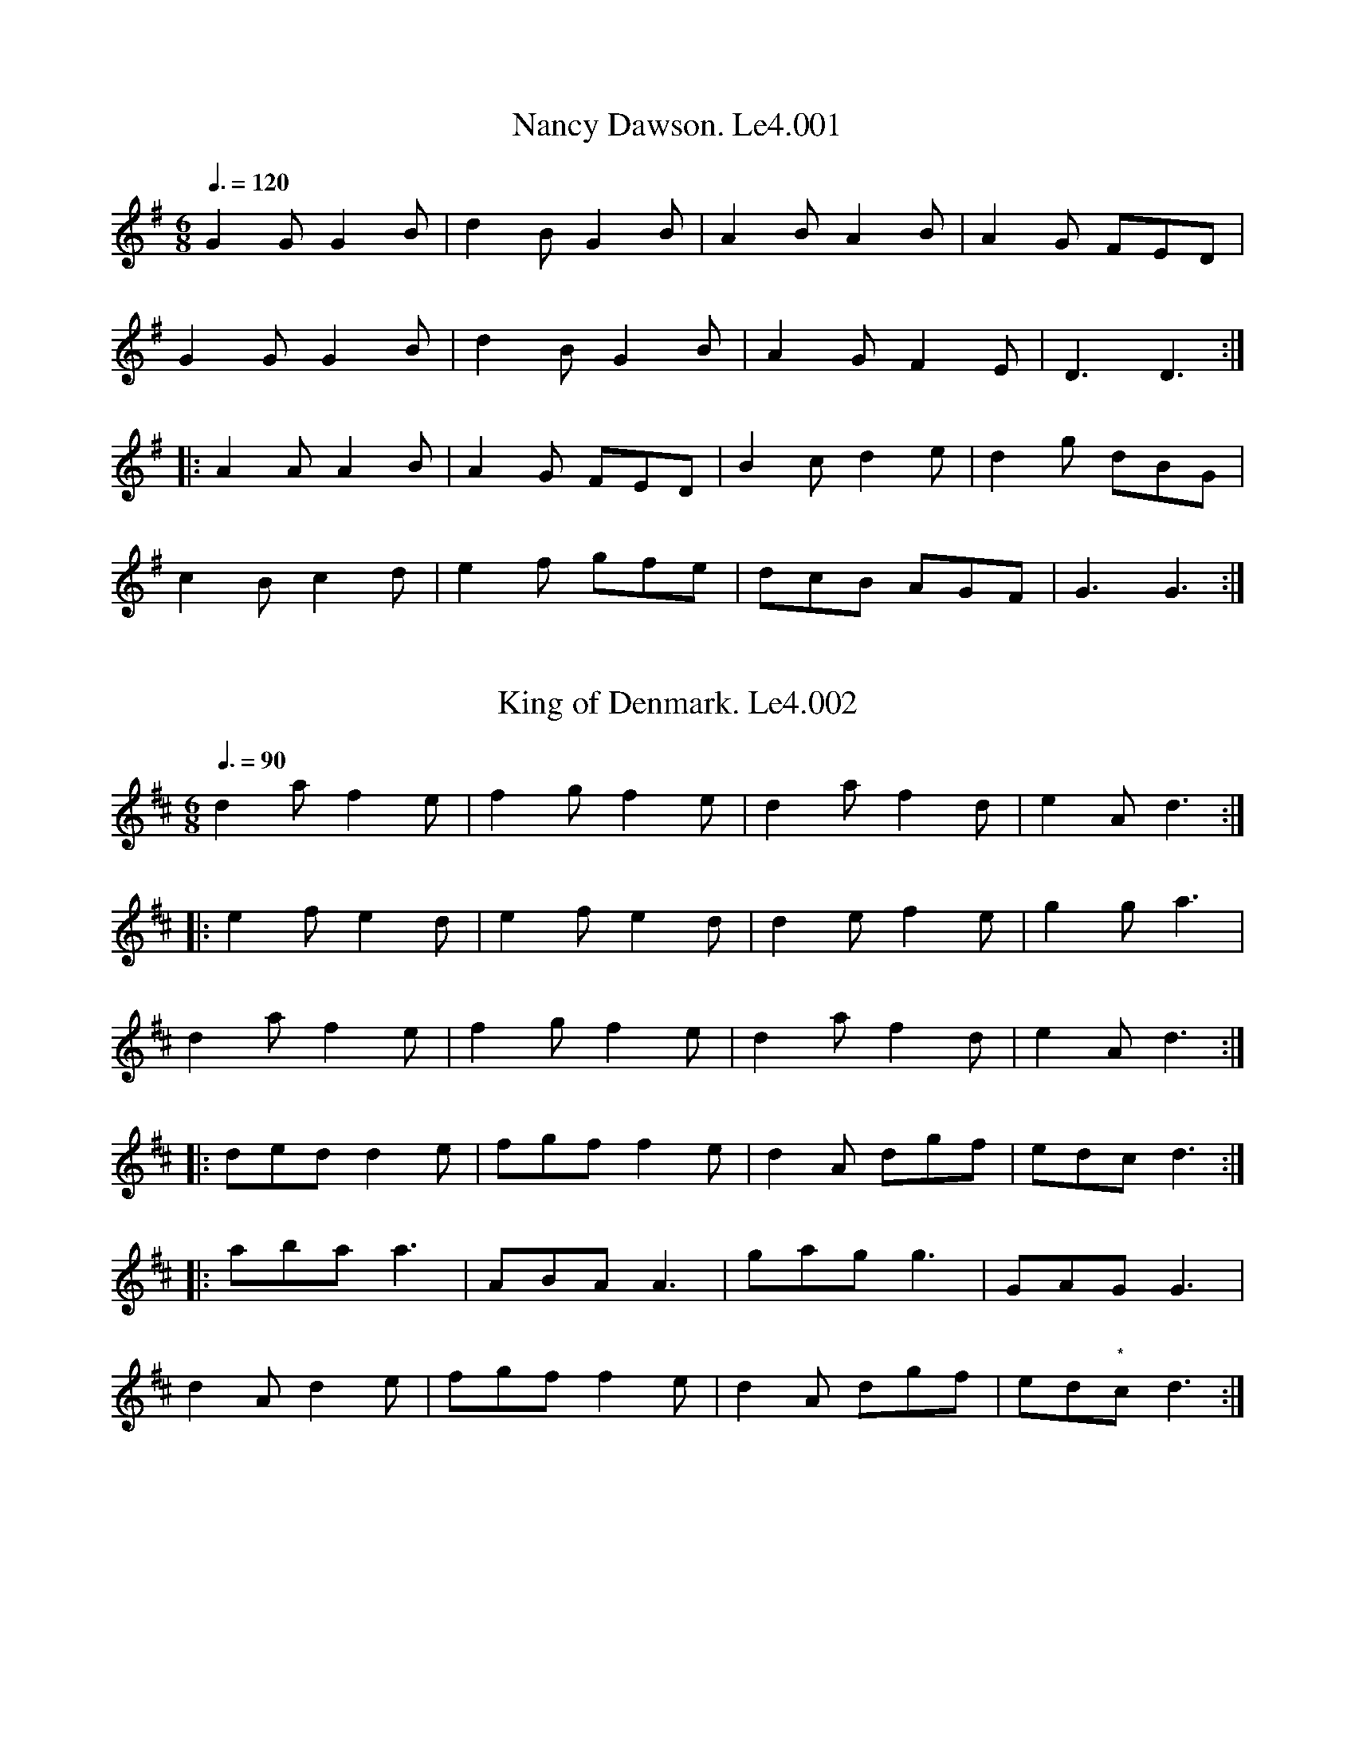%abc
%%abc-alias Leadley #4
%%abc-creator ABCexplorer 1.6.1 [19/05/2016]
% Leadley MS4
% W L Leadley's Book
% also inscribed Laurence Leadley and dated 1852
% [Label on scan]; 'Referred to as "Book Number 4" in James Merryweather's book
% "The Fiddler Of Helperby" '
% Transcribed by Peter Dunk, Ruairidh Greig, Mike Hicken, & Steve Mansfield
% Village Music project
% 4/5/2016

X:1
T:Nancy Dawson. Le4.001
B:L.Leadley MS#4 c1850
Z:Village Music Project, 2016 Steve Mansfield
M:6/8
L:1/8
Q:3/8=120
K:G
G2G G2B | d2B G2B | A2B A2B | A2G FED |
G2G G2B | d2B G2B | A2G F2E | D3 D3 :|
|: A2A A2B | A2G FED | B2c d2e | d2g dBG |
c2B c2d | e2f gfe | dcB AGF | G3 G3 :|

X:2
T:King of Denmark. Le4.002
B:L.Leadley MS#4 c1850
Z:Village Music Project, 2016 Steve Mansfield
M:6/8
L:1/8
Q:3/8=90
N:* Last two notes speculative by transcriber
N: (missing from scan of Mss)
K:D
d2a f2e | f2g f2e | d2a f2d | e2A d3 :|
|: e2f e2d | e2f e2d | d2e f2e | g2g a3 |
d2a f2e | f2g f2e | d2a f2d | e2A d3 :|
|: ded d2e | fgf f2e | d2A dgf | edc d3 :|
|: aba a3 | ABA A3 | gag g3 | GAG G3 |
d2A d2e | fgf f2e | d2A dgf | ed"*"c d3 :|

X:3
T:Bung Your Eye. Le4.003
B:L.Leadley MS#4 c1850
Z:Village Music Project, 2016 Steve Mansfield
M:6/8
L:1/8
Q:3/8=120
K:Am
E | ABA c2d | edc B2A | GAG B2c | dge dBG |
ABA c2d | edc Bcd | e2A BA^G | A3 A2 :|
|: G | cde g2a | gec gec | GAG B2c | dge dBG |
cde g2a | gec de^g | a2A BA^G | A3 A2 :|

X:4
T:Jockey To The Fair. Le4.004
B:L.Leadley MS#4 c1850
Z:Village Music Project, 2016 Steve Mansfield
M:6/8
L:1/8
Q:3/8=90
N:Beaming and ties/slurs as written
K:G
D | G2A B2c | d2g d2c | B/d/ "_sic"(G G F2)G | A/B/c B A2d |
dc d ef g | fa f e2f | (fd) d (cd) ^c | d3- d2 :|
|: d | af d af d | c2c B2c | (dg) d dg d | c2c B2B |
e2f g2f | e2f B2e | e ^d e B2A | G2F E2F |G2G G2B |
d3 g3 | dBG A2B | E2F G2A |B2g BcA | G3 G2 :|

X:5
T:Molly Set The Kettle On. Le4.005
B:L.Leadley MS#4 c1850
Z:Village Music Project, 2016 Steve Mansfield
M:4/4
L:1/8
Q:2/4=75
N: c2A2A2 in Mss
N:** D2 in Mss
K:D
abag fddf | gfed "*"cAA2 | ac'ag fddA | B2c2 "**"d4 :|
|: fege fddf | gfed "*"cAA2 | fdge fddA | B2c2 "**"d4 :|

X:6
T:Green Dragon's Hornpipe. Le4.006
B:L.Leadley MS#4 c1850
Z:Village Music Project, 2016 Steve Mansfield
M:4/4
L:1/8
Q:2/4=75
N:* Bar line at this position in Mss
K:F
cB | ABcA F2f>e | defd c2c>B | ABcA dcBA | B2G2 G2c>B |
ABcB A2f>e | defd c2ga | bagf agfe | g2f2 f2 :|
|: fg | afaf gege | dfff cfff | dfff "_perhaps there is a bar missing"cfff |
afaf "*"gege |afaf gege | gagf ecde | f2a2 f2 :|

X:7
T:Weel Done Jack. Le4.007
B:L.Leadley MS#4 c1850
Z:Village Music Project, 2016 Steve Mansfield
M:6/8
L:1/8
Q:3/8=90
K:D
a2f g2e | f2d ecA | a2f g2e | fee efg |
a2f g2e | f2d cBA | Bcd cde | d3 D3 :|
|: DFA AFA | DGB BGB | DFA AGF | GEE E3 |
DFA AFA | DGB BGB | Agf edc | d3 D3 :|

X:8
T:Cupid's Recruiting Sergeant. Le4.008
B:L.Leadley MS#4 c1850
Z:Village Music Project, 2016 Steve Mansfield
M:2/4
L:1/8
Q:2/4=60
K:G
B/c/ | dBAB | G2 AB | cAFA | DFAc |
Bgfe | dcBA | B2 G>G | G3 :|
|: B/c/ | dBec | d3 B/c/ | dBec | d3 B/c/ |
dBgf | edcB | A2 A>A | A3 B/c/ |
dBAB | G2 AB | cAFA | DFAc |
Bgfe | dcBA | B2 G>G | G3 :|

X:9
T:Handy Bell. Le4.009
B:L.Leadley MS#4 c1850
Z:Village Music Project, 2016 Steve Mansfield
M:6/8
L:1/8
Q:3/8=110
K:Am
G | c2c c2d | efe e2d | cdc c2d | e2A A2G |
c2c c2d | e2e e2d | c2A BA^G | A3 A2 :|
|: G | c2A AGF | c2A AGF | GAG G2E | GAG G2E |
A2B c2d | eag fed | c2A BA^G | A3 A2 :|

X:10
T:Jollity. Le4.010
B:L.Leadley MS#4 c1850
Z:Village Music Project, 2016 Steve Mansfield
M:6/8
L:1/8
Q:3/8=110
K:D
ded A2G | F2A d3 | def e2d | c2B A3 |
ded A2G | F2A d3 | def e2d | a3 A3 :|
|: fgf fgf | g2e e2f | g2f e2d | cdc A3 |
fgf fgf | gfg a2g | fed Adc | d3 D3 :|

X:11
T:Highway To Dublin. Le4.011, The
B:L.Leadley MS#4 c1850
Z:Village Music Project, 2016 Steve Mansfield
M:6/8
L:1/8
Q:3/8=110
N:G (1/8 note) in Mss
K:Amix
g | fed cAc | ecA A2g | fed cAc | dBG G2g |
fed cAc | def gfe | agf gfe | dBG "*"G2 :|
|: B | A2a acA | acA A2B | A2a acB | acA acA |
agf gfe | dBG G2 :|

X:12
T:Quick Step Turkish. Le4.012
T:Turkish Quick Step. Le4.012
B:L.Leadley MS#4 c1850
Z:Village Music Project, 2016 Steve Mansfield
M:6/8
L:1/8
Q:3/8=90
K:D
BGG BGG | GBd gfg | BGG BGG | DEF G3 :|
|: Bdd Add | =ceg fed | agb gfa | AB^c d3 :|
|: Bcd efg | ABc def | GAB cde | DEF G3 :|
|: dBG ecA | fdf g3 | ecA dBG | DEF G3 :|

X:13
T:Wounded Hussar. Le4.013, The
B:L.Leadley MS#4 c1850
Z:Village Music Project, 2016 Steve Mansfield
M:6/8
L:1/8
Q:3/8=70
K:Am
AGF AAB | cBA Bcd | cBA GAB | ceg edc |
BAG EAA | A2 :: ABA eee | dcB ddd |
cBA aga | bc'g aga | abc' bag | ege dBg |
GAB ceg | e/d/c/ B/A/G/ EAA | A2 :|

X:14
T:Black Joke With Variations. Le4.014
B:L.Leadley MS#4 c1850
Z:Village Music Project, 2016 Steve Mansfield
M:6/8
L:1/8
Q:3/8=90
N:* Mss shows A/B/c/d/e/ | FAd |
N:** Mss shows e/d/c/B/A/ z2z
N:*** Mss shows ecccc z2z | fdddd z2z | e/c/c/c/c/ z2z | f/d/d/d/d/ z2z
K:A
EAA AGA | BcB BAB | cdc ecA | Adc BAG |
ABc FGA | EFG A3 :: cde efe | fga fed |
cde efe | fga edc | dfd cec | BcB B2A/G/ |
Ace ecA | Fdc BAG | ABc FGA | EFG A3 :|
|: "Var" A,CD Ace | B,DF Bdf | A,CE Ace | aec edB |
ABc FGA | EFG A3 :: cde e/d/c/B/A | afd ecA |
cde e/d/c/B/A | agf edc | dfb cea | BcB B2 (3e/f/g/ |
agf ecA | Fdc BAG | Ace FAd | EFG A3 :|
|: "Var" ABA AA,A | BcB BB,B | cdc cCc | BcB BAG |
"*"A/B/c/d/e FAc | EFG A3 :: e/d/c/d/e/f/ ecA | afd ecA |
e/d/c/d/e/f/ ecA | bgf edc | dfb cea | BcB B2 (3e/f/g/ |
agf f/e/d/c/B/A/ | Fdc BAG | A/B/c/d/e FAd | EFG A3 :|
|: A,2A A/G/F/E/D/C/ | B,2B B/A/G/F/E/D/ | C2c c/B/A/G/F/E/ | B,2B BAG |
A/B/c/d/e F/G/A/B/c/d/ | EFG A3 :: c/B/A/B/c/d/ e/d/c/d/e/c/ | a/g/f/g/a/f/ e/d/c/d/e/c/ |
c/B/A/B/c/d/ e/d/c/d/e/c/ | a/g/f/g/a/f/ e/d/c/d/e/c/ | d/f/b/f/e/d/ c/e/a/e/d/c/ | BcB B2 (3e/f/g/ |
agf f/e/d/c/B/A/ | Fdc BAG | Ace FAd | EFG A3 :|
|: "Var" eab z2z | ebc' z2z | ec'd' z2z | ed'e' z2z |
eag agf | efg a3 :: e/d/c/B/A z2z | fga ecA |
"**" e/d/c/B/A z2z | fga edc | dfb cea | BcB B2 (3e/f/g/ |
agf f/e/d/c/B/A/ | Fdc BAG | Ace FAd | EFG A3 :|
|: "Var" eaa aga | ac'a bab | c'd'c'e'c'a | fd'c' bag |
abc' fga | efg a3 :: ece z2z | fdf z2z |
ece z2z | fdf z2z | aca z2z | gBg z2z |
agf f/e/d/c/B/A/ | Fdc BAG | A/B/c/d/e FAd | EFG A3 :|
|: "Var" aAa z2z | bAb z2z | c'Ac' z2z | bAb z2z |
ac'a agf | efg a3 :: "***"ec/c/c/c/ z2z | fd/d/d/d/ z2z |
ec/c/c/c/ z2z | fd/d/d/d/ z2z | agf edc | BcB B2 (3e/f/g/ |
afd ecA | Fdc BAG | A/B/c/d/e FAd | EFG A3 :|

X:15
T:John Come Kiss Me. Le4.015
B:L.Leadley MS#4 c1850
Z:Village Music Project, 2016 Steve Mansfield
M:C|
L:1/4
Q:2/4=75
K:G
D | G>A B/A/B/G/ | ccc (B/A/) | G>A B/A/B/G/ | ddd D |
G>A B/A/B/G/ | cc ec | e/f/g/e/ f/g/a/f/ | ggg :|
|: (e/f/) | (gg/a/) g/f/e/d/ | ccc (f/g/) | a(a/b/) a/g/f/e/ | ddd (e/f/) |
g(g/a/) g/f/e/d/ | cc ec | e/f/g/e/ f/g/a/f/ | ggg :|

X:16
T:Alsops Fancy. Le4.016
B:L.Leadley MS#4 c1850
Z:Village Music Project, 2016 Steve Mansfield
M:6/8
L:1/8
Q:3/8=90
N:* Final bar of both parts d2 in Mss
N:** Fermata is over repeat bar in Mss = means Fin
N:
K:Ddor
a | afd d2f | ecA A2A | Bcd g2f | f3 e2a |
afd d2f | ecA A2A | Bgf edc | "*"d3 "**"!fine!d2 :|
|: d | dff faa | gee e2d | cee egg | fdd d2a |
aff f2a | gee e2g | faf gec | "*"d3 d2 :|

X:17
T:Hungarian Waltz. Le4.017, The
B:L.Leadley MS#4 c1850
Z:Village Music Project, 2016 Steve Mansfield
M:3/8
L:1/8
Q:3/8=60
K:G
G | gf G | dc G/B/ | ed G | gf G |\
ed G/B/ | dc A/G/ | G2 :|
|: B | cA c | ed B | cA B | ed G |\
gf G | ed G/B/ | dc B/A/ | G2 :|
|: d | dba | gBd | cAf | gb d |\
dba | gBd | cAf | g2 :|
|: B | cAf | gbB | cAf | gb B |\
cAf | g2d | dba | gBd | cAf | [DGg]2 :|

X:18
T:Quadrill La Ete. Le4.018, A
B:L.Leadley MS#4 c1850
Z:Village Music Project, 2016 Steve Mansfield
M:2/4
L:1/8
Q:2/4=60
N:Transcribed as in Mss; transcriber suggests barlines
N: are all half a bar out of place
K:G
dg | fd ee | d2 ce | Bd Ac | BG dg |
fd ee | d2 c/d/e/c/ | Bd cA | G2 :|
|: Be | d/c/B/A/ e/f/g/a/ | fd bb/g/ | aa/f/ gg/e/ | B2 bb |
g2 aa | f2 a/g/f/g/ | eg fd | e2!D.C.! :|

X:19
T:Tristram. Le4.019
B:L.Leadley MS#4 c1850
Z:Village Music Project, 2016 Steve Mansfield
M:6/8
L:1/8
Q:3/8=90
K:D
Add dcd | efe efg | fed dcd | ecA d3 :|
|: dfa afd | Bgf gec | ddd dcd | ecA d3 :|

X:20
T:Irish Trot. Le4.020
B:L.Leadley MS#4 c1850
Z:Village Music Project, 2016 Steve Mansfield
M:6/8
L:1/8
Q:3/8=110
K:D
efg gag | efg gag | fdf ecA | d2d f2d :|
|: ecA ABA | ecA ABA | fga ecA | d2d f2d :|

X:21
T:Beggar Girl. Le4.021, The
B:L.Leadley MS#4 c1850
Z:Village Music Project, 2016 Steve Mansfield
M:6/8
L:1/8
Q:3/8=90
K:G
d>cB d>cB | A>GA B3 | d>cB d>cB | A>GA G2d |
d>cB d>cB | A>GA B>cd | d>cB d>cB | A>GA G2z ||
|: DGB DAc | DAG {B}AGA | DG=F E2 c/>c/ | BAG Hd2 z |
d>cB d>cB | A>GA B>cd | d>cB e>fHg | B>cA G2z |]

X:22
T:Effects Of Love. Le4.022, The
B:L.Leadley MS#4 c1850
Z:Village Music Project, 2016 Steve Mansfield
M:C|
L:1/8
Q:2/4=75
N:* e2 in Mss
N:** G2 in Mss
K:Gmix
Bc d3"^"B c2 | (BA)A2 (GF)G2 | A2A2 (AB) (cd) | e2 (dc "*"e4) :|
e2 (e2 ef) ge | d2g2 B2GB | d3B c2(BA) | A2(GF) "**"G4 :|

X:23
T:Huntsmans Chorus In Der Freyschutz. Le4.023
B:L.Leadley MS#4 c1850
Z:Village Music Project, 2016 Steve Mansfield
M:2/4
L:1/8
N:* Marked 'First time' in Mss but no repeat point marked
N:** Indistinct marking in Mss, transcribed as key change to Ab
Q:2/4=60
K:D
A | d2d/e/f/g/ | a2 ff | eaea | f/g/f/e/ dA |
d2 d/e/f/g/ | a2 ff | "*" f/e/d/e/ fe | d3 :|
e | f2 ff | d2 dd | g2 gg | e2 ee |
f2 ff | d2 dd | g2 gg | e2 zA |
f2 ff | g2 ff | e2 f/e/d/f/ | f2 dd |
f2 ff | g2 ff | f/e/d/e/ fe | d3 A |
AA/A/ AA/A/ | AA/A/ AA/A/ |: d2 Af | d2 Af |
{a}ge {a}ge | {a}ge {a}ge :| f d/f/ a2 | f d/f/ a2 |
fd/d/ dd/d/ | d4 ||"**" dD/D/ DA/A/ | AF/F/ Fd/d/ |
dA/A/ Af/f/ | f2 e/d/c/B/ | AF/F/ Fd/d/ | dA/A/ Af/f/ |
fd/d/ da | a2 g/f/g/e/ | dd/d/ df | d2 d'2 | d'2 z2 |]

X:24
T:Berwick Lasses. Le4.024
B:L.Leadley MS#4 c1850
Z:Village Music Project, 2016 Steve Mansfield
M:C|
L:1/8
Q:2/4=75
K:Bm
D2DE D2DE | D2d2 F2ED | E2EF E2EF | EFGA B2d2 |
D2DE D2DE | D2d2 F2ED | G2BG F2AF | EFGA B2d2 :|
|: dcdA dcdA | dcdA F2ED | e2ed e2ed | dfed c2BA |
dcdA dcdA | dcdA F2ED | G2BG F2AF | EFGA B2d2 :|

X:25
T:Mary's Dream. Le4.025
B:L.Leadley MS#4 c1850
Z:Village Music Project, 2016 Steve Mansfield
M:C|
L:1/8
Q:1/2=60
K:G
V:1
|:d | G2A2 B3c | (d>e)(d>g) d3(c/B/) | (AGAB) c3d/e/ | (d<B)G>B A3B/c/ |
!wedge!d2!wedge!d2 !wedge!d3e/f/ | !wedge!g2!wedge!g2 {ab}!wedge!g3f/e/ | (dB)(AB) c3(d/e/) | (d<B)A>B G3 :|
|: B | e2f2 g3G | A2B2 E2zG | (B>A)(B>c) d2d2 | g3^c d3!p!(=c/A/) |
B2B2 B3(c/A/) | G2G2 G3(B/c/) | d>ed>g g>g {ab}Hb!f!(g/e/) | (d<B)A>B G3 :|
V:2
|:B | B2F2 G3A | (B>c)(B>e) B3(A/G/) | (FE)(FG) A3(B/c/) | (B<G)(B>G) F3(G/A/) |
!wedge!B2!wedge!B2 !wedge!B3(c/d/) | !wedge!B2!wedge!B2 !wedge!B3(d/c/) | (BG)(FG) A3(B/c/) | (B<G)(F>G) G3 :|
|: G | c^cd^d e3G | A2B2 E2zE | (G>F)(G>A) B2B2 | e3e !p!d3(=c/A/) |
G2G2 G3(A/c/) | B2B2 B3(G/A/) | (B>cB>e) c/d/e/f/ {ef}Hg!f!e/c/ | (B<G)c>d B3 :|
V:3
|:z | G2D2 d3(A/c/) | G2G2 G3z | d2d2 F3z | d2d2 d3z |
!wedge!G2!wedge!G2 !wedge!G3z | !wedge!G2!wedge!G2 !wedge!G3A | d2d2 d3g | d2D2 G3 :|
|: z | z4 B3A | A2B2 E2z2 | d2D2 G3z | B3G !p!F3z |
(g<d) (e<G) G3d | G2G2 G3z | !wedge!G2!wedge!G2 !wedge!G2 Hzz | !f!d2F2 G3 :|

X:26
T:Michael Higgins In Ireland. Le4.026
B:L.Leadley MS#4 c1850
Z:Village Music Project, 2016 Steve Mansfield
M:6/8
L:1/8
Q:3/8=110
K:D
B | dfd dBd | ABA AFA | DFA dfa | baf e2A |
dfe dBd | ABA AFA | DFA dfa | gfe d2 :|
|: f | afd dfa | b2a g2f | gab afd | Bee efg |
afd dfa | b2a g2f | gba gfe | fdd d2 :|
|: g | fdf ece | dBd AFD | EFE DFA | agf e2g |
fdf ece | dcd AFD | DFA Bgf | edc d2 :|

X:27
T:Brewers Daughter. Le4.027, The
T:Kenmore's Awa',aka
T:Hexham Races,aka
B:L.Leadley MS#4 c1850
Z:Village Music Project, 2016 Steve Mansfield
M:6/8
L:1/8
Q:3/8=110
K:G
D | GBd gdB | ded d2B | GBd gdB | AAA A2B |
GBd gdB | def g2e | d2B dBA | GGG G2 :|
|: b | g2d edB | ded d2b | g2d edB | AAA A2b |
g2d edB | def g2e | d2B dcB | GGG G2 :|

X:28
T:Peckhover Walk Hornpipe. Le4.028
B:L.Leadley MS#4 c1850
Z:Village Music Project, 2016 Steve Mansfield
M:C
L:1/8
Q:2/4=75
N:* No triplet marking in Mss
K:D
"*"(3ABc | dcdA GBAG | FGFD GBAG | FEFD GEGE | FEFD E2E2 |
dcdA GBAG | FEFD GBAG | FAdA Bgec | d2f2d2 :|
|: cd | ecAc efge | fdAd fgaf | ecAc efge | edcB A2A2 |
BAGA BcdB | AFDF GBAG | FdcB AGFE | D2F2D2 :|

X:29
T:Holywell Hornpipe. Le4.029
B:L.Leadley MS#4 c1850
Z:Village Music Project, 2016 Steve Mansfield
M:C
L:1/8
Q:2/4=75
N:* GG>GG in Mss (amended to match A part)
K:G
Bc | d2dg edcB | dcdg edcB | DGBG DGBG | DGBd cBAG |
d2dg edcB | dcdg edcB | gfgd ecAF | G2G>G G2 :|
|: Bc | d2de dBGB | cdef e2e2 | c2cd cBAG | Bdef g2g2 |
dBdg eceg | fdfa g2 de/f/ | gfgd ecAF | "*"G2 G>G G2 :|

X:30
T:Samuels Hornpipe. Le4.030
B:L.Leadley MS#4 c1850
Z:Village Music Project, 2016 Steve Mansfield
M:C
L:1/8
Q:2/4=75
K:G
d2 | gdBd gdBd | efgf edcB | cded cBAG | FGAB AFED |
gdBd gdBd | efge edcB | cded cBAG | D2F2 G2 :|
|: A2 | DGBd DGBd | cBAG FAFD | GBAc Bdge | dBGB AFED |
DGBd DGBd | dBAG FAFD | gfed cBAG | D2F2 G2 :|

X:31
T:Lady Flashdash Hornpipe. Le4.031
B:L.Leadley MS#4 c1850
Z:Village Music Project, 2016 Steve Mansfield
M:C
L:1/8
Q:2/4=75
K:D
A2 | dcdf ecAc | dBGB AFDF | GABc dfed | c2A2 A3A |
dAAA eAAA | gefd dcBA | dBGB AGFE | F2D2 D2 :|
|: A2 | dcdA FDFA | BGBG cAcA | Bdce dfed | c2A2 A3A |
Add2 Aee2 | Aff2 Agg2 | fefd Bgec | d2d>d d2 :|

X:32
T:Scotch Set Of Quadrilles No.1. Le4.032
B:L.Leadley MS#4 c1850
Z:Village Music Project, 2016 Steve Mansfield
M:6/8
L:1/8
Q:3/8=90
K:Eb
(B/A/) | G2G AGA | B2G E2e | caa fge | dfd B2B |
G2G AGA | B2G E2e | cBA GAF | [G,E][G,E][G,E] [G,E]2 H||
|: B | e2e fed | f2d B2e | fed cdB | =ABc F2F |
B=AB cde | dcB f2F | Bed cB=A | B3 B2 !segno!:|
|: (A/F/) | E2E DEF | EFG G2G | F2E D2C | =B,CD G,2(G/F/) |
E2E DEF | EFG G2G | AGF EFD | C3 C2 !segno!:|

X:33
T:Scotch Set Of Quadrilles No.2. Le4.033
B:L.Leadley MS#4 c1850
Z:Village Music Project, 2016 Steve Mansfield
M:2/4
L:1/8
Q:1/4=100
N:* Quite possibly an a in Mss, but transcribed g
N:  to match all other occurrences of the same phrase
K:Bb
F | B/A/B/c/ Bd | f/=e/f/g/ fd | ._e/.g/.e/.c/ .A/.c/.A/.F/ | (B/A/B/c/) BF |
B/A/B/c/ Bd | f/=e/f/g/ fd | _e/g/e/c/ .A/.c/.A/.F/ | (B/A/B/c/) B2 H||
ddff | BBdd | GGBB | FFF F |
B/A/B/c/ Bd | f/=e/f/g/ fd | e/g/e/c/ .A/.c/.A/.F/ | (B/A/B/c/) B (3c/d/e/ |
bbaa | ggff | g/a/b/g/ =e/c/d/e/ | f/=e/d/e/ f/g/a/f/ |
bbaa | ggff | g/a/b/"*"g/ =e/c/d/e/ | fff z !segno!|]

X:34
T:Scotch Set Of Quadrilles No.3. Le4.034
B:L.Leadley MS#4 c1850
Z:Village Music Project, 2016 Steve Mansfield
M:6/8
L:1/8
N:* Capital letter B in Mss between the key signature & first note
N:** This bar G2 F2 f in Mss
Q:3/8=100
K:Bb
"^B""*"f | f2f d2d | B2B F2F | GAB BAG | "**"G2F F2f |
f2d d2B | B2F F2f | gabf2=e | fff f3 ||
ede cde | dfe dcB | ede cde | ddd def |
g2E E2g | fga b2g | f>gf edc | BBB B3 ||
b2b fga | bfd Bdf | g2f e2d | ccc c2z |
B3 g_ec | Acf f2c | c>dc BAG | FFF F3 ||
F3 E3 | D2d def | E3 D3 | C2c cde |
f2D E2g | a>ga b2g | fgf edc | BBB B3 |]
%% Quadrille No.4 omitted in Mss

X:35
T:Scotch Set Of Quadrilles No.5. Le4.035
B:L.Leadley MS#4 c1850
Z:Village Music Project, 2016 Steve Mansfield
M:2/4
L:1/8
Q:1/4=100
K:D
A | df f/e/d/c/ | Bg g/f/e/d/ | ca a/g/f/e/ | decA |
df f/e/d/c/ | Bg g/f/e/d/ | ca a/g/f/e/ |dfd ||
A | daga | Bbab | Aceg | f/e/d/c/ d2 |
da{f}ga | Bb{g}ab | Aceg | f/e/d/c/ d2 !segno! |]

X:36
T:Celebrated Set Of Quadrilles No.2. Le4.036
B:L.Leadley MS#4 c1850
Z:Village Music Project, 2016 Steve Mansfield
M:2/4
L:1/8
Q:2/4=60
K:G
Bc | dBBg | ecca | fddf | gbd B/c/ |
dBBg | ecca | fdef | g3 ||
g | fAcf | gBdg | eAcf | g2 z f |
f!tenuto!Acg | gceg | fAcf | g3 ||
z | z[Af]2 z | z [Bg]2 z | z[Af]2 z | z [Bg]2 z |
z[Af]2 z | z [Bg]2 z | z f2 z | z [Bg]2 z |]

X:37
T:Celebrated Set Of Quadrilles No.1. Le4.037
B:L.Leadley MS#4 c1850
Z:Village Music Project, 2016 Steve Mansfield
M:6/8
L:1/8
Q:3/8=80
N:* g2 in Mss
N:** Final two bars indistinct in scan of Mss
K:G
"^key sig. absent from ms"d | g2b d2b | d'3 d'c'b | agf efg | afd efg |
g2b d2b | d'3 d'c'b | e'd'c' d'c'b | "*"g3- g2 ||
b | c'ag fed | d3 (B/c/d/e/f/g/) | fef def | gbd B2b |
bag fed | d2 AB/c/d/e/f/g/ | A//B//c//(d//e/f/g/a/) (A/B/c/d/e/f/) | g3-g2 ||
B | (e^de) (gfg) | fef B^AB | e^de gfg | b3 B3 |
e^de gfg | fef B^AB | "**"(B//c//d//e//f/g/a/b/) (B//c//^d//e//f/g/)a/b/ | e3-e2 |]

X:38
T:Celebrated Set Of Quadrilles No.3. Le4.038
B:L.Leadley MS#4 c1850
Z:Village Music Project, 2016 Steve Mansfield
M:6/8
L:1/8
Q:3/8=90
C:T Baines
N:* all g2 in Mss
K:G
"^key D in ms"d | d2B g2d | b3 bag | fed dcB | d2c A2B |
c2A c2A | a3 agf | fdd def | "*" g3- g2 ||
d | bag fed | cBA GFE | DGB EGe | DFd d^cd |
bag fed | cBA BAG | ddd def | "*" g3- g2 !segno! ||
d | bab gfg | d^cd B3 | BFG DCD | B,A,B, G,3 |
cBc AGA | FEF D2z | ddd def | "*" g3- g2!fine! ||

X:39
T:Celebrated Set Of Quadrilles No.4. Le4.039
B:L.Leadley MS#4 c1850
Z:Village Music Project, 2016 Steve Mansfield
M:6/8
L:1/8
Q:3/8=110
N:* Irregular bars left by transcriber as in Mss
K:G
D | G2A D2G | B3 BAG | F2D A2F | c3 cAF |
G2A B2D | B3 BAG | E2e d2F | "*"(AG) H ||
g | fed def | g2z z2D | B,A,G, A,B,C | G,3 za>g |
fed def | g3 z2B | A2e d2F | "*" G2z !segno! ||
g | ggg ggg | ggg ggg | bbb bbb | ggg ggg |
aaa aaa | fff fff | ggg ggg | "*" g2 ||

X:40
T:Lads And Lasses. Le4.040
B:L.Leadley MS#4 c1850
Z:Village Music Project, 2016 Steve Mansfield
M:2/4
L:1/8
Q:2/4=75
K:G
g | dB BG | FA Ac | BG Bd | g2 fe |dB BG | FA Ac | EG FA | G3 :|
|: G | g2 gb | agfe | g2 gb | af d2 |\
g2 gb | afed | eg fa | gg g :|

X:41
T:Scotch Air. Le4.041, A
B:L.Leadley MS#4 c1850
Z:Village Music Project, 2016 Steve Mansfield
M:6/8
L:1/8
Q:3/8=60
K:D
d/e/ | {de}f>ed A<FA | B<GB A<Fd/e/ | {de}f>ed A<FA | B<dc d2 :|
|: a | f2a e2f | dcd c2a | f2a e2a | ^gfg Ha2a |
b2b a2a | g2g f2d/e/ | {de}f>ed Bgb | a2c d2 :|

X:42
T:Favourite Waltz. Le4.042
T:O Du Lieber Augustine,aka. Le4.042
T:You Can't Put Your Muck in Our Dustbin,aka. Le4.042
B:L.Leadley MS#4 c1850
Z:Village Music Project, 2016 Steve Mansfield
M:3/8
L:1/8
Q:3/8=60
K:C
gg/a/g/f/ | ecc | dGG | ceg | gg/a/g/f/ | ecc | dGG | c3 :|
|: dGG | ef/g/e/c/ | dGG | ef/g/e/c/ |gg/a/g/f/ | ecc | dGG | c3 :|

X:43
T:Vulcan's Cave. Le4.043
T:King of the Cannibal Islands,aka. Le4.043
T:Hilly-go, Filly-go All the Way,aka. Le4.043
B:L.Leadley MS#4 c1850
Z:Village Music Project, 2016 Steve Mansfield
M:6/8
L:1/8
Q:3/8=90
N:* Repeat is | d3 z2z :: f2f f2e | in Mss
N:** stet, extra bar is notated in Mss
K:D
A | f2e d2c | "_sic"c2B A2F | GFG EFG | F2G A2A |
B2G d2d | A2F d2d | cde ABc | d3 z2 :|
|: "*" z | f2f f2e | f2f f2e | fef g2f | e2e e2z |
d2d d2c | d2d d2c | dcd e2d | cde ABc |
d3 cBA | B2c d3 | d3 cBA | B2c d2f |
e2a f2a | e2a f2a | "**" e2a f2a | eAB cde | d3 z2z :|

X:44
T:Royal Scotch Quick March. Le4.044, The
B:L.Leadley MS#4 c1850
Z:Village Music Project, 2016 Steve Mansfield
M:2/4
L:1/8
Q:2/4=50
K:F
C | F>G B/A/G/F/ | Ac fe/f/ | dc cB/>A/ | AGFC |
F>G (B/A/G/F/) | Ac f(e/f/) | dc (A/B/).c/.B/ | AGF :|
|: A | f>edf | edc^c | dAA^c | d>efC |
F>G (B/A/G/F/) | A/c/d/e/ .f(e/f/) | dc A/B/c/B/ | AGF :|

X:45
T:Heart Of Oak. Le4.045
B:L.Leadley MS#4 c1850
Z:Village Music Project, 2016 Steve Mansfield
M:C
L:1/8
Q:2/4=60
N: * d2cB A2c2A in Ms
N: ** f2ge f2c2A in Ms
N: *** e2dE A2e2e2 in Ms
N: **** ddA2 AFzA2 in Ms
K:D
A | d2dd d2fe | "*" d2cB A2cA | B2Bc d2de | f2ge f2cA |
d2 FG A2Bc | d2FG A2ze | f2ed a2cd | "***" e2dE A2ee |
e2cd e2ee | f2de f2zf | edcf dBz2 | "****" ddA2 AFz A |
Bcde f2ed | a2Ac d2 :|

X:46
T:Flying Coach. Le4.046, The
B:L.Leadley MS#4 c1850
Z:Village Music Project, 2016 Steve Mansfield
M:C
L:1/8
N:NB.It looks like there is some complicated bowing being indicated,
N:but the slurs are not clear. I have given one possible interpretation.
Q:2/4=75
K:Amix
ed "_most would play this in Amaj"|(dc"NB1"e)c- c.B(dB) | BAcA AGFE | FAGB AcBd | cAec cBed |
dcec cBdB | BAcA AGFE | FAGB Afed | c2A2A2 :|
|: cd | edcd efge | agbg a2 ef/g/ | agfe fedc | cBBB B2 cd |
edcd efge | agbg a2 ef/g/ | agfe cae^d | e2e2e2 :|

X:47
T:Kiss Me Fast My Mothers Coming. Le4.047
B:L.Leadley MS#4 c1850
Z:Village Music Project, 2016 Steve Mansfield
M:6/8
L:1/8
Q:3/8=110
K:D
D2A F2A | E2F GFE | D2A F2A | D2A F2A |
G2B F2A | E2F GFE | dcB AFA | D2F AFD :|
|: d2a faf | e2f gfe | d2g faf | d2g faf |
gbg faf | e2f gfe | dcB AFA | D2F AFD :|

X:48
T:Hornpipe. Le4.048
B:L.Leadley MS#4 c1850
Z:Village Music Project, 2016 Steve Mansfield
M:C|
L:1/8
Q:2/4=75
C:B Mates
N:* note length is c2 / f2 in Mss
K:F
c | f3g a3g | (fe).f.d "*".c3B | Acfe dcBA | B2G2G2 zc |
f3g a3g | (fe).f.e .c3B | Acfa bgfe | f2a2"*"f3 :|
|: g/a/ | bagf efga | gfed cz fe | dcBA BcAB | G2g2g2 z g/a/ |
bagf efga | gfed "*".c3B | Adga bgfe | f2a2"*"f3 :|

X:49
T:Miss Manners Hornpipe. Le4.049
T:Kershaw's Hp,aka. Le4.049
T:Black's Hp,aka. Le4.049
T:Lady Flashdash,aka. Le4.049
B:L.Leadley MS#4 c1850
Z:Village Music Project, 2016 Steve Mansfield
M:C|
L:1/8
Q:2/4=75
N:* D2 / d2 in Ms
K:D
A | dcdf ecAc | dBGB AFDF | GFGA Bgfe | dcBc A2A2 |
(dA)A2 (eA)A2 | fefg ecAF | GBAG FDEC | D2D2"*"D3 :|
|:A | dcdA FAFA | (EG)G2 (EG)G2 | gfed cdec | dcBd A2A2 |
(dA)A2 (eA)A2 | fefg ecAF | gbag fdec | d2d2"*" d3 :|

X:50
T:Legacy. Le4.050, The
B:L.Leadley MS#4 c1850
Z:Village Music Project, 2016 Steve Mansfield
M:6/8
L:1/8
Q:3/8=90
K:A
A2A AEC | e2e ecA | A2B cBc | F2G A3 :|
|: A(ce) a2a | gfe fec | Ace a2a | gfe f2g |
a2a gec | f2f (ec)A | A2B (cB)c | F2G A3 :|

X:51
T:Victoria Sett Of Quadrilles No.1. Le4.051
B:L.Leadley MS#4 c1850
Z:Village Music Project, 2016 Steve Mansfield
M:2/4
L:1/8
Q:2/4=60
N:* This staff is shown as the first strain of quadrille #2
N:   in the Mss (No.2 is clearly marked in the left hand margin
N:   at this point by Leadley).
N:  The transcriber has moved it to form the third strain of
N:   quadrille #1 on the basis of key, rhythm, and the form of other
N:   quadrilles in the Victoria Sett and other quadrilles in the Mss.
K:Cmix
cc/c/ cc | ddc z | f/g/a/b/ c'a | gg/a/ gz |
c(c/c/) cc | ddc z | f/g/a/b/ c'(a/f/) | gg/a/ fzH ||
g(g/g/) gg | aag z | f/e/d/c/ Bb | cc/e/ dz |
g(g/g/) gg | aag z | c/d/e/f/ g(e/c/) | d(d/e/) c ||
"*" c | DD/D/ DD | F/E/D/E/ FD | F/E/F/G/ A(G/F/) | A(G/F/) E2 |
DD/D/ DD | F/E/D/E/ FD | f/e/f/g/ a(f/d/) | e/d/e/f/ dz !segno! ||

X:52
T:Victoria Sett Of Quadrilles No.2. Le4.052
B:L.Leadley MS#4 c1850
Z:Village Music Project, 2016 Steve Mansfield
M:6/8
L:1/8
N:* See note to Victoria Sett #1 for a strain moved
N:  by the transcriber to quadrille #1
Q:3/8=90
K:F
"*" ag | f2g c2e | f2d cag | fga cde | {e}f2 zz ag |
f2g c2e | f2c cag | fga cde | f3 z ||
ga | b2g gfg | a3 f2f | e2c fga | g2e c2c |
b2a gfg | aef fgf | ede fga | g3 g !segno! ||
fe | d^cd efe | d^cd efg | a2a g2g | fgf efe |
d2d efe | d2d efg | c'2a gfe | d3 d2 |]

X:53
T:Victoria Sett Of Quadrilles No.3. Le4.053
B:L.Leadley MS#4 c1850
Z:Village Music Project, 2016 Steve Mansfield
M:6/8
L:1/8
Q:3/8=90
K:Cmix
AB | c2=B c2f | a3 agf | g2f e2f | ced cAB |
c2=B c2e | a3 agf | g2f ede | f3 f H||
ef | g2^f g2^g | a2f c2c' | b2c' a2c' | g3 gef |
g2^f g2^g | a2f c2f | eag dfe | c3 c2 ||
A | d2A fed | e2A a2g | fed d^cd | e2^c A2A |
d^cd fed | e2e gfe | fed e2^c | d3 d2 !segno! |]

X:54
T:Victoria Sett Of Quadrilles No.4. Le4.054
B:L.Leadley MS#4 c1850
Z:Village Music Project, 2016 Steve Mansfield
M:2/4
L:1/8
Q:2/4=50
K:Gmix
gg/f/ ec' | gg/f/ ec' | aa/g/ f/g/a/f/ | (g/a/).g/.f/ e2 |
ff/e/ dd | g(g/f/) ec | dd/c/ c/d/e/B/ | cec z ||
dd/c/ BG | cc/e/ eg | ff/e/ da | (g/a/).g/.f/ e2 |
dd/c/ BG | gg/f/ ec | aa/g/ ^fd | gbg z !segno! ||
cB | AA/A/ AA/A/ | AA/B/ cc/d/ | eaea | fe/d/ cc/B/ |
AA/A/ AA/A/ | AA/B/ cc/d/ | eaed | cc/B/ Az !segno! |]

X:55
T:Victoria Sett Of Quadrilles No.5. Le4.055
B:L.Leadley MS#4 c1850
Z:Village Music Project, 2016 Steve Mansfield
M:2/4
L:1/8
Q:2/4=60
N: * d2 in Mss
K:Dm
c | [Af][Af]cc | ([Af][Af]) c2 | ffca | g/f/e/d/ c(d/e/) |
[Af][Af]cc | [Af][Af]cf | dg e/c/d/e/ | faf H ||
c | gg/g/ ga | [cg][ca][cg] c | g(g/f/) ef | gg/e/ cc |
[cg][cg]/[cg]/ [cg][ca] | [cg][ca][cg]c | gg/f/ ee/d/ | cec !segno! ||
f/e/ | dd/e/ ff/g/ | aa/b/ aa/g/ | ff/e/ df | eaAA |
dd/e/ ff/g/ | aa/b/ ag | ff/g/ a/g/f/e/ | "*" d f/e/ d !segno! |]

X:56
T:Lancers Quadrilles No.1. Le4.056
B:L.Leadley MS#4 c1850
Z:Village Music Project, 2016 Steve Mansfield
M:6/8
L:1/8
Q:3/8=100
K:G
ded | b2b a2a | g2d ded | c'2c' b2b | a3 ded |
b2b a2a | g2d ded | e2a def | g3 !fine!||
ded | f2f g2g | ^g2a ded | cdc BcB | A3 ded |
b2b a2a | g2g gfe | d2B c2A | G3 BcB |
e2f g2a | f2B BcB | e2e g2g | g2B BcB |
^g2g f2f | e2e =f2f | e2e ^d2e | e3 !D.C.!|]

X:57
T:Lancers Quadrilles No.2. Le4.057
B:L.Leadley MS#4 c1850
Z:Village Music Project, 2016 Steve Mansfield
M:2/4
L:1/8
N:* a/>a/a/>a/f//a  in Mss
N: ** Bar line at this position in Mss
Q:2/4=50
K:D
A | d/>d/d/>d/ dd | d>A B/>c/d/>e/ | f/>f/f/>f/ ff | f>c d/>e/f/>g/ |
"*" a/>a/a/>a/ ad'| a/>g/f/>g/ ad' | af/g/ b/a/g/f/ | f2 e ||
A | dd c/B/c/A/ | dd c/B/c/A/ | dd/c/ g/f/e/d/ | c/>d/e/>f/ e/>A/B/>c/ |
dd c/B/c/A/ | dd c/B/c/A/ | dd/f/ e/g/c/e/ | d3 ||
d | caaa | a/>g/f/>e/ d/>e/f/>d/ | c/>d/B/>c/ A/>B/c/>A/ | d/>c/d/>e/ f/>e/f/>d/ |
c/>A/c/>e/ a>a | a/>g/f/>e/ d d' | d d' "**" a/>g/f/>e/ | d d' |]

X:58
T:Lancers Quadrilles No.3. Le4.058
B:L.Leadley MS#4 c1850
Z:Village Music Project, 2016 Steve Mansfield
M:6/8
L:1/8
Q:3/8=100
K:A
"_perhaps should be in Dmaj"\
F/G/ | A>BA A>BA | d2A A2 F/G/ | A>BA A>BA | eAA AFG |
A>BA A>BA | ddA eeB | f>ed A>Bc | d2D D2 !segno! ||
d/e/ | f>ed f>ed | d2A A3 | f>ed f>ed | age e3 |
f>ed f>ed | g>fe e>Hag | f>ed A>dc | d2D D2 |]

X:59
T:Lancers Quadrilles No.4. Le4.059
B:L.Leadley MS#4 c1850
Z:Village Music Project, 2016 Steve Mansfield
M:6/8
L:1/8
Q:3/8=90
N:The final part is quite legible, but very odd
K:A
c/d/ | ecA AGA | a3 agf | fec AGA | GBG E2 c/d/ |
ecA AGA | a3 def | fec edB | A3 A2 ||
G/A/ | B2B B2B | g3 gfe | e^de BAG | BAF F2 G/A/ |
B2B Be^d | c^Bc f^ef | BcB Bc^d | e3 e2 ||
E | c2c cBA | A^GA G2E | dcd fed | Bcc c3 |
e2a a2g | g3 fed | cfe dfe | A3 A2 "Volto" ||
K:C
"NB"E | c3 cBA | A^GA G2E | d^cd =fed | B=cc c3 |
e2a a2=g | g3 =fed | =c=fe dfe | A3 A2 |]

X:60
T:Lancers Quadrilles No.5. Le4.060
B:L.Leadley MS#4 c1850
Z:Village Music Project, 2016 Steve Mansfield
M:C
L:1/8
N:* B2 in Mss
Q:2/4=100
K:Bb
f=efg f_edc | B2B2 BABc | d2d2 dcde | c2c2 cde=e |
f=efg f_edc | B2B2 BABc | d2d2 cBcd | B2b2 "*"B4 !segno! ||
B2B2 d3B | BAcA F2GA | BABc dcdB | BAcA F2z2 |
fede fgab | fede fgab | f2d2 cBcd | B2b2 "*"B4 |]

X:61
T:Celebrated Set Of Quadrilles No.1. Le4.061, A
T:Clare Dragoons,aka. Le4.061, The
T:Willie Was a Wanton Wag,aka. Le4.061
B:L.Leadley MS#4 c1850
Z:Village Music Project, 2016 Steve Mansfield
M:2/4
L:1/8
Q:2/4=60
N:I suggest the intention is P:ABAC
K:D
[P:A]| FA AB/c/ | d>e dA | FA A>f | {f}ed BA/G/ |
FA AB/c/ | d>e dA | FA Af | edd !fine!||
[P:B]a | faef | d>e fd | fa e>f | edBg |
faef | d>efg | a>A Af | e>d c/B/A/G/ !segno! ||
[P:C][K:F]A | f>a a/g/f/e/ | df/e/ d/e/f/d/ | e/b/a/g/ f/e/d/^c/ | de/f/ eA |
fa a/g/f/e/ | d/e/f/^f/ gb | b/a/g/f/ f/e/d/c/ | e/d/^c/B/ A/B/A/G/ !D.C.! |]

X:62
T:Celebrated Set Of Quadrilles No.2. Le4.062, A
T:Cockleshells,aka. Le4.062
T:Donkey Riding,aka. Le4.062
T:Lass of Livingstone,aka. Le4.062
T:High Caul'd Cap,aka. Le4.062
T:Hielan Laddie,aka. Le4.062
B:L.Leadley MS#4 c1850
Z:Village Music Project, 2016 Steve Mansfield
M:2/4
L:1/8
Q:2/4=60
N:* a2 in Mss
N: Key of D in Mss; should perhaps be A?
K:D
E | A>Bcc | dB c2 | cBB A/B/ | cBBc |
A>Bcc | d>BcB | AF F/A/G/B/ |1 AFF :|2 Ac/e/ "*" a ||
e | faea | d/c/B/A/ c2 | cBB A/B/ | cBBe |
faea | d/c/B/A/ c>B | AFFG | AFF !D.C.! |]

X:63
T:Celebrated Set Of Quadrilles No.3. Le4.063, A
B:L.Leadley MS#4 c1850
Z:Village Music Project, 2016 Steve Mansfield
M:6/8
L:1/8
Q:3/8=90
N:* eccc c'/b/ in Mss
N:** ecc c in Mss
K:C
c'/a/ | c'2g fed | ded b2a/b/ |"_sic"  d'2g fed |"*" ecc c2c'/b/ |
c'2g fed | ded c'2a/b/ | c'2g fed | "**" ecc c2 H||
G | cBc ABc | dec BAG | cBc def | edc c2e |
fef ABc | d>ec B2A/B/ | c2G FED | ECC C2 |]

X:64
T:Celebrated Set Of Quadrilles No.4. Le4.064, A
T:White Cockade,aka. Le4.064
B:L.Leadley MS#4 c1850
Z:Village Music Project, 2016 Steve Mansfield
M:2/4
L:1/8
Q:2/4=60
K:G
G/A/ | BB c/B/A/G/ | BBBg | dB c/B/A/G/ | BA AG/A/ |
BB c/B/A/G/ | Bd g>a | b/a/g/f/ a/g/f/e/ |1 dBB :|2 dB z ||
B/c/ | dB gB |  d/^c/d/e/ d>e | dB gf/g/ | aA cB/A/ |
BB c/B/A/G/ | Bd g>a | b/a/g/f/ a/g/f/e/ | dBB !segno! ||
[K:Bb]
D | G/B/d/g/ ba | gdde | e/d/c/B/ d/c/B/A/ | c/B/A/B/ GE |
G/B/d/g/ ba | gdde | e/^c/d/B/ c/A/B/^G/ | G/^F/G/A/ B/c/d/e/ |
dd e/d/c/B/ | df bc' | d'/c'/b/a/ c'/b/a/g/ | ^f/e/d/c/ B/A/G/F/ |
G/B/d/g/ ba | gdde | e/d/c/B/ B/A/G/^F/ | A2 G !D.C.! |]

X:65
T:Celebrated Set Of Quadrilles No.5. Le4.065, A
T:My Love is But a Lassie Yet,aka. Le4.065
B:L.Leadley MS#4 c1850
Z:Village Music Project, 2016 Steve Mansfield
M:2/4
L:1/8
Q:2/4=60
N:* = added by transcriber
K:D
f/e/ | dDFA | dB Af/e/ | dDFA | BE Ef/e/ |
dDFA | dgfe | d/c/B/A/ B/d/c/e/ | dDD H :|
f/g/ | a>fg>e | fd Af/g/ | a>fg>e | fd ef/g/ |
a>fg>e | fd ef/e/ | d/c/B/A/ Bc | dDD f/g/ |
a/^g/a/f/ =g/f/g/f/ | f/e/f/d/ ef/g/ | a/^g/a/f/ =g/f/g/e/ | fd ef/g/ |
a/^g/a/f/ "*"=g/e/g/e/ | f/d/f/d/ e/g/f/e/ | d/c/B/A/ (3B/c/d/ (3c/d/e/ | dDD !D.C.! |]

X:66
T:Payne's 5th Sett Of Quadrilles,1. Le4.066
B:L.Leadley MS#4 c1850
Z:Village Music Project, 2016 Steve Mansfield
M:2/4
L:1/8
Q:2/4=50
N: Time signature 3/4 in Mss but barred in 2/4
K:Cm
c/e/g/ | g2 e2 | cB2 (f/g/) | agfe | dd d/c/d/f/ |
g2 c'2 | aa2 f/d/ | eg g/f/d/e/ | c2 z H||
d/e/ | fagf | egec | dfde | c2 cd/e/ |
(f/g/a/g/) (b/a/g/f/) | (g/f/e/d/) (e/g/e/c/ ) | =B/c/d/B/ G/f/d/B/ | c3 !segno! ||
[K:C]
G | egfd | BeGe | dfaa | c2 (Bg) |
g2 gg | gc'ge | dagB | c3 !segno! |]

X:67
T:Payne's 5th Sett Of Quadrilles,2. Le4.067
B:L.Leadley MS#4 c1850
Z:Village Music Project, 2016 Steve Mansfield
M:2/4
L:1/8
Q:2/4=60
K:C
G | c>dec | dd/e/ fd | cdec | BABG |
c>dec | dd/e/ fd | BABG | c2 zH ||
|: G | d>eff | egec | BABG | cdec |
dd/e/ ff | egec | BABG | c2 z :|

X:68
T:Payne's 5th Sett Of Quadrilles,3. Le4.068
B:L.Leadley MS#4 c1850
Z:Village Music Project, 2016 Steve Mansfield
M:6/8
L:1/8
Q:3/8=90
K:C
e | d2f B2d | cec G2e | def B2d | c3 c2e |
d2f B2d | cec G2e | def B2d | c3 H ||
(3c/d/e/ | f2f {fg}agf | e2e {ef}gfe | d2d {de}fed | c3 cde |
f2f {fg}agf | e2e {ef}gfe | d2d {de}fed | c3 !segno! ||
egc' | b2b bab | c'3 g2g | gfe c'ge | b2b bab |
c'3 g2g | gfg fed | c3 c2 !segno! |]

X:69
T:Payne's 5th Sett Of Quadrilles,4. Le4.069
T:Soldier Soldier, Won't You Marry Me,aka. Le4.069
B:L.Leadley MS#4 c1850
Z:Village Music Project, 2016 Steve Mansfield
M:2/4
L:1/8
Q:2/4=60
K:C
G/F/ | EGGB | c/B/c/d/ ef | gcgG | A2 GF |
EGGB | c/B/c/d/ ef | gcdB | c2 z H ||
d | dcdc | d/c/d/e/ dg | fa c'c' | b2 gf |
dcBc | d/c/d/e/ dg | ^fc'af | g2 z !segno! ||
e | f_AGe | f_AGe | dd (d/c/B/A/) | G2 ze |
f_AGe | f_AGe | dd (d/c/B/A/) | G3 !segno! |]

X:70
T:Payne's 5th Sett Of Quadrilles,5. Le4.070
B:L.Leadley MS#4 c1850
Z:Village Music Project, 2016 Steve Mansfield
M:2/4
L:1/8
Q:2/4=60
K:Dm
c | ff (e/f/a/f/) | cc a2 | ff/e/ f/g/a/b/ | g/^f/g/a/ gc |
ff (e/f/a/f/) | cca>g | ff (e/f/g/a/) | faf H :|
|: e/f/ | gg/^f/ gc' | eg ce | df =Bd | c/d/c/=B/ c/d/e/f/ |
gg/^f/ g[cc'] | eg ce | df =Bd | cec !segno! :|
A | dd d/e/f/g/ | aa ab/^g/ | aa/f/ dd/f/ | ea AA |
dd/c/ d/e/f/g/ | aa ab/^g/ | aa/g/ gg/e/ | dfd !segno! |]

X:71
T:Painters Sett Of Quadrilles No.1. Le4.071, The
B:L.Leadley MS#4 c1850
Z:Village Music Project, 2016 Steve Mansfield
M:6/8
L:1/8
Q:3/8=90
N:* Rest inserted by transcriber
K:Eb
B, | !segno! !f! E>FE EGB | e2E E2F | !p! GAB BAG | FFF F2B, |
!f! E>FE EGB | e2E E2 (E/F/) | !p! GAB BGF | [B,E][B,E][B,E] [B,E]2 :|
"*"z | !p! E3 GFE | FBB B2z | e3 c2f | d<BB B2 =B |
!f! cde BGE | !ff! dfb gec | cde G2E | [G,E][G,E][G,E] [G,E]2z |
B3 d>cB | g2f c2e | dfb gec | B3 A2F |
B3 dcB | g2f c2e | dfb bc'=a | b3 b3 !segno! ||
e3 d>c=B | ceg gfe | f2a g2f | ede c2G |
e3 d>c=B | ceg afd | c2c ed=B | c3 B=AF !segno! |]

X:72
T:Painters Sett Of Quadrilles No.2. Le4.072, The
B:L.Leadley MS#4 c1850
Z:Village Music Project, 2016 Steve Mansfield
M:2/4
L:1/8
Q:2/4=50
N:* Rest inserted by transcriber
N: ** B/>A/B/>c/ d/>e/f/>g/ in Mss
K:G
D | B2 BB | B/A/B/c/ d2 | (3c/d/c/ (3B/c/B/ Ad | (3c/B/c/ (3A/B/A/ GD |
B2 BB | B/A/B/c/ d2 | (3c/d/c/ (3B/c/B/ Ad | BGG :|
"*" z | A2 (3^GAB | A2 F2 | G2 Bd | Ac/B/ A2 |
A2 ^G/A/c/A/ | A2 F2 | GA Be/d/ | G2 A_B |
B2 BB | B/A/B/c/ d2 | (3c/d/c/ (3B/c/B/ Ad | (3B/c/B/ (3A/B/A/ GD |
B2BB|"*" B/>A/B/>c/ d/>e/f/>g/ | (3c/d/c/ (3B/c/B/ Ad | G3 ||
[K:Bb]
G/A/ | B2 BB | Be/d/ c/B/A/G/ | F2 FG/A/ | cB BF |
B2 BB | G/B/e/d/ c/B/A/G/ | F2 FG/A/ | c2 Bd |
d>c/B// B>d|d>c/B// A>A | c>B/A// GG | ^FG zg |
^fa zG | ^FA zA | dD//E// ^F/G/A/=B/ !D.C.!|]

X:73
T:Painters Sett Of Quadrilles No.3. Le4.073, The
B:L.Leadley MS#4 c1850
Z:Village Music Project, 2016 Steve Mansfield
M:6/8
L:1/8
Q:3/8=90
K:D
a | {c'}d'2a f2a | {=c'}b2g e2g | fga agf | fee e2a |
{c'}d'2a f2a | b2g e2g | fga gec | (e3 d2) H||
c/d/ | e>fe e2e | a2e c2e | dcd Bed | dcc c2 c/d/ |
e>fe e2e | a2e c2A | Bdc BA^G | A2A A2 !segno! ||
F | Bcd def | edc B2f | gfe dcB | ^ABc F2F |
Bcd def | edc c2b | agf edc | B2B B2 !D.C.! |]

X:74
T:Painters Sett Of Quadrilles No.4. Le4.074, The
B:L.Leadley MS#4 c1850
Z:Village Music Project, 2016 Steve Mansfield
M:2/4
L:1/8
Q:2/4=60
K:G
g/a/ | b2 ag | c'bag | fdef | g/f/g/a/ g2 |
b2 ag | c'bag | fdef | a2 g H |
|: f/g/ | aabb | a/g/f/e/ d/f/a/c'/ | bgd'b | a/g/f/e/ d/e/f/g/ |
aabb | c'/d'/b/c'/ a/b/g/a/ | c4 & fdef | gbg !D.C! :|

X:75
T:Painters Sett Of Quadrilles No.5. Le4.075, The
B:L.Leadley MS#4 c1850
Z:Village Music Project, 2016 Steve Mansfield
M:2/4
L:1/8
Q:2/4=60
N:* !f! added by transbriber for abc2midi
N:** e3 in Mss
K:A
e/d/ !segno! |: ceag | !>(!bag!>)!d | !>(!fdc!>)!A | "*"!f! {c}B/A/B/c/ Be/d/ |
ceag | !>(!bag!>)!d | !>(!fdc!>)!A | "*"!f! {c}B/A/B/c/ A H ||
A | GA ^AB | AB ^Bc | dfec | {c}B/A/B/c/ Bz |
GA ^AB | AB ^Bc | Baf^d | "**"!>(!(e2d)!>)! !segno! ||
[K:D]
"^Clarinet. solo" "*"!f!B/c/ | d2 ff | d2 ff | dd/e/ fd | b/a/^g/a/ ee/=g/ |
ff dd | B^a/b/ =a/g/f/e/ | db/a/ cb/a/ | dfd !D.C.! |]

X:76
T:Paynes 1st Set Of Quadrilles No.1. Le4.076
B:L.Leadley MS#4 c1850
Z:Village Music Project, 2016 Steve Mansfield
M:6/8
L:1/8
Q:3/8=90
K:G
g2-g | gfg a2g | g3 b2b | c2c a2a | d2B g2g |
gfg aga | g3 b2b | dcB agf | g3 H ||
d2d | ^cBA b2b | a3 f2a | g2a efg | fed d2d |
^cBA bab | a3 gbg | faf edc | d3 !segno! ||
b2a | efg a2f | ^dfd B^cd | efg gfe | d2B b2a |
gab c2B | ABc BcA | gaf ef^d | e2z !segno! |]

X:77
T:Paynes 1st Set Of Quadrilles No.2. Le4.077
B:L.Leadley MS#4 c1850
Z:Village Music Project, 2016 Steve Mansfield
M:2/4
L:1/8
Q:2/4=60
N:* Rest inserted by transcriber
K:G
"*"z d/g/ | fdee | d2ce | BdAc | BGdg |
fdee | d2(c/d/e/c/) | Bd cA | G2 :|
Be | e/d/c/B/ e/f/g/a/ | dB bb/g/ | aa/f/ gg/e/ | B2 bb |
g2 aa | f2 (a/g/f/g/) | eg fd | e2 |]

X:78
T:Paynes 1st Set Of Quadrilles No.3. Le4.078
B:L.Leadley MS#4 c1850
Z:Village Music Project, 2016 Steve Mansfield
M:6/8
L:1/8
Q:3/8=90
K:F
c | caa egf | c3 c2d | c2A c2A | c2B G2c |
caa (eg)f | d3 dcB | ABd BGE | G3 F2 H||
A | BGE c2B | Acf a2f | bge c2B | cdc c2A |
BGE c2B | Acf a2f | egb dce | (g3 f2) !segno! ||
[K:Bb]
A | d3 f3 | e3 gec | dfa bge | d3 (c2A) |
d3 f3 | B3 (e2g) | f2d e2c | d2 z |]

X:79
T:Paynes 1st Set Of Quadrilles No.4. Le4.079
B:L.Leadley MS#4 c1850
Z:Village Music Project, 2016 Steve Mansfield
M:2/4
L:1/8
Q:2/4=60
N:* fff in Mss
K:A
aa/a/ | aaaa | ad aa/a/ | afed | e2 aa/a/ |
aaaa | ad bb/b/ | agfe | d2 H ||
"*"ff/f/ | fffa | gg gg/g/ | gggb | a2 cc/c/ |
bbgg | aa ff/f/ | ggec | f2 !segno! ||
fg/g/ | aaaa | bb bb/b/ | aa gg | f2 ff/g/ |
aaaa | bb bg/b/ | agfe | d2 !segno! |]

X:80
T:Paynes 1st Set Of Quadrilles No.5. Le4.080
B:L.Leadley MS#4 c1850
Z:Village Music Project, 2016 Steve Mansfield
M:2/4
L:1/8
Q:2/4=50
K:D
A | FE/F/ DF | FE/F/ DA | ddee | (f2d) A |
FE/F/ FE/F/ | FE/F/ DA | dd e/d/e/f/ | d2 z ||
f | (e/d/)(e/f/) gg | (f/e/)(f/g/) ad | c(a/b/) ad | ca/b/ af |
(e/d/)(e/f/) gg | (f/e/)(f/g/) ad | cbae | e2 d |]

X:81
T:Saraband Sett Of Waltzes No.1. Le4.081
B:L.Leadley MS#4 c1850
Z:Village Music Project, 2016 Steve Mansfield
M:3/4
L:1/4
N:Edward Payne's Sett of Saraband Quadrilles
Q:3/4=60
K:Em
e2e | g2g | c2c | e2e |ddd | dcd | e2e | c2c |
e2e | g2g | c2c | e2e |(ed)d | (de)f | (gb)a | g2z ||
GGG | GAB | ccc | cde |(g^f)=f | def | a2a | g2g |
GGG | GAB | ccc | cde |edB | dcA | gg^f | (=fe)d ||
a2a | age | f2f | fc^c |d^cd | (_ba)g | f2e | c^Bc |
a2a | age | f2f | c2^c |d[dd'][cc'] | (_ba)g | g2g | f2 !segno! |]

X:82
T:Saraband Sett Of Waltzes No.2. Le4.082
B:L.Leadley MS#4 c1850
Z:Village Music Project, 2016 Steve Mansfield
M:3/4
L:1/4
Q:3/4=60
K:Em
(G/c/) | e2e | g(Bc) | e2e | (gBc) |(edc) | (ded) | c2c | (GA)c |
e2e | (gGc) | e2e | (gB)c |edc | dee | c2c | c2 ||
(G/G/) | G2d | (dG)G | G2d |(dG)G | G2d | (ed)c | d2d | G-GG |
G2d | (dG)G | G2d | dGG |G2e | edc | d2d | G2C ||
F2A | c2f | e2d | d2c |(BA)B | (Gd)c | c2A | F2C |
F2A | c2f | e2d | d2c |(BA)B | (Gd)c | F2F | F2 !segno! |]

X:83
T:Saraband Sett Of Waltzes No.3. Le4.083
B:L.Leadley MS#4 c1850
Z:Village Music Project, 2016 Steve Mansfield
M:3/4
L:1/4
Q:3/4=60
K:Gmix
G | (Ge)e | edc | (Ga)a | age | (ef)f | (fA)B | (c/B/c/d/)e | G2G |
(Ge)e | (ed)c | (Ga)a | (ag)e | (ef)f | (fA)B | (c/B/c/d/)c | c2 ||
(B/c/) | (ed)A | (ABc) | (ed)G | (GA)G | (GB)c | (ed)c | (BA)G | (gB)c |
(ed)A | (AB)c | (ed)G | (GA)G | (GBc) | edc | gfd | (B_AG) |
(G_e)e | edc | c[cc'][cc'] | c'_b_a | _Bff | f_ed | _Bbb | b_ag |
(Gd)d | (dc)B | cd_e | (=ef^f) | (gG)^f | (gG)f | g=fd | BAG |]

X:84
T:Saraband Sett Of Waltzes No.4. Le4.084
B:L.Leadley MS#4 c1850
Z:Village Music Project, 2016 Steve Mansfield
M:3/4
L:1/4
Q:3/4=60
K:C
F | (G^F)A | (Gce) | g2g | gfe |(d^c)e | dfg | a2a | (ag)f |
e2c' | (c'b)c' | d2a |B2g | g^fg | (cG)e | c2 ||
G | (G^F)A | (GBd) | f2f | fzG |(G^FA) | (Gce) | g2g | (gg)g |
(gf)f | (fe)e | (ed)d | d^cd |d2d | Aed | c2c | BzG |
(G^F)A | (Gce) | g2g | (gf)e |d^ce | (de)f | a2a | agf |
e2c' | (c'b)c' | d2a |(a^g)a | d2g | g^fg | (cG)e | c2 |]

X:85
T:Untitled Waltz. Le4.085
B:L.Leadley MS#4 c1850
Z:Village Music Project, 2016 Steve Mansfield
M:3/4
L:1/4
Q:3/4=60
K:D
A/A/ | Afe | d2A | Afe | d2f |agf | e2A | gfe | d3 H :|
F | Fdc | B2F | Fdc | B>cd/e/ |f>gf/^e/ | f>ed/c/ | Bdc | B2 !segno! :|

X:86
T:Green Grow The Rushes O. Le4.086
B:L.Leadley MS#4 c1850
Z:Village Music Project, 2016 Steve Mansfield
M:C
L:1/8
Q:2/4=75
K:Gmix
G2Bd dGGB | ABcd eAAB | cded cBAG | AcBA GEE2 :|
|: g2ge dBAG | g2ga geef | g2ge dBAG | AcBA GEE2 :|

X:87
T:Gallopade. Le4.087
B:L.Leadley MS#4 c1850
Z:Village Music Project, 2016 Steve Mansfield
M:2/4
L:1/8
Q:2/4=50
N:* Bar line here in Mss
K:F
(3CDE | F2 GA | Bcde | ff/f/ ff | ec z2 |
dcba | (3g/a/g/ (3f/g/f/ "*"(3e/f/e/ (3d/e/d/ | c/=B/c/d/ B/c/d/B/ | fF :|
|: F z/f/ e z/d/ | c z/B/ A z/c/ | B z/G/ E z/d/ | c z/B/ A z/B/ |
c z/f/ e z/d/ | c z/B/ A z/c/ | B z/G/ Ed/c/ | G2 z2 ||
(3FGB e2 | (3g^f=f (3edc | (3Acf a2 | (3agf (3edc |
(3Bdf b2 | (3agf (3edc | (3Bba (3dag | f2 z2 ||
f3 e/d/ | c2A2 | G>dcB | AG F2 |
f3e/d/ | ce/g/ a2 | g>fe>e | f2 z2 !D.C.!:]

X:88
T:Trio To The Duke Of York March. Le4.088
B:L.Leadley MS#4 c1850
Z:Village Music Project, 2016 Steve Mansfield
M:C
L:1/8
Q:2/4=75
N:* ce ab | in Mss
K:A
A3c BABG | A2c2 A2c2 | c3e dcdB | c2e2 c2e2 |
e3a a3e | f2g2 a2 gf | e2(ge) (eddc) | (c4 B2) z2 ||
B3c dcdB | "*"c2e2 a2b2 | B3c dcdB | c2A>A A2z2 |
f2g2 Ta2gf | e3a a3c | b2a2 Tb2a2 | a2aa a2z2 !D.C.!|]

X:89
T:Trio To The Duke Of York March(Second). Le4.089
B:L.Leadley MS#4 c1850
Z:Village Music Project, 2016 Steve Mansfield
M:C
N:Clearly meant to be a second part to the previous tune but there is a mistake in bar numbers
L:1/8
Q:2/4=75
K:A
A3c BA BG | A2c2 A2c2 | c3c c3A | d2e2 f2ed |
c2(ed) (cBBA) | A4 G2z2 :: G3A BABG | A2c2 e2g2 |
G3A BABG | A2A>A A2z2 | d3e f2ed | c3c c3e |
d2c2 Td2B2 | c2AA A2z2 :|

X:90
T:Cuckoo's Nest. Le4.090
B:L.Leadley MS#4 c1850
Z:Village Music Project, 2016 Steve Mansfield
M:C
L:1/8
Q:2/4=75
K:G
dc | BABG babg | fdcB cedc | B2AG FGAB | c2A2 A2dc |
BABG babg | fdcB cedc | B2AG FGAB | B2G2 G2 :|
|: d2 | g3a gbag | f2d2 d2e2 | f3g fagf | e2c2 c2dc |
BABG babg | fdcB cedc | {c}B2AG FGAc | B2G2 G2 :|
|: Bc | dBGB dBGB | dcBA G2AB | cAFA cAFA | cBAG F2dc |
BABG babg | fecB cedc | {c}B2AG FGAc | B2G2 G2 :|

X:91
T:Welcome Home Again. Le4.091
B:L.Leadley MS#4 c1850
Z:Village Music Project, 2016 Steve Mansfield
M:C
L:1/8
Q:2/4=75
K:A
g | a2 ed cAAd | ceec dBBg | a2ed cAAd | ceBd cAA :|
|: d | cAeA fAeA | ceec dBBd |1 cAeA fAeA | dfed cAA :|
[2 cedc defg | a2ed cAA |]

X:92
T:Quicks Hornpipe. Le4.092
B:L.Leadley MS#4 c1850
Z:Village Music Project, 2016 Steve Mansfield
M:C
L:1/8
Q:2/4=75
K:D
fg | afge dfed | cdec ABAG | FAdf gfed | c2A2 A2fg |
afge dfed | cdec ABAG | FAdf gedc | d2d2 d2 :|
|: cd | eAAA fAAA | eAfA gAfA | efgf edcB | A2A2 A2 AG |
FAd2 BGe2 | cABc defg | afbg fgec | d2d2 d2 :|

X:93
T:Swiss Waltz. Le4.093
B:L.Leadley MS#4 c1850
Z:Village Music Project, 2016 Steve Mansfield
M:3/8
L:1/8
Q:3/8=60
K:Bb
F | d2c | B2 (B/d/) | c/e/A/c/B/d/ | F2F |d2c | [GB]2 (B/d/) | d/c/e/c/A/c/ | B2 :|
|: (B/d/) | c/e/A/c/B/d/ | c/.e/.A/c/B/d/ | c/e/A/c/B/d/ |\
F2F |d2c | B2 (B/d/) | d/c/e/c/A/c/ | B2 :|
|:F|B/A/B/c/d/e/|fff|^f/g/e/g/b/g/|fdf|e/c/A/c/e/c/|d/B/F/B/d/B/|d/c/e/c/A/c/|B2:|
|:(d/f/)|e/c/A/F/E/C/|Ddd|cee|d2(d/f/)|.e/.c/.A/.F/.E/.C/|B,dd|.d/.c/.e/.c/.A/.c/|B2:|
%abc
%%abc-alias none
%%abc-creator ABCexplorer 1.6.1 [22/04/2016]

X:94
T:Lord Hardwicks march. Le4.094
M:C
L:1/8
Q:1/4=120
N:NB-all the dotted quavers followed by semi-quavers are also
N:marked as tied notes, which doesn't make sense so I have removed the ties
B:L.Leadley MS#4 c1850
Z:Village Music Project, 2016 Ruairidh Greig
K:F
(c>B)|A2"^NB"A>AA2A2|A3c fcBA|G2G>GG2G2|G3 A B>dc>B|
A2A>A A2A2|A3c fcBA|GdcB AGFE|F2F>FF2:|
|:c'>c'|c'2c'c'c'2c'c'|a2f2c'2c>c|c2c>cc2c>c|A2F2c2c'c'|
c'2c>cc2c'>c'|c'2c>cc2c'>c'|c'c'c'c' c'c'c'c'|c'2c'2c'2c>B|
A2A>AA2A2|A3c fcBA|G2G>GG2G2|G3A B>dc>B|
A2A>AA2A2|A3c fcBA|GdcB AGFE|F2F>FF2:|
|:f4(c3f)|a4(f3a)|c'2e'c'a2c'a|f2(af)c2b2|
a2(f/g/a/b/)c'2b2|a2(f/g/a/b/)c'2b2|a2c'c'a2f2|c'2c>cc2||
c2|c(c/c/) cc cccc|b4g2c2|c(c/c/) cc cccc|b4a2c2|
c(c/c/) cc cccc|b2zz/a/b2zz/a/|bz az gz fz|ez dz cz Bz|
A2A>AA2A2|A3c fcBA|G2G>GG2G2|G3A B>dc>B|
A2A>AA2A2|A3c fcBA|BdcB AGFE|F2F>FF2:|

X:95
T:Chaud Waltz Aurora. Le4.095
M:3/4
L:1/4
Q:1/4=120
B:L.Leadley MS#4 c1850
Z:Village Music Project, 2016 Ruairidh Greig
K:G
(gf)A|c3|(ed)G|B3|B>AD|B>AD|D2G|GBd|
(gf)A|c3|(ed)G|B3|B>AD|B>AD|1G3:|2GBd|
b-bB/z/b-|bB/z/b-|bB/z/b|b3|bad|a3|aad|b-bB/z/b-|
bB/z/b-|bB/z/b|bB/z/b|e'3|e'd'b|baf|gzd:|
"^VAR"[bB]|[bB]z[bB]|[bB]z[bB]|[bB]z[bB]|[bB]z||B|Bzg|gzf|fze|
ezB|Bze|gzb|(b2B)|(b2B)|Bzg|gzf|fze|
ezg|(f2e)|d2b|b2a|g2z:|(d/^c/d/e/f/g/)|(a/^g/b/a/=g/f/)|(e2d)|E2D|
(f/e/f/g/a/b/)|(c'/b/d'/c'/b/a/)|g2f|E2D|zd2|Gd'2|GAd|czz|
|:zzd|dzb|bza|azg|gzd|dzg|b2e'|zd'2|
azd|dzb|bza|azg|gzg|f2e|d2b|b2a|"Fines"g2:|

X:96
T:Philomele Waltz. Le4.096
M:3/4
L:1/8
Q:1/4=120
B:L.Leadley MS#4 c1850
Z:Village Music Project, 2016 Ruairidh Greig
K:C
ee|e2G2ee|e2G2fe|ez dz ^cz|d4gg|
g2d2gg|g2d2gg|az gz fz|g4ee|
e2G2ee|e2G2ee|ez dz cz|d4ed|
c2A2c'c'|c'z bz az|^g6|az gz f2|
a2g2f2||(f6|g4)c'2|c'6|b4z2|B6-|B4a2|a6|
f4z2|g4e'2|e'6|"dot added"d'3c'ba|agc'2c'2|agc'2c'2|agb2bB|c2z|]

X:97
T:King Wm. Waltz. Le4.097
M:3/4
L:1/8
Q:1/4=120
B:L.Leadley MS#4 c1850
Z:Village Music Project, 2016 Ruairidh Greig
K:D
A,>A,|D4A,>D|F4D>F|A4F>A|d4a2|
afd'c'ba|gfedcB|(A2B2)c2|d4:|
|:A2|e3dcB|ABcdef|g3fed|cdefga|
bagfef|gfedcd|edcBA^G|ABA=GFE|
D4A,>D|F4D>F|A4F>A|d2z2a2|
af^dBba|gfedcB|ABAGFE|D4H:|
|:A2|A4A2|(A2d2e2)|f4a2|(d2c2)d2|
.f2.e2.d2|.c2.B2.A2|dcdefd|A4A2|
A4A2|(A2d2e2)|f4a2|(d2c2)d2|
.f2.e2.d2|.c2.B2.A2|(e2d2)d2|d4:|
|:f2|f4e2|(d2c2)B2|B4e2|g4f2|
.f2.e2.d2|.c2.B2.A2|A4d2|f2z2A2|
A4A2|(A2d2)e2|f4a2|(d2c2)d2|
.f2.e2.d2|.c2.B2.A2|(e2d2)d2|"D.C."d4|]

X:98
T:Polko. Le4.098, The
M:2/4
L:1/8
Q:1/4=100
B:L.Leadley MS#4 c1850
Z:Village Music Project, 2016 Ruairidh Greig
K:F
B(3B/c/B/ Gd|cca>f|eeb>e|f/e/f/g/ af|
B(3B/c/B/ Gd|cca>f|ee[d'd]>e|fffz:|
|:e(3e/f/e/ gc|c=BB2|f(3f/g/f/ a=B|dcc2|
A(3A/B/A/ cA|ag2e|[gd]f2d|dc2"D.C."c|]

X:99
T:Duett by Wragg. Le4.099
M:2/4
L:1/8
Q:1/4=100
B:L.Leadley MS#4 c1850
Z:Village Music Project, 2016 Ruairidh Greig
K:G
(GG/A/) (BB/c/)|d/(g/f/g/)d2|(e/g/f/g/) (d/g/f/g/)|c/B/A/G/ AD|
(GG/A/) (BB/c/)|(d/g/f/g/) {a}(gf/e/)|dg b/a/g/f/|g2g2:|
|:d(d/c/) BB|e(e/d/) c z|c(c/B/) AA|(d/e/d/c/) B z|
(BB/A/) Gg|c(c/B/) Aa|(ba/b/) a(f/a/)|g/e/d/^c/Hd2:|
|:gg aa|bb/c'/|bd'bg|ea fd|
(gg) (aa)|bb c'2|bgaf|g>ag2:|
|:(d>B) GG|(e>c) AA|d>B GG|FGAz|
d>B GG|eceg|fdef|Hd3z:|
|:GG (F/G/)(F/G/)|A-AA2|d>cBG|FA G/F/E/D/|
GG F/G/F/G/|A-AA2|d>cBG|DFG2:|
gg (f/g/)(f/g/)|aaa2|d'e'ba|ea (g/f/).e/.d/|
gg (f/g/)(f/g/)|aaa2|d'e'bg|b/a/g/f/g2:|
|:ee (c/d/)(e/c/)|dd Bz|cc (A/B/)(c/A/)|F/G/A/F/ Dz|
ee (c/d/)(e/c/)|ddBz|(A/B/)(A/B/) c/B/A/G/|d2z2:|
|:e2ee|e/d/e/f/g2|(3f/g/f/ (3e/f/e/ .d.g|(3e/f/e/ (3c/d/c/c2|
e2ee|(e/d/e/f/)g2|(3f/g/f/ (3e/f/e/ dg|c4:|
|:d2^c/d/f/d/|B2G2|c2(eg)|d3z/d//|
d2(^c/d/f/d/)|B2G2|c2(eg)|d3^d|
e2ee|(e/d/e/f/)g2|f/d/e/c/ d/G/g/f/|e/c/d/B/ c/e/g/f/|
e2ee|(e/d/e/f/)g2|(f//g//a//f//) (e//f//g//e//) .d.g|c4:|

X:100
T:Star Waltz. Le4.100, The
M:3/8
L:1/8
N:Key Sig in MS is D
Q:1/4=70
B:L.Leadley MS#4 c1850
Z:Village Music Project, 2016 Ruairidh Greig
K:G
d3|cBA|G3|DGB|B2A|DFA|e2d|B3|
d3|cBA|G3|DGB|B2A|cDF|AG (B/A/)|G2z:|
|:A3|DFA|e2d|B3|A3|DFA|e2d|B3|
d3|cBA|G3|DGB|B2A|cDF|A/G/ BA|G2z:|
|:D|D d/c/c/A/|(A/F/F/D/D/F/)|G/D/G/B/ d|B/G/B/d/ g|
g/c/e/g/ c|g/B/d/g/ G|.D/.F/.A/.d/.f/.a/|g2zH:|

X:101
T:Polka belongeth to Hope is still a fair Deceiver. Le4.101
M:2/4
L:1/8
N:All the semi-quaver triplets are marked as quaver triplets in the MS
Q:1/4=100
B:L.Leadley MS#4 c1850
Z:Village Music Project, 2016 Ruairidh Greig
K:Bb
F|"_No key sig in MS"Bdf "^NB"(3c'/d'/b/|ae2F|Ace (3g/a/g/|fd2F|
Bdf (3d'/e'/d'/|c' e2 (3c'/d'/c'/|b d2 (3b/c'/b/|ac2F|
Bdf (3b/c'/b/|ace f|Ace (3g/a/g/|fBd F|
Bdf  (3b/c'/b/|ace (3g/a/g/|fFA (3c/d/c/|BdB z|]

X:102
T:Ivy Green. Le4.102, The
M:6/8
L:1/8
Q:1/4=100
B:L.Leadley MS#4 c1850
Z:Village Music Project, 2016 Ruairidh Greig
K:F
cc|c2c c=Bc|(dc)=Bc2A|FFF (FE)F|G3Cz c|
c2c  c=Bc|(dc)=B ccd|(ef)e  (dA)=B|c3c z||
c|ddc ddc|d2c c2c|=BBB (Bcd)|(c3cc>)c|
c2A F2F|f2e {e}df>f|f2A d2c|F3F z||
f|f2e (GBd)|d2c F2c|d2c dc>c|(BAG)A2f|
f2e (GAd)|(d2c) F2c|(efg) fFG|A2GF2z|
(f2e) .G.B.d|(d2c).F2.c|(d2c) (d2c)|(BAG)A2f|
f2e .G.B.d|(d2c)F2f|.e.d.c .B.A.G|F3f3H"Fine"|]

X:103
T:Untitled. Le4.103
M:6/8
L:1/8
N:Number 58 in MS
Q:1/4=100
B:L.Leadley MS#4 c1850
Z:Village Music Project, 2016 Ruairidh Greig
K:G
d2e (dBG)|A2B (AFD)|d2e (dBG)|(ABA)G2z|
d2e (dBG)|A2B (AFD)|d2e (dBG)|(ABA)G2z||
(GFG) AGF|(DGA) B2B|(BcB)A2e|d2cB2z|
G2A (GBd)|c2d (cGE)|(DED) dz D|d2Dd2D|
d2e (dBG)|A2B (AFD)|d2e (dg)B|(ABA)G2z|
d2{f}e (dB)G|A2B (AFD)|d2e (dBG)|DBAG2z|]

X:104
T:Wake Magdaline. Le4.104
M:6/8
L:1/8
Q:3/8=60
B:L.Leadley MS#4 c1850
Z:Village Music Project, 2016 Ruairidh Greig
K:D
{e/}d/>c/|dFGA2A|AGGF2F|E/>F/ GE F/>G/A2-|A3A z{e/}d/>c/|
dFGA2A|AGGF2F|^G/>A/ B>G A/>B/ c>A|(Bcd)e2z||
(ded) edc|B2F/A/^G/B/ A a|b/a/g/f/e/f/g3|f/e/d/c/B/e/A2A|
A>BAD2d|dcB (BA)A|A>BAD2d|dcB A2G|
F2F FEF|FEFA2^A|B2B B^AB|B^ABd2d|
c3d3|B3c3|(F3 d2)c|(B3c2)||
{e}d/>c/|dFGA2A|(AGG)F2F|EFG FGA|A3A2 {e/}d/>c/|
(dF)GA2{d/}(=c/>B/)|=cE=FG2{=c/}_B/>A/|(_BD)E (=F{G/F/}E)D|AE=FD2|]

X:105
T:Real Polkas(1). Le4.106, The
M:2/4
L:1/8
Q:1/4=100
B:L.Leadley MS#4 c1850
Z:Village Music Project, 2016 Ruairidh Greig
K:G
G(3E/G/B/ ed|.d.c.A>.G|.F.A.c.f.|.a.g.d.B|
G(3E/G/B/ ed|.d.c.A>.G|FAcf|.g.d.gzH"Fine":|
|:e(3g/a/g/ fe|d{c'/}b/>^a/ bd|.c{b/}a/>^g/ .a.c|B{a/}.g/>.f/ .g.d|
e(3g/a/g/ .f.e|d {c'/}b/>^a/ bd|c(3A/c/e/ ba|dAdz:|
.G.c.e (3.G/.c/.e/|.g.f.d.B|.G.B.d (3.G/.B/.d/|.a.g.e.c|
EGc (3E/G/c/|.e.d.A.F|G(3F/G/B/ .e.d|.c.G.c|]

X:106
T:Real Polkas(2). Le4.106, The
M:2/4
L:1/8
Q:1/4=100
N:NB.No key sig in MS, Gmaj implied by F natural accidentals
B:L.Leadley MS#4 c1850
Z:Village Music Project, 2016 Ruairidh Greig
K:C
G(3F/G/F/ (EF)|.A.G.c.e|edAB|{d}c/>B/c/>d/ (eE)|
G(3F/G/F/ EF|.A.G.c.e|(e/d/^c/d/) ag|.c.e.czH"_fine":|
[B:L.Leadley MS#4 c1850
Z:Village Music Project, 2016 Ruairidh Greig
K:G]|:"_NB.no key sig in ms".d2.gz/ B/|(dc)(cB)|A2az/ c/|(ed)(dc)|
B2bz/ d/|(=fe)(ed)|c2dz/ F/|.A.G.Gz:|
[B:L.Leadley MS#4 c1850
Z:Village Music Project, 2016 Ruairidh Greig
K:C]cfFA|(AG) .G.A|_Bd DE|{G}F/>E/F/>G/ AC|
(cf) .F.A|AG .G.A|{c}._B/.A/.B/.d/ c>E|.F.A.Fz|
d(3c/d/c/ ._b.e|g(3f/g/f/ aA|c(3_B/c/B/ .G.e|g(3f/g/f/ A_B|
d(3c/d/c/ _be|g(3f/g/f/ aA|d/c/_b/(g/ e/c/)_B/G/|.F.f.F:|

X:107
T:Real Polkas(3). Le4.107, The
M:2/4
L:1/8
Q:1/4=100
B:L.Leadley MS#4 c1850
Z:Village Music Project, 2016 Ruairidh Greig
K:F
c|:ba g/f/e|(dc) .A.c|(cB) .G.d|(dc) .A.c|
ba g/f/e|dc .A.c|(cB) .G.e|1faf c:|2fa!fine!g||
|:G|Gc (f/e/^d/e/)|.g.f.d.=B|G=B (e/d/^c/d/)|.a.g .e.c|
.G.(E/G/) ed|(cE/G/) .e.d|(c=B/A/) GB|cec:|
|:(A/B/A) fA|eA a^g/a/|.b.A.a.A|.f.A (dc/B/)|
(A/B/A) (fA)|(G/A/G) dG|A/B/A fe|1dAd A:|2dAd"_DC"|]

X:108
T:Real Scotch Polkas(4). Le4.108, The
M:2/4
L:1/8
Q:1/4=100
B:L.Leadley MS#4 c1850
Z:Village Music Project, 2016 Ruairidh Greig
K:F
(c/B/)|Accc'|{bc'}(ba).g.f|(d/e/).f .c.A|(c/B/A/B/) .G(c/B/)|
(Ac).c.c'|{b/c'/}bagf|d/e/f c>B|AFFH:|
|:(c/B/)|.A.c.c.f|.d.f.c.A|.B.d.c.A|.d(e/f/ g)(c/B/)|
.A.c.c.f|.d.f.c.A|{A}G/^F/G/d/ .c.B|.A.F.F"$":|
B:L.Leadley MS#4 c1850
Z:Village Music Project, 2016 Ruairidh Greig
K:Gm
"Trio"d/e/|..f.dd>c|dc(d>g)|f<dd>B|cBc d/e/|
f<ddc|Bcdz/c/|BGF>d|{d}cBA (d/e/)|
f(g/a/) bd'|c'>=bc'>d' _bf|(fg/a/) bd|{d}(c/=B/c/d/)  cd/e/|
fg/a/ b>c'|{d'e'}d'/'b/e'/d'/ c'b/c'/|{d'e'}d'>c' bd|(c/>=B/c/>d/) "_D.C."_B|]

X:109
T:Real Scotch Polkas(2). Le4.109, The
M:2/4
L:1/8
Q:1/4=90
N:Note in modern hand at side of page "Lea Rig"
C:"Lea Rig"
B:L.Leadley MS#4 c1850
Z:Village Music Project, 2016 Ruairidh Greig
K:G
b/>a/|{ga}.b..d.d.e|{b/}g/>f/g/>a/ .g.b|a/^g/a/b/ c'/b/a/=g/|{ga}.b.e.e (b/>a/)|
{ga}.b.d.d.e|{ga}(g/f/g/a/) g(g/f/)|e>d (e/f/g/e/)|.d.G.GH"_Fine":|
d|(e/d/e/f/) gB|(c/B/c/d/) e^G|(A/^G/A/B/ c/B/A/=G/)|{GA}BEE b/>a/|
{ga}bdde|{a}(g/f/g/a/) g(g/f/)|ed e/f/g/e/|.d.G.G||
[B:L.Leadley MS#4 c1850
Z:Village Music Project, 2016 Ruairidh Greig
K:C]g|c>d.e.d|.c.A.A B/c/|G>A .G(F/E/)|FDD (c/d/)|
e>d .c/.B/.A/.G/|.A.B/.c/ .G.F/.E/|.F.A .f.d|.g.c.c G|
c/B/c/d/ c/B/A/G/|.A(F/G/) .A/.G/.F|d/^c/d/e/ d/=c/B/A/|.B.G/.A/ .B/.A/.G|
e>d "_quavers in MS".c/.B/.A/.G/|.A.B/.c/ .G.F/E/|.F.A .f.d|.g.c.c"_D.Capo"|]

X:110
T:Real Scotch Polkas #3. Le4.110
T:Lass of Gowrie,aka, The
M:2/4
L:1/8
Q:1/4=100
N:Real Scotch Polkas (3)
B:L.Leadley MS#4 c1850
Z:Village Music Project, 2016 Ruairidh Greig
K:Bb
(f/e/)|(df) f(g/a/)|(b>c').b.a|{a/}.g.f.g.a|.c'.d'.c' c|
(df) f.g/.a/|.b.c'.d'.c'|(c'/b/a/g/) fb|{d}cBB:|
f/e/|.d.f.B d/e/|(f/e/d/e/) f(e/d/)|eg.c (e/f/)|(g/f/e/f/) .g(f/e/)|
.d.f.c>.d|.B.G.F (D/F/)|(G/F/=E/F/) (B/d/f/_e/)|dcB"$""_D.C."||
B:L.Leadley MS#4 c1850
Z:Village Music Project, 2016 Ruairidh Greig
K:Eb
G|.Ez/F/GA|BEed|cE ec|BE ez/F/|
.E.F.G.A|.B.E ef|.gz/.g/fe|fB/B/ BB|
.gz/.g/.f.e|.fz/.f/.e.d|.ez/.e/.d.c|BG/G/ GG|
.G.>F.G.A|BE ez/.d/|cz/(e/d)z/f/|ee/e/ e"Da Capo"|]

X:111
T:Lass of Gowrie. Le4.111, The
M:2/4
L:1/8
Q:1/4=80
C:"sung by Mr Melrose"
B:L.Leadley MS#4 c1850
Z:Village Music Project, 2016 Ruairidh Greig
K:D
A>G|F<A (AB/c/)|d>e d>c|B>A B>d|e>fe (A/G/)|
F<A A(B/c/)|d>eHf >e|d>B d>B|A>F D:|
z/ g/|f>a d>e|f>g a>f|g>b e>f|g>a Hb Ha/>g/|
f>a e>f|deHfr z/B/|A>g g>f|f>ed:|

X:112
T:Canadian Boat Song. Le4.112
M:3/8
L:1/8
Q:1/8=100
B:L.Leadley MS#4 c1850
Z:Village Music Project, 2016 Ruairidh Greig
K:G
ddB|d2B|d2B|A2A|BBA|B>cd|
e2d|(B/A/)GA|BBA|B>cd|e2 (d/B/)|d3||
ddB|d2e|edB|A2d|fdA|d2e|f2e|d2z|
ddB|d2B|d2B|A2A|GBA|B>cd|
e2d|B/A/GF|GBA|B>cd|e2 (d/B/)|d3|]

X:113
T:Saxon Waltz. Le4.113
M:3/4
L:1/8
Q:1/4=100
N:64 in MS
B:L.Leadley MS#4 c1850
Z:Village Music Project, 2016 Ruairidh Greig
K:C
e2|(fe)dagf|(eG)c3e|dGB3G|eGc3e|
(fe)d(agf)|eGc3e|(dG)B3d|c4:|
|:ce|(dG)B3G|eGc3G|(dG)B3G|(eG)c3e|
(fed)(agf)|eGc3e|(dG)B3d|c4:|

X:114
T:Roys Wife. Le4.114
T:Roy's Wife of Aldivalloch,aka. Le4.114
M:2/4
L:1/8
Q:1/4=100
B:L.Leadley MS#4 c1850
Z:Village Music Project, 2016 Ruairidh Greig
K:G
d<B B>A|B>A B<e|d<B B>G|A>G A<B|
d<B A>G|g>a b>a|g<e d>B|A>G A<B||
(d>e/f//) g>b|(a/g/a/b/)g2|(d>e/f//) g>B|A>G A<B|
(d>e/f//) gb|(a/g/a/b/) HbHa|{ga}b>a g>B|A>G (A/B/g/e/)|
d>B B>A|B>A B<e|d>B B>G|A>G A<B|
d>B A>G|g>a b>a|g>e d>B| A>G A>B|]

X:115
T:Smyth's Hornpipe. Le4.115
T:Washington Hp,aka. Le4.115
T:Tumbler's Hp,aka. Le4.115
M:C
L:1/8
Q:1/4=120
B:L.Leadley MS#4 c1850
Z:Village Music Project, 2016 Ruairidh Greig
K:Bb
F|Bcde fBB2|fBgB bBB2|GeFd EcDB|cded BAGF|
Bcde fBB2|fBgB aBB2|GeFd EcDB|ecAcB2:|
|:(de)|fBB2gBB2|gaba gfed|efgf edcB|cded cBAG|
Bcde fBB2|fBgB aBB2|GeFd EcDB|ecAcB2:|

X:116
T:Gipsy Hornpipe. Le4.116
T:Worster Hp,aka. Le4.116
M:C|
L:1/8
Q:1/4=120
B:L.Leadley MS#4 c1850
Z:Village Music Project, 2016 Ruairidh Greig
K:A
E|A2AA Acec|defg (ag)af|ecAc ecAc|dBGB dBGB|
A2AB Acec|defg agag|eafd cABG|A2A2A2:|
|:(cd)|efed ceae|(fe).f.ga2 ag|faea faea|fgag edcB|
A2AB Acec|defg agaf|eagd cABG|A2A2A2:|

X:117
T:Roxburgh Castle,aka. Le4.117
T:Untitled Hornpipe. Le4.117
M:C|
L:1/8
Q:1/4=120
B:L.Leadley MS#4 c1850
Z:Village Music Project, 2016 Ruairidh Greig
K:A
e3.f ecAc|agaf ecAc|d2fd c2 ec|(BA).B.c BcdB|
e2ef ecAc|agaf ecAc|dfed cABG|A2A2A2:|
(e/f/g)|aece Acec|aece Acec|d2fdc2ec|BABc BcdB|
e2ef ecAc|(ag).a.f ecAc|dfed cABG|A2A2A2:|

X:118
T:Hornpipe. Le4.118
M:C|
L:1/8
Q:1/4=130
B:L.Leadley MS#4 c1850
Z:Village Music Project, 2016 Ruairidh Greig
K:A
(cBN).c.d (3efe (3dcB|Aaga fedc|defd ceac|Bcde dcBA|
(cB).c.d (3efe (3dcB|Aaga fedc|defd ceaA|FAGBA2:|
|:e|e^def bgec|defg aeBe|agae fede|edcB AGFE|
cBcd (3efe (3dcB|Aaga fedc|defd ceaA|FAGBA2:|

X:119
T:Brickland Races or Hornpipe. Le4.119
M:C|
L:1/8
Q:1/4=100
B:L.Leadley MS#4 c1850
Z:Village Music Project, 2016 Ruairidh Greig
K:A
E|A2(3cBA eAcA|eAaA gAfA|e2(3cBA eAcA|BEcE dEcE|
A2(3cBA eAcA|eAaA gAfA|(ef).e.d (ea).e.B|(BA).B.c A2:|
|:[G2E2] (G/F/E) BEGE|BEcE dEcE|A2(3cBA eAcA|eAaA gAfA|
cAce (ag).f.e|cAce (ag).f.e|ceaf fedc|BcdB "Da Capo" AGFE|]

X:120
T:Mary Blain. Le4.120
M:2/4
L:1/8
Q:1/4=100
B:L.Leadley MS#4 c1850
Z:Village Music Project, 2016 Ruairidh Greig
K:G
z4|z2zD|B B {c}c> B|B< A E G|F A c< F|
G3D|B B c> B|B A E> G|F A c> F|
G2zA|A d d> e|d< ^c/ c>z A|G B A G|
GF zA|A f e d|e d B d|^c A G E|
D3E|B B B B|(B/A/) (B/e/) d (G/A/)|
B B B (B/d/)|(e/d/) (d/c/) A> D|B B B B|c> d e (e/d/)|
d< B Hd/c/ A/HB/|HG3z|

X:121
T:Stoney Steps. Le4.121
M:C|
L:1/8
Q:1/4=120
B:L.Leadley MS#4 c1850
Z:Village Music Project, 2016 Ruairidh Greig
K:Bb
(BF) (dB) fdbf|ecAc BAGF|GEDE ABcd|"_semi-quavers in MS"efgBA4|
(BF) (dB) fdbf|ecAc BAGF|GEDE Acde|ecBAB4:|
DFBF DFBF|(DF) (Bd) BAGF|GABc defg|agf=e f4|
babf gfed|efgB BAGF|GEDE ABcd|ecBAB4:|

X:122
T:Montreal. Le4.122
M:6/8
L:1/8
Q:1/4=100
B:L.Leadley MS#4 c1850
Z:Village Music Project, 2016 Ruairidh Greig
K:C
G|cBcd2e|c2eg3|(gf).d (fe).c|(ed).A (cB).G|
cBcd2e|c2eg3|gfdA2B|c3-c2:|
(B/c/)|d2d cBA|GAB cde|f2A edc|BcdG2B|
d2d cBA|GAB cde|fgf edc|g3-g2G|
cBcd2e|c2eg3|(gf)d (fe)c|(ed)A (cB)G|
cBcd2e|c2eg3|gfd A2B|c3-c2|]

X:123
T:Beaunapartes March Primo. Le4.123
M:C|
L:1/8
Q:1/4=100
B:L.Leadley MS#4 c1850
Z:Village Music Project, 2016 Ruairidh Greig
K:G
B4c4|d2d>d d2 cB|c2c>cc2 d>e|d2>c2B2z/ (D/E//F// G//A//B//c//)|
B4 B(c/B/) AG|c4cd/c/ BA|(Bc^cd) ^de^cA|G4 (F//D//E//F// G//A//B//c//)|
B4c4| d2d>d d2cB|c2c>cc2d>e|d2>c2B2z/ (D/E//F// G//A//B//c//)|
B4 Bc/B/ AG|c4 c(d/c/) BA|d2 (3e/c/A/ G2F2|GG/G/ GG GDGB|
.G.D.G.B .G.D.G.B|.B.B/.B/ .B.B .B.G.B.d|.B.G.B.d .B.G.B.d|g4d2>c2|
GG Bd gBdB|cAag fadf|g3 (f/e/) dd (e/d/c/B/)|c>cB/ (A>AG/) F2z2|
a3 (a/a/) ff (g/f/e/d/)|g3(g/f/) gb gbgf|ee/^d/ eg ege=d|^ceeg fedc|
d3 (f>e) d(f/e/) d(f/e/)|d3(a/g/) fa/g/ fa/g/|.f.A.d.f .d.A.d.f|d4d4|1d4d^dec:|2d4z4||
B4B4|B.B/.B/.B/.B/ .B.B.B.B|.B.B/.B/ .B.B .B.B.B.B|BB/B/ B>B B2z2|
f4f4|ff/f/ ff .f.f.f.f| ff/f/ ff .f.f.f.f|ff/f/ ff f2 B>c|
e>dd4e>f|g>dB4c>d|c2d>c BABc|A4z2A>B|
c4 d>c B/A/G/F/|d4 {ed}cBAG|a2>g2 fedc|B4 ABc^c|
(e>d)d4e>f|g>dB4 c>d|c2d>c BABc|A4z2A>B|
c4{dc}BAGF|d4{ed}cBAG|g3G GAdc|c4B2A>B|
c4{dc}BAGF|d4{c}cdef|g3d^c=cA|G4z2B>c|
.d2.g2.b2.g2|d6(c//B//A//G//)|.F2.A2.c2.F2|G4z2B>c|
.d2.g2.b2.g2|d6 (c//B//A//G//)|.F2.A2.c2.F2|.G.g.f.e .d.c.B.A|
.G.A.B.c .d.e.f.g|.G2.B2.c2.^c2|.d2.e2.d2.f2|gg/g/ gg gdgb|
gg/g/ .g.g .g.d.g.b|gdgb gdgb|g4g4| g4z2H:|

X:124
T:Amon Polka. Le4.124
T:Annan Polka,aka. Le4.124
M:2/4
L:1/8
Q:1/4=100
B:L.Leadley MS#4 c1850
Z:Village Music Project, 2016 Ruairidh Greig
K:D
Ad Fd|cE/F/ G/F/E|Ae Ge|dF/G/ A/G/F|
Ad Fd|cE/F/ G/F/E|Ee Ge|1dD/E/ F/E/D:|2ddd||
f/g/a/b/ b/f/g/e/|fd d/c/d|eB cA|dd d/c/d|
f/g/a/b/ b/f/g/e/|fd d/c/d|eB cA|ddd||
c/d/c ce|ed dE|B/c/B Bd|dc cD|
c/d/c ce|ed dE|G/A/G Ge|AAA|]

X:125
T:Russian Dance. Le4.125
M:2/4
L:1/8
Q:1/4=90
B:L.Leadley MS#4 c1850
Z:Village Music Project, 2016 Ruairidh Greig
K:C
G/c/|e(G/c/) e(G/c/)|(f/g/) (e/f/) d(G/B/)|d(G/B/) d(c/d/)|(e/f/)(d/e/)c2:|
|:(g/f/)|e(e/d/) c(c'/b/)|a/^g/a/g/ a/=g/f/e/|(d/e/)(c/d/) (B/d/)(g/B/)|{d}(c/B/)(c/d/) c2:|

X:126
T:Chatsworth's Quickstep. Le4.126
M:2/4
L:1/8
Q:1/4=130
B:L.Leadley MS#4 c1850
Z:Village Music Project, 2016 Ruairidh Greig
K:C
G2c>d|cBd2|G2d>e|dce2|
G2cd|e^de^f|gb^gb|ezg2|
g2c'd'|c'bd'2|"Pia"g2d'e'|d'c'e'2|
gc'bb|^gaba|g>G e>d|cz c'zH|]

X:127
T:Clap or the Princess Waltz. Le4.127
M:3/4
L:1/4
Q:1/4=100
B:L.Leadley MS#4 c1850
Z:Village Music Project, 2016 Ruairidh Greig
K:F
CF>G|A2B|A3|Gz2|CE>F|G2A|G3|Fzz|
FA>B|c2d|c3|B3|AC>A|(A2G)|F3|Fzz|
.c.e>.f|(a2b)|(a3|g)zz|ce>f|(g2a)|g3|fzz|
fa>b|(c'2d')|(c'3|b3)|ac>a|(a2g)|(f3|f)||
c'=b|(=bd)g|(a2b)|(ac)f|(b2a)|(gB)c|(a2g)|.f/.g/.a/e/(f/d/)|.c.c'=b|
(bd)g|(c'2b)|(ac)g|(b2a)|(gB)e|(a2g)|f3||
.f.a.'c'|(e'/d'/c'/d'/e'/d'/)|.g.a.b|(d'/c'/=b/c'/d'/c'/)|
.f.g.a.|(c'/b/a/b/c'/b/)|g(c'>b)|(^g2a)|
.f.a.c'|(e'/d'/=c'/d'/e'/d'/)|(a/g/^f/g/a/b/)|(d'/c'/b/c'/d'/c'/)|
(g/f/e/f/g/a/)|(c'/=b/_b/a/).g/.f/|.e/.d/.c/.B/.A/.G/|FAc|1f:|2f/zzH|]

X:128
T:Waltz by Strauss. Le4.128
M:3/4
L:1/4
Q:1/4=140
B:L.Leadley MS#4 c1850
Z:Village Music Project, 2016 Ruairidh Greig
K:F
f|ezd|czB|d2c|(c/a/).a/.a/.a/.a/|
b2a|(c/g/).g/.g/.g/.g/|a2g|fzf|
ezd|czB|d2c|(c/c'/).c'/.c'/.c'/.c'/|
b2a|(c/a/).a/.a/.a/.a/|fza|f2:|
e|(f2g)|a2f|e2f|g3|
(d2e)|f3|(c2d)|e3|
(f2g)|b>ag/f/|e2f|a>gf/e/|
d2e|g>fe/d/|c c/=B/c/=B/|cz||
|:a/a/ag|f/f/fc|d/d/dc|d/d/dc|
a/a/ag|f/f/fc|d/d/de|ffz:|
|:A2=B/^c/|d/^c/d/e/f|G2A/=B/|c/=B/c/d/c|
a/a/ag|f/f/fc|d/d/dc|d/d/dc|
a/a/ag|f/f/fc|d/d/de|ffz:|

X:129
T:Dutchess of Bedford Waltz. Le4.129
M:3/4
L:1/8
Q:1/4=100
B:L.Leadley MS#4 c1850
Z:Village Music Project, 2016 Ruairidh Greig
K:Bb
F|B/A/B/c/d/e/|(fd).d|(fc).c|(dB).F|
B/A/B/c/d/e/|(fd).d|(fc).c|B2:|
|:Bd|f2d|g2(b/g/)|f/g/f/e/d/c/|dB B/d/|
f2d|g2 (b/g/)|f/g/f/e/d/c/|B3:|
|:b|(af)a|(bg)b|(af)a|b2(A/d/)|
f2d|g2(b/g/)|f/g/f/e/d/c/|B3:|

X:130
T:Castle Waltz. Le4.130
M:3/4
L:1/4
Q:1/4=120
B:L.Leadley MS#4 c1850
Z:Village Music Project, 2016 Ruairidh Greig
K:D
B/|(de).f|(aa)g|(bb)g|(ag)e|
(dd)f|(aa)f|"sq in MS"g/e/d/c/B/c/|d2z:|
|:b/|(ac)c|(dg)b|(ac).c|(dd)>A|
(dc)>B|(g>e)c|(ba)c|d2z:|
|:A/|(Bc).d|(ed).c|(de).f|(dd)A|
(Bc).d|(fd)c|d/c/d/f/e/c/|d2z:|
|:f/|(aa)(g/e/)|bb(g/e/)|(ag)e|(df).a|
aa (g/e/)|(bb) (g/e/)|d/c/d/f/e/c/|d2z:|

X:131
T:Trip to Cottingham. Le4.131
M:6/8
L:1/8
N:Key Sig not clear. Could be D.
Q:1/4=100
B:L.Leadley MS#4 c1850
Z:Village Music Project, 2016 Ruairidh Greig
K:G
GdB GdB|Adc Adc|Bdg gfg|baa"dot added"a3|
GdB GdB|Adc Adc|Bdg bga|gggg3:|
|:b3g3|aaaa3|c'3f3|gggg3|
b3g3|aaaa3|c'3f3|gggg3:|
d3cBc|d3cBc|d2Bg2d|bag fed|
c3BAB|c3BAB|ced cBA|GGG"dot added"G3:|

X:132
T:West's Hornpipe,aka. Le4.132
T:Untitled in MS. Le4.132
M:C|
L:1/8
Q:1/4=120
B:L.Leadley MS#4 c1850
Z:Village Music Project, 2016 Ruairidh Greig
K:D
AB/c/|d2FG AFAF|d2FGA2(Bc)|BAGFE2ef|gefd dcBA|
d2FG AFAF|d2FGA2Bc|BAGFE2e/f/g|fdecd2:|
|:de|f2d2dfdf|e2c2cece|f2d2dfdf|edcBA2Bc|
dBBd cAAc|dBBd cAAc|Bcde cBAG|A2AA"Da Capo"A2:|

X:133
T:Victoria Polka. Le4.133
M:2/4
L:1/8
Q:1/4=100
B:L.Leadley MS#4 c1850
Z:Village Music Project, 2016 Ruairidh Greig
K:A
.A/.B/.c .c/.B/.c|.d/.e/.f.e2|ae e/d/c|.d/.c/.B (cE)|
.A/.B/.c {d/}.c/.^B/.c|.d/.e/.fe2|.e/.^d/.c .B/.^A/.B|.a.^d.ez|
.A/.B/.c {d/}.c/.^B/.c|.d/.e/.f.e2|.a.e .e/.d/.c|.d/.c/.B (.c.E)|
.A/.B/.c .c/.^B/.c|.d/.e/.f.e2|.e/.^d/.c {c/}.B/.^A/.B|a^dez|
|:ec a>g|fB d'>c'|beee|e(A/c/) ee|
ec a>g|fc d'>c'|bfge|ac'azH:|
B:L.Leadley MS#4 c1850
Z:Village Music Project, 2016 Ruairidh Greig
K:D
|:A(B/e/) .a.a|c'(b/B/) .e.e|a(g/A/) .c.c|a(f/A/) .d.d|
A(d/f/) .a.a|c'(b/B/) .e.e|a(g/A/) f(e/A/)|dfdz:|
|:(f/e/)e (a/^g/).g|(d'/c'/)(b/a/)e2|(a/^g/)(g/A/)d2|(f/e/)(e/A/)c2|
(f/e/)e  (a/^g/)g|(d'/c'/)(b/a/)g2|(a/^g/)(g/B/) (f/e/)(e/^G/)|A2z2z|
A(d/e/) .a.a|c'(b/B/) .e.e|a(g/A/) .c.c|a(f/A/) .d.d|
A(d/e/) .a.a|c'(b/B/) .e.e|a(g/A/) f(e/A/)|dfd"D.C."z:|

X:134
T:Lucy Neal. Le4.134
M:2/4
L:1/8
Q:1/4=100
B:L.Leadley MS#4 c1850
Z:Village Music Project, 2016 Ruairidh Greig
K:C
G/G/|c>c cc|cc2c|(c>d cB)|A3d|
(dB GB)|(df e>d)|(c>c ed)|c3G|
c>c cc|cc2c/c/|(cdcB)|A3d|
(dB GB)|(dfed)|(c>c ed)|c4|
(c>B cd)|He4|(f>e dc)|HA4|
d>d dd|(df) (ed)|c>c (ed)|c4|]

X:135
T:Wearmouth Lasses,aka. Le4.135
T:Yarmouth Lasses,aka. Le4.135
T:Untitled in MS. Le4.135
M:6/8
L:1/8
Q:1/4=100
B:L.Leadley MS#4 c1850
Z:Village Music Project, 2016 Ruairidh Greig
K:A
e|aga ece|sdBd cBA|EAc cBc|deff2e|
aga ecwe|dBd cBA|EAc cBc|edBc2A:|
|:D|EAc cBc|def f2e|EAc cBc|def f2e|
aga ece|dBd cBA|EAc cBc|edBA2:|

X:136
T:Whole Polka. Le4.136, The
M:2/4
L:1/8
Q:1/4=100
N:On a non-scientific note, this would make a great tune for the Bacup Nutters
B:L.Leadley MS#4 c1850
Z:Village Music Project, 2016 Ruairidh Greig
K:D
(e/f/)|g/e/c/A/ Gz/ B//|BAAz/ d/|dcc z/e/|edd (e/f/)|
g/e/c/A/ Gz/ B//|BAA z/ d/|d/c/^B/c/ f>e|ddd||
A|ABcd|F3F|FG ^GA|D3A|
FA de|f3e|dF BA|F3F/G/|
ABcd|F3F|FF GA|B3B|
BBcB|A3A|Ac fe|"Da Capo"d3|]

X:137
T:Spring Gardens Hornpipe. Le4.137
M:C
L:1/8
Q:1/4=120
B:L.Leadley MS#4 c1850
Z:Village Music Project, 2016 Ruairidh Greig
K:Bb
de|fgfd fecA|BdBF dBFD|EGBe gecA|cBAGF2de|
fgfd fecA|BdBF dBFD|EGBe gecA|B2B2B2z2:|
|:AB|cBcd edef|gfgab2f2|bagf edcB|cBAGF2de|
frgfd fecA|BdBF dBFD|EGBe geAc|B2B2B2z2:|

X:138
T:Savage Hornpipe,aka. Le4.138
T:Hornpipe in MS. Le4.138
M:C|
L:1/8
Q:1/4=120
B:L.Leadley MS#4 c1850
Z:Village Music Project, 2016 Ruairidh Greig
K:Bb
F2|BABc Bcde|fefg fdcB|GFGA GABc|d2F2F2ED|
EDEF GFGA|BABc Bdfb|fdcB GABc|d2B2B2:|
|:f2|dfBf dfBf|cfAf cfAf|GBEB GBEB|FBDB FBDB|
EDEF GFGA|BABc Bdfb|fdcB GABc|d2B2B2z2:|

X:139
T:Woods Hornpipe. Le4.139
M:C|
L:1/8
N:No metre sign on MS
Q:1/4=120
B:L.Leadley MS#4 c1850
Z:Village Music Project, 2016 Ruairidh Greig
K:A
(3EFG|A2A2A2cd|ecea ecBA|fedc dcBA|GABc B2(3EFG|
A2A2A2 cd|ecea ecBA|fedc dcBA|E2A2A2:|
(cd)|ecea ecea|fdfa fdfa|fedc dcBA|GABcB2cd|
ecea ecea|fdfa fdfa|gfed cBAG|A2A2A2:|

X:140
T:Miss Menagers Hornpipe. Le4.140
M:C|
L:1/8
Q:1/4=120
N:NB. clearly a G in the MS but is too weird, all other versions have an A
B:L.Leadley MS#4 c1850
Z:Village Music Project, 2016 Ruairidh Greig
K:A
ed|cdBc A2Bc|decdB2ed|cefe cefe|decdB2ed|
cdBcA2Bc|decdB2ed|cedc BdcB|A2A2A2:|
|:EF|GABcd2cB|c"NB"Acea2(ag)|(gf)(fe) (ed)(dc)|BAGAB2ed|
cdBc A2Bc|decdB2ed|cedc BdcB|A2A2A2:|

X:141
T:College Hornpipe. Le4.141
M:C|
L:1/8
Q:1/4=120
B:L.Leadley MS#4 c1850
Z:Village Music Project, 2016 Ruairidh Greig
K:Bb
BA|B2B,2B,2(FE)|DFB2B2(dB)|c2C2C2(cB)|Ac f2f2ga|
bagf gfed|edcB BAGF|GBAc Bdce|d2B2B2:|
|:FE|DFBF DFBF|G2E2E2(GF)|=EGcG EGcG|A2F2F2ed|
e2g2gfed|edcB BAGF|GBAc Bdce|d2[B2D2][B2D2]:|

X:142
T:Morpeth Rant. Le4.142
M:C|
L:1/8
Q:1/4=130
B:L.Leadley MS#4 c1850
Z:Village Music Project, 2016 Ruairidh Greig
K:Bb
FG/A/|B2FE DB,DF|GEGB BFAc|dBec fdcB|G2c2c2BA|
B2FE DB,DF|GEGB AFAc|Bbag fedc|B2B2B2:|
|:ga|bfdB Aceg|fdcB BAGF|ecec dBdB|A2F2F2_A2|
GEGB edcB|AFAc fedc|Bbag fedc|d2B2B2:|

X:143
T:Bath Waltz. Le4.143
Q:3/8=50
L:1/8
B:L.Leadley MS#4 c1850
Z:vmp.Mike Hicken 2016 www.village-music-project.org.uk
M:3/8
K:D
A/c/|ddd|d2 A/"sic"c/|fff|f2 d/f/|a2 f/d/|b2 f/d/|cc e/c/|d2 :|
|: d/a/|a/f/f e/f/|e/d/d f/a/|a/f/f e/f/|d2 f/a/|a/f/f e/f/|e/d/d f/a/|(b/g/)(g/e/)(e/c/)|d2 :|
|:A|.d.c.d|e2f|gBe|dcB|dcd|bc' d'/b/|(a/f/)(b/g/)(e/c/)|d2 :|

X:144
T:New May Moon. Le4.144
Q:3/8=100
L:1/8
B:L.Leadley MS#4 c1850
Z:vmp.Mike Hicken 2016 www.village-music-project.org.uk
N:Tune 79 in "The Fiddler of Helperby"
N: In the original the key is C but has been changed to D.
N: * In the original this note is shown in the previous bar. It has been moved here to give the correct repeats.
M:6/8
K:D
A|d2A d2A|B2A  ABc|d2d ede|f2d def|g2g f2f|efd cBA|{c}BAG FGA|B2A A2 :|
|:"*"a|b2b afd|b2b a2a|b2b (afd)|(cee) e2a|b2b a2a|g2g {g}fed|{c}BAG FGA|B2A A2 :|

X:145
T:Be Quick for I am in haste. Le4.145
Q:3/8=100
L:1/8
B:L.Leadley MS#4 c1850
Z:vmp.Mike Hicken 2016 www.village-music-project.org.uk
N:Tune 80 in "The Fiddler of Helperby"
N: * These notes are shown as crotchets in the original but have been changed to quavers to give the correct repeats.
N: ** This note is shown as a crotchet in the original but has been changed to a quaver to give the correct bar length.
N: *** This note is shown as C sharp in Helperby. In the image of the photocopy that I am using there is what looks to be
N: a sharp sign after the note but it is not very clear so it could be either.
M:6/8
K:G
"*"d|ded B2g|d2B G2G|A2B cBA|G3 F2d|
ded B2g|d2B G2B|A2B "***"c2e|d3 d2:|
|: "*"d|ded B2d| c2A d2B|c2d e2a|g3 f2d|
g2 "**"B cde|d2F G2c|ABc d2F G3 G2 :|

X:146
T:Poor Little Sweep. Le4.146
Q:1/4=100
L:1/8
B:L.Leadley MS#4 c1850
Z:vmp.Mike Hicken 2016 www.village-music-project.org.uk
N: * In the original this bar is shown as |G BG/ d2 c/B/A/G/|  It has been changed to give the correct bar length.
N: ** In the original this note is shown as a crotchet. It has been changed to give the correct bar length.
M:C
K:G
D D|"*"G2 B>G d2 (c/B/)(A/G/)|GFGB BA zd|g2 fe edBG|GFGB BA z"**"B!segno!||
cAFD GBdB|cAFD d2 ef|g2 fe edBG|eddF A2 !segno!|]

X:147
T:Miss Williams Fancy. Le4.147
Q:3/8=100
L:1/8
B:L.Leadley MS#4 c1850
Z:vmp.Mike Hicken 2015 www.village-music-project.org.uk
N: Tune 68 in "The Fiddler of Helperby"
N: * In the original these notes are shown as crotchets. They have been changed to give the correct bar lengths.
N: ** In "The Fiddler of Helperby" this bar is the same bar 7 of the A part.
M:6/8
K:G
dBG GAG|g3 e3|dBG GAG|FAA A2B|dBG GAG|g3e3|ded cBA|BGG "*"G3 :|
|: d3 dgb|c3 ceg|B3 Bcd|cAA A2B|G3 GBd|efg gfe|"**"d>ed cAA|BGG "*"G3 :|

X:148
T:Jeanette & Jeanniott. Le4.148
Q:1/4=100
L:1/8
B:L.Leadley MS#4 c1850
Z:vmp.Mike Hicken 2016 www.village-music-project.org.uk
N: * In the original this note is shown as a quaver but has been changed to a semi-quaver to give the correct bar length.
N: After the tune Laurance Leadley is written on the stave.
M:2/4
K:G
G A|B B B> B |B2 B> c|d B G> A|B2 B B|c c c> c|c B B> B|B G A> ^G|A2 ^G A |
B> B B B |B2 (Bc)|d B G> "*"A|B2 B d|d c B A|G> F G A |B2- B "*"A| G z F G|A> ^G A B |
A2 F G|A> G A B |A2 d d|d F F F|(FE) B> B|B< A G> E|D2 G> A|B> B B B |
B B B> c|d B G A |B2 B d|d c B A|c B A G|G F G> A|B2 B d|
d c B A|c B A G|G F !fermata!B> A G2 |]

X:149
T:Schottische. Le4.149, The
T:Original Schottische,aka. Le4.149, The
Q:1/4=100
L:1/8
B:L.Leadley MS#4 c1850
Z:vmp.Mike Hicken 2015 www.village-music-project.org.uk
N:Tune 102 in "The Fiddler of Helperby"
M:2/4
K:G
(B/c/)|db ca|Bg- g/d/B/G/|Fe- e/d/c/A/|Ge- e/d/B/c/|db ca|Bg- g/d/B/G/|Fe e/d/c/A/|GB G :|
G|GA/B/ c/d/e/f/|gB d2|eA c2|dG B2|GA/B/ c/d/e/f/|gB d2|ec df|ggg :|
K:D
|: F|BB (B/A/B/c/)|d/c/B d/c/B|cf cf|(d/e/c/d/) BB|dd (d/c/d/e/)|f/e/d f/e/d|ea ea|fd d||
K:G
B/c/|db ca|Bg- g/d/B/G/|Fe- e/d/c/A/|Ge- e/d/B/d/|db ca|Bg- g/d/B/G/|Fe- e/d/c/A/|GBG !fermata!:|

X:150
T:Row Polkas. Le4.150, The
Q:1/4=100
L:1/8
B:L.Leadley MS#4 c1850
Z:vmp.Mike Hicken 2016 www.village-music-project.org.uk
N:from elsewhere - composed on comic French airs by Louis Antoine Jullien in 1845
N: * These notes may be staccato in the original but it is not clear.
M:2/4
K:C
{B/}cz {B/}cz|{c/}"*"e"*"c cz|GB/c/ de|fd dz|{^c/}dz {c/}dz|{d/}fd dz|GB/c/ de|{e/}dccz !fermata!:|
c2 G>e|c3 z/d/|e>fgc |!>(!e2 !>)!dz|d2 e>c|d3z/ g/|{g/}f>e {e/}d>c|d3 "^Da Capo"z:|

X:151
T:Waltzes #1. Le4.151
Q:3/4=50
L:1/4
B:L.Leadley MS#4 c1850
Z:vmp.Mike Hicken 2016 www.village-music-project.org.uk
M:3/4
K:G
d|(dg).g|(^ga).d|(da).a|(^ab).b|(b=a).a|agf|efe|dzd|(dg).g|
(^ge).e|(ea)a|(^af).f|(fb).b|bag|f(b>a)|gz :|
|: g|f3-|fga|gb e'|d'3-|d'c'b|aba|gBe|dzg|
f3-|fga|gbe'|d'3|!f!d'c'b|aba|g(e>d)|gz:|

X:152
T:Waltzes #2. Le4.152
Q:3/4=50
L:1/8
B:L.Leadley MS#4 c1850
Z:vmp.Mike Hicken 2016 www.village-music-project.org.uk
M:3/4
K:G
!p!d2|bbbbbb|bbbbbb|bc' az ez|a2z2d2|aaaaaa|a^gabc'^c'|d'b gz dz|g2z2d2|
bbbbbb|bbbbbb|bc' az ez|a2z2z2|!f!d2(a3f)|g2(e'3d')|f2 (b3a)|g2z2 :|
L:1/4
|:!f!d|c'3-|c'/d/e/f/g/a/|bge'|d'2d|c'3-|c'/d/e/f/g/a/|bge'|d'3|
d' e'/d'/c'/b/|(a2g)|e a/b/c'/d'/|e'3|f/z/ d'2|d/z/(c'>f)|g b/g/d/B/|G z :|

X:153
T:Waltzes #3. Le4.153
Q:3/4=50
L:1/4
B:L.Leadley MS#4 c1850
Z:vmp.Mike Hicken 2016 www.village-music-project.org.uk
M:3/4
K:C
P:3
!p!^d|e3-|ez^f|g3-|gef|gab|c'd'c'|b3-|bc'b|
a3-|aba|g3-|gag|^fag|=fag|e3-|ez :|
|:!p! e|(3e/f/e/ dG/z/|Gze|(3e/f/e/ dG|G(^F>G)|G (B>c)|c(^d>!<(!e)|e (^f>g)|!<)!g (a>g)|
(3e/f/e/ dG |Gze|(3e/f/e/ dG|G(^f>g)|!f!g (^f>g)|a (^g>a)|b (a>b)|c' z :|

X:154
T:Elfin Waltzes #2. Le4.154
Q:3/4=50
L:1/4
B:L.Leadley MS#4 c1850
Z:vmp.Mike Hicken 2016 www.village-music-project.org.uk
N: There is no #1 in the book.
N: * These notes could be stacato in the original but it is not clear.
M:3/4
K:A
!p!(ag)z/g/|(gf)z/f/|!>(!(f2!>)!e)|czz|(^de)z/e/|(eG)z/G/|!>(!(B2!>)!A)| Ezz|
(ag) z/"*"g/|(gf)z/"*"f/|(f2e)|czz|!f!Tf2 e'/z/|(Tf2d'/)z/|(d'/b/g/e/d/B/)|Azz :|
|:!p!(.c'/.c'/.c'/.c'/.c'/.c'/)|(.c'/ z/.b/ z/.a/) z/|(.g/z/ .f/z/ .e/)z/|!>(!(e2!>)!d)|d'3|(.b/z/ .a/z/ .g/)z/|(.f/z/ .e/z/ .d/)z/|!>(!(d2!>)!c)|
!f! !>(!c'3!>)!|!p!(.a/z/ .f/z/ .f/)z/|!f! !>(!d'3!>)!|!p!(.b/z/ .g/z/ .g/)z/|!f!!>(!g'3!>)!|(.e'/z/ .d'/z/ .c'/)z/|(.b/z/ .a/z/ .g/)z/|azz :|

X:155
T:Elfin Waltzes #3. Le4.155
Q:3/4=50
L:1/4
B:L.Leadley MS#4 c1850
Z:vmp.Mike Hicken 2016 www.village-music-project.org.uk
M:3/4
K:D
!p!(A2B)|(G2A)|(FDE)|(C2A,)|(A2B)|(G2A)|(FDE)|A,2z||
|:!p!(a2b)|(g2a)|(fag)|(f2e)|(a2b)|(g2a)|(fag)|(f2e)|
(ef>e)|(ea>e)|(eb>e)|(ea>a)|(ab>a)|(ad'>f)|ea>c|1 dzz:|2 dzA/z/||
|:!f!!>(!f3!>)!|!p!(.f/z/ .e/z/ .d/z/|.c/z/ .B/z/ .A/z/|.^G/z/ .A/z/ .d/)z/|!f! !>(!c3!>)!|!p! (.c/z/ .B/z/ A/)z/|!f! !>(!A3!>)!|!p! (.F/z/ .A/z/ .d/)z/|
!f! !>(!f3!>)!|!p! (.f/z/ .e/z/ .^d/)z/|(.^d/z/ .e/z/ .f/z/|.g/z/ .f/z/ .e/)z/|(.=d/z/ .c/z/ .B/)z/|(.A/z/ .G/z/ .E/)z/|1 D3-|DzA/z/ :|2 D3-|Dzz|]

X:156
T:Elfin Waltzes #4. Le4.156
Q:3/4=50
L:1/4
B:L.Leadley MS#4 c1850
Z:vmp.Mike Hicken 2016 www.village-music-project.org.uk
M:3/4
K:A
!f!A,|._B, .=B, .=C|.^C .D .^D|E2z|zze!segno!|:!p!(c'2b)|(a2e)|(g2f)|
(d'2c')|(c'2b)|(f2g)|(b2a)|eze|(c'2b)|(a2e)|(g2f)|(d'2c')|
(c'2b)|(f2g)|a3-|1 aze:|2azz|:!f! [Bg]z/[B/b/][Bb]|[Bg]z/[B/b/][Bb]|
g (a/g/f/e/)|(^^c/^d/) .B .B|!f![Bg]z/[B/b/] [Bb]|[Bg]z/[B/b/] [Bb]|g (a/g/f/e/)|(^e/f/) BB|
[Bg]z/[B/b/] [Bb]|[Bg]z/[B/b/] [Bb]|[Bg] zz/>[e/b/]|[e2b2] z/>[e/=d'/]|[e2d'2]z|zze "_D.C."!segno!|]

X:157
T:Waltz. Le4.157
Q:3/4=50
L:1/4
B:L.Leadley MS#4 c1850
Z:vmp.Mike Hicken 2016 www.village-music-project.org.uk
M:3/4
K:F
c/=B/|czc/=B/|cz a/g/|f/e/d/c/B/A/|cB B/A/|Bz B/A/|Bz a/g/|f/e/d/c/d/e/|f2 :|
|:c|e e/e/ e|e/f/g/e/ c|c a/g/f/e/|d/c/B/A/G/F/|d d/d/ d|cfA|G/A/B/c/d/e/|f2 :|
|: c|(a2g)|(f/e/g/f/) (3e/f/d/|Tc3|A2z|(c'=b_b)|(agf)|a3|(g2c)|
(a2 g/a/)|(bag)|(gfe)|(d/a/g/f/e/d/)|(c3/ d/c/=B/)| cde|g3|f2 :|
|:c|g2f|edc|a3|f2^f|g2=f|edc|a3/ g/e/g/|f/c/d/e/f/g/|
a2 g/a/|bag|gfe|d/a/g/f/e/d/|c3/ d/c/=B/|cde|g3|f2 :|

X:158
T:Nigger Quadrilles #1. Le4.158, The
Q:1/4=100
L:1/8
B:L.Leadley MS#4 c1850
Z:vmp.Mike Hicken 2016 www.village-music-project.org.uk
N: * This note is not clear in the original.
M:2/4
K:G
!p! GGGG|GGGG|GG(GB)|.D.D(EG)|GGGG|GGGG|.G.G(GB)|.D.D(EG)!fermata!|]
!f! b/b/b/b/ bz|!p!.a.g.e.g|!f!a/a/a/a/ az|!p!ddeg|!f!b/b/b/b/ c'b|ageg|a>aba|ddeg||
B/G/B/d/ c/B/A/G/|AGEG|AB/c/ .BA|DDEG|B/G/B/d/ c/B/A/G/|AGEG|AB/c/ BA|DDEG||
!f!GGGG|G3 F/G/ |AGFG|A3D|AAAA|A3 G/A/|B2^c2|d3z "_D.C."|]

X:159
T:Nigger Quadrilles #2. Le4.159, The
Q:1/4=100
L:1/8
B:L.Leadley MS#4 c1850
Z:vmp.Mike Hicken 2016 www.village-music-project.org.uk
N: * This note is not clear in the original.
M:2/4
K:G
!p!D|GG/A/ BB|cd BD|!f!G/D/G/A/ B/G/B/d/|c/B/c/d/ B !p!D|GG/A/ BB|cd !f!BD|
G/D/G/A/ B/G/B/d/|c/B/c/d/ B !fermata!||!f!B|A>FGE|FAAB|AF/G/ GE|FDz2|A>FGE|
FA AA/B/|cAGE|FD !p!zD|G/D/G/A/ B/G/B/d/|c/B/c/d/ B!f! D|G/D/G/A/ B/G/B/d/|
c/B/c/d/ B!p! D|G/D/G/A/ B/G/B/d/|c/B/c/d/ B!f! D|G/D/G/A/ B/G/B/d/|c/A/E/F/ G "_D.C."|]

X:160
T:Nigger Quadrilles #3. Le4.160, The
Q:3/8=100
L:1/8
B:L.Leadley MS#4 c1850
Z:vmp.Mike Hicken 2016 www.village-music-project.org.uk
N: * This note is not clear in the original.
M:6/8
K:D
!f!d|d2d' c'2b|b2a f2a|a2g f2e|f3-f2d|
d2d' c'2b|b2a f2a|a2g f2e|d3-d2 !fermata!||
d|ggg bag|=ce2- efg|dBG GFG|E3- E2D|
GGG BAG|=ce2- efg|dBG ABA|G3- G2||
!f!d|d2d' c'2b|b2a f2a|a2g f2e|f3- f2d|
d2d' c'2b|b2a f2a|a2g f2e|d3- d2||
!p!d|dBd def|g2e g2e|dBG GFG|E3- E2D|
GGG BAG|=ce2- efg|dBG ABA|G3-G2 "_D.C."|]

X:161
T:Nigger Quadrilles #4. Le4.161, The
Q:1/4=100
L:1/8
B:L.Leadley MS#4 c1850
Z:vmp.Mike Hicken 2016 www.village-music-project.org.uk
N: * This note is not clear in the original.
M:2/4
K:D
!p!D|BBAD|BBAD|BBAF|EF D2|BBAD|BBAD|BBAF|EF D2 !fermata!||
f>fef|a3b|a>f ef|d3z|ffef|aa dd/e/|ff/g/ ee/f/|d<d "*"a2|
!f! d'2 d'>c'|e'd'ba|b/a/b/a/ fa|ef d2|d'2 d'>c'|e'd'ba|b/a/b/a/ fa|ef d2|
B/G/B/d/ A/F/A/c/|B/G/B/d/ A2|B/G/B/d/ A/F/A/d/|EF D2|
B/G/B/d/ A/F/A/d/|B/G/B/d/ A2|B/G/B/d/ A/F/A/d/|EFD "_D.C."|]

X:162
T:Nigger Quadrilles #5. Le4.162, The
Q:1/4=100
L:1/8
B:L.Leadley MS#4 c1850
Z:vmp.Mike Hicken 2016 www.village-music-project.org.uk
N: * This note is not clear in the original.
M:2/4
K:G
!p!D|BBAG|FAAB|cc EF|G3D|BBAG|FAAB|dc AF|
G3 !f!d|bbag|faab|c'c'ef|g3d|bbag|faab|d'c'af|g3 !fermata!||
!p!D|D/G/B/G/ BB|D/G/B/G/ BB|D/F/A/F/ AA|D/F/A/F/ AA|D/A/c/A/ cc|D/G/B/G/ BB|\
D/F/A/F/ A/c/B/A/|GB G2||
!f! d2A2|GG/B/ A/F/D|!p!G/D/G/B/ A/D/A/c/|BAG2|\
!f!d2A2|G/F/!>(!G/B/ A/F/!>)!D|!p! G/D/G/B/ A/D/A/c/|BAG "_D.C."|]

X:163
T:Highlanders Quadrilles #1. Le4.163, The
Q:3/8=100
L:1/8
B:L.Leadley MS#4 c1850
Z:vmp.Mike Hicken 2016 www.village-music-project.org.uk
M:6/8
K:D
!p!A|d>ed f>gf|{f/}e>de d2d|{g/}f>ef dfa|b3 a2 b/c'/|d'>c'b a<d'f|{f/}e>de fdB|
A>BA Adf|e>de d2 !fermata!||!f!E|A>BA c>dc|{c/}B>AB|A2A|{d/}c>Bc Ace|f3 ef^g|a^gf e<ac|
{c}B>AB cAF|E>FE EAc|B>AB A2||!p!A|d>ed f>gf|{f/}e>de d2d|{g/}e>de dfa|
b3a2b/b/|d'>c'b a<d'f|{f/}e>de fdB|A>BA Adf|e>de d2||!f!f/f/|bff c'ff|d'ff c'ff|
b>^ab d'c'b|b^aa a2 !p!f/f/|gff ^eff|dff cff|dcB Bd^e|f3 f2"_D.C."|]

X:164
T:Highlanders Quadrilles #2. Le4.164, The
Q:3/8=100
L:1/8
B:L.Leadley MS#4 c1850
Z:vmp.Mike Hicken 2016 www.village-music-project.org.uk
M:6/8
K:G
!f!d|dBd g2b|b2a g2d|dBd g2b|d'2c' b2 (3B/c/d/|e z^g az (3A/B/c/|dz f gz d|
dBd dBd|e3 g2 !fermata!||!p!D|DEF G>AB|(A3 G2) G|GBd dBG|B3A!f!z d|d>ef g>ab|
(a3 g2) d|B>AG E2D|EGG G2||!p!d|d>ed dBd|g2a g2g|gbd' d'bg|
baa a2g|(e'>d'e') d'2d'|(c'>bc') b2a|(b>^ab) (b<ed)|(e3 g2) "_D.C."|]

X:165
T:Highlanders Quadrilles #3. Le4.165, The
T:Oh Tell Me Where and Tell Me When,aka. Le4.165
Q:3/8=100
L:1/8
B:L.Leadley MS#4 c1850
Z:vmp.Mike Hicken 2016 www.village-music-project.org.uk
M:6/8
K:G
.B.c|.d.e.f .g.a.b|d'2c' abc'|fga def|a2g B2c|def gab|b2a eag|fga dba|
g3- g2 !fermata!|]!f!(d|!>!b2)(d !>!b2)d|(bc'b) (aba)|(g2f) (g2b)|(a2f) dg(a|!>!b2)(d !>!b2)d|b3- b2a|
gfe gfe|b3- b2||!p!.B.c| .d.e.f .g.a.b|d'2c' abc'|fga def|a2g B2c|def gab|
b2a eag|fga dba|g3-g2||!ff!(B|!>!g2) (B !>!g2) (B|g3) gfe|d2e d2c|
B3-B2 (B|!>!e2) (B !>!f2) (B|g2)f g2a|(b2e') (g2f)|e3- e2 "_D.C."|]

X:166
T:Highlanders Quadrilles #4. Le4.166, The
Q:3/8=100
L:1/8
B:L.Leadley MS#4 c1850
Z:vmp.Mike Hicken 2016 www.village-music-project.org.uk
M:6/8
K:C
M:2/4
!p!c2 de|dc A2|G2 ce|g>f dz|c2 de|dc A2|G2 e>d|c2z2 !fermata!||g>gfe|
fe f2|e>edc|dc B2|c>cdc|Bedg|^fed>c|G2 AB|| c2 de|dc A2|
G2 ce|g>f dz|c2 de|dc A2|G2 e>d|c2 z2||!f!A2 Bc|BA F2|E2 Ac|
ec B2|c2 de|dc A2|E2 c>B|A2z2"_D.C."|]

X:167
T:Highlanders Quadrilles #5. Le4.167, The
Q:3/8=100
L:1/8
B:L.Leadley MS#4 c1850
Z:vmp.Mike Hicken 2016 www.village-music-project.org.uk
M:6/8
K:C
G!segno!|]g2e c2e|G3- GAB|cde fed|ec'g fed|g2e c2e|G3- GAB|
cde fde|c2!f!z[Gec']z !fermata!|]!f!c|!>(!c'3- !>)!c'ba|(g3 e)z e|f2e def|eag g2c|!>(!c'3- !>)!c'ba|
(g3 e)z e|f2e def|e3 z2||G|g2e c2e|G3- GAB|cde fed|ec'g fed|
g2e c2e|G3- GAB|cde fde|c2!f!z [Gec']z2|]!p!e|(^fed) d'2f|(a3 b)z d|
(^fed) d'2f|(g3 b)z d|(^fed) d'2f|gbg ec'a|gbg ^faf|ga^f ga^f "_D.C."|]

X:168
T:Champagne Polka. Le4.168
Q:1/4=100
L:1/8
B:L.Leadley MS#4 c1850
Z:vmp.Mike Hicken 2016 www.village-music-project.org.uk
N: Tune 104 in "The Fiddler of Helperby"
N: Helperby shows more staccato notes than this but they are not clearly show in the scan.
M:2/4
K:Bb
!p!d'fbd|dc (c/=B/)c|.g.c.e.A|cB (B/A/).B|.d'.f.b.d|.d.c (c/=B/).c|.g.c.e.A|B!f!z [DBb]z :|
|:!f!(d/c/B/A/) GG|gg !>!e2|(d/e/d/c/) .B.A|(c/B/A/B/) .G.D|
(d/c/B/A/) .G.G|gg !>!e2|(d/e/d/c/) (B/A/G/^F/)|Gz !f! [DBg]z :|
|:!p! d'fbd|.d.c (c/=B/).c|.g.c.e.A|.c.B (B/A/).B|
.d'.f.b.f|.d.c (c/=B/).c|.b.c.e.A|Bz [DBb]z !fermata!"_Fine":|
K:Eb
"^Trio"  !p!(G/A/B/c/) .B.B|.e.e G2|!f!.c.B, .B.B,|.G.B, E2|
!p! (G/A/B/c/) .B.B|.e.e G2|!f! cB, B.B,|GB, E2 :|
|:!f!.e(d/e/) (f/e/d/c/)|Bb !>!c'>b|aa !>!b>a|gg !>!a>g|
e(d/e/) (f/e/d/c/)|Bb !>!c'>b|ff !>!g>f|eeez:|
|: !p!(G/A/B/c/) .B.B|.e.e G2|!f!.c.B, .B.B,|.G.B, E2|
!p!(G/A/B/c/).B.B|.e.eG2|!f!.c.B, .B.B,|GB, E2 "_D.C.":|

X:169
T:German Polka. Le4.169
Q:1/4=100
L:1/8
B:L.Leadley MS#4 c1850
Z:vmp.Mike Hicken 2016 www.village-music-project.org.uk
N:Tune 103 in "The Fiddler of Helperby"
M:2/4
K:Bb
FBBB|B/>A/B/>c/ dF|fccc|c/>d/c/>B/ AF|FBBB|B/>A/B/>c/ dF|fAfA|BdBz:|
|:geee|e/>d/e/>f/ g2|fddd|d/>c/d/>e/ f2|eccc|c/>B/c/>d/ eA|B/>A/B/>c/ g/>f/e/>d/|c/>B/c/>d/ B2 :|

X:170
T:Slow March. Le4.170
Q:1/4=100
L:1/8
B:L.Leadley MS#4 c1850
Z:vmp.Mike Hicken 2015 www.village-music-project.org.uk
N: * This rest is not in the original but has been added to give the correct bar length.
M:C|
K:G
"*"z2|!f!d4g4|e4a4|g>fe>a g2f2|.g2.g2z4|a4f4|d4B2g2|f2g>e d2 f>e|.d2.d2z2 (d/c/B/A/)|
!p! B>cd>e d2B2|G2z2 z.G.A.B|c>Bc>d c2e2|A4 z2 !f!B>c|d4g4|e4a4|g>fe>a g2f2|g2 g>g g2 :|
!p!e>d|d>cB>A G4|F2 G>A B2 c>A|A>GA>B c>ed>c|B>AB>c d2 e>d|
d>cB>A G4|D2 G>A B2 c>B|A>GA>B c>ed>B|B4 z2 !ff!B>c|
d2 d>d d2d2|e4e2e2|d2 e>d c2 d>c|B4z2B>c|d2 d>d d2d2|e4e2e2|d>dc>c B>BA>A|GA/B/ c/d/e/f/ g>gg>g|
e4 e>ee>e|d>dc>c B>BA>A|GA/B/ (c/d/e/f/) g>gg>g|e4e2e2|d2g2a2f2|g2g2g2 :|
|:!p!G2|G4e4|c4z2 c>B|A2A2 A>cB>A|A2G2z2G2|G4e4|A4d4|G>^FG>A B>cd>B|c2c2c2 "_Da Capo":|

X:171
T:Haunting Flag of Liberty (?). Le4.171, The
Q:1/4=100
L:1/8
B:L.Leadley MS#4 c1850
Z:vmp.Mike Hicken 2016 www.village-music-project.org.uk
N:The title is not clear. There is a note on the photocopy but this is nor entirely clear either.
M:C
K:C
Gc|e2B2 c2 dc|B3A G2G2|G3c e2c2|d4-d2G2|e2B2c2 dc|B3c d2e2|d3d d2F2|G4 z2 ||
G|G3G FGAB|cBcd e3G|f3e d>cB>A|G4 G2G2|c3G e3c|BA^GA f3A|Gd3 e3d|c4 |]

X:172
T:Bonny Lass.  Le4.172, The
Q:1/2-=75
L:1/8
B:L.Leadley MS#4 c1850
Z:vmp.Mike Hicken 2015 www.village-music-project.org.uk
N: * There could be a sharp sign before this note but it is not clear in the original.
M:C
K:G
d2|B>AB>c d2e2|A4e4|d>BG>A B>dA>B|G4- G2d2|B>AB>c d2e2|A4d4|B"*"cde f2e2|
d4- d2d2|d3B g2 fe|d2 cB d2 BA|G2AB d2 cA|G4 F2GA|B2B2A2A2|G4- G2 AB|c2c2B2 B2|
A4A2 AG|FGAB cAdc|B4 c2 de|e<d G>A B<dA<B|G4- G2 AB|dc A2A2 Bc|ed B2 B4|!fermata!g2 fe d2 GA |B<dA<B G2z2 |]

X:173
T:Happy Land. Le4.173
Q:3/4=50
L:1/4
B:L.Leadley MS#4 c1850
Z:vmp.Mike Hicken 2016 www.village-music-project.org.uk
N: * This note is a crotchet in the original. It has been changed to a dotted crotchet to give the correct bar length.
N: ** This note is a quaver in the original. It has been changed to a crotchet to give the correct bar length.
N: *** This note is a dotted minim in the original. It has been changed to a dotted crotchet to give the correct bar length.
N: **** In the original this bar is |.F//.E//D// .A//.G//F// .c//.B//.A// e>d| which is a semi-quaver too long.
N: ***** There is what looks like a fermata above these two notes in the original. I have shown it as a slur.
M:3/4
K:G %??????
B3/4d/|d2 G/A/|B2 B/c/|"*" A>D A/B/|G2 B3/4c/|d2 G/A/|B2B|A>E G/F/|D2 :|
"**"D|"***"A>G A/B/|G2G|A>B c/e/|dBG|A>G A/B/|G>F G/A/|B>G F/A/|G/E/ !fermata!D2|
"****"(3.F//.E//D// (3.A//.G//F// (3.c//.B//.A// ed/|"*****"(c/B/) z B3/4c/|d2 G/>A/|B2 A/c/|AD A/B/|G2 B/c/|d2 G/A/|B2d|
e>d c/A/| BGd|e>d c/A/|G2 (3d/d/d/|dB (3B/B/B/|BGd|
(3e/d/c/ (3c/B/A/ (3A/G/F/|G2 (3d/d/d/|dB (3B/B/B/|BGd|e>d c/A/|G2|]

X:174
T:Miss Gayton's Hornpipe. Le4.174
Q:1/2=90
L:1/8
B:L.Leadley MS#4 c1850
Z:vmp.Mike Hicken 2016 www.village-music-project.org.uk
N:Tune 34 in "The Fiddler of Helperby"
M:C
K:G
dc|Bdgf g2 dc|Bdgf g2 dc|Bdgf efga|fdag fedc|
Bdgf g2 dc|Bdgf g2d2|efga fgab|gbd'b g2:|
|:ga|babg a2f2|gfge d2B2|cdec BcdB|ABcd efga|
babg a2f2|gfge d2B2|efga fgab|gbd'b g2 :|

X:175
T:Waltz. Le4.175
Q:3/8=50
L:1/8
B:L.Leadley MS#4 c1850
Z:vmp.Mike Hicken 2016 www.village-music-project.org.uk
M:3/8
K:D
A|dd f/a/|dd f/a/|a/g/f/g/ e|g/f/e/f/ d|dd f/a/|dd f/a/|a/g/f/g/ e|d2 :|
|:f/g/|aaf|d'2b|aff|gee|aaf|d'2b|aff|e2A|
dd f/a/|dd f/a/|a/g/f/g/ e|g/f/e/f/ d|dd f/a/|dd f/a/|a/g/f/g/ e|d2 :|

X:176
T:Gustav's Waltz. Le4.176
Q:1/4=100
L:1/8
B:L.Leadley MS#4 c1850
Z:vmp.Mike Hicken 2016 www.village-music-project.org.uk
N:* There is no corresponding end repeat sign. The double bar line at *** is not clear and may have included repeats signs that have been erased.
N: There is no repeat sign shown at the end.
N: ** This is shown as a crotchet in the original. It has been changed to a quaver to give the correct repeats.
M:2/4
K:C
G|(GB/d/) cG|G(B/d/) cG|GcGe|(ca) g2|f(a/g/)g2|eg/^f/ g2|df/e/ f2|ecc :|
"*"|: "**"e|c'baf|c'baf|c'bag|fddf|bagf|bagf|bagf|ecc "***"||E|
ABcd|e^dfe|d^ced|=cBdc|B^AcB|A^GBA|^Gfed|cBA "_Da capo" |]

X:177
T:Royal Irish Quadrille No. 1. Le4.177
T:Black Joke,aka. Le4.177
Q:3/8=100
L:1/8
B:L.Leadley MS#4 c1850
Z:vmp.Mike Hicken 2016 www.village-music-project.org.uk
N: * This is not shown as a semi-quaver but has been changed to match the preceeding dotted quaver.
N: ** In the original there is a bar here containing 2 quaver rests which has been omitted.
M:6/8
K:C
G|Gcc cBc|d>"*"ed dcB|ceg gfe|dfe dcB|
c>de A>Bc|G>cB cde|c>de A>Bc|GcB c !fermata!||
gf|ece geg |afa g2 f/e/|ece geg|afa g2e|
ceg gfe|dfe dcB|c>de A>Bc|GcB c2G||
"**"|A2z c2z|Bfe dcB|c>Bc c>Bc|B^GB e2z |
A2z c2z|Bfe dcB|c>BA B>A^G|ABA A=GG "_Decapo"|]

X:178
T:Milton Hornpipe. Le4.178
Q:1/4=100
L:1/8
B:L.Leadley MS#4 c1850
Z:vmp.Mike Hicken 2016 www.village-music-project.org.uk
N:Tune 35 in "The Fiddler of Helperby"
N: * In Helperby these three notes are shown as triplet quavers.
N: ** In the original this note is shown as a quaver but it has been dotted to match the preceeding semi-quaver.
M:C|
K:G
"*"D/F/F/|G2 GA GBdB|AGAB c2 Bd|gfgd ecAF|GBcB GFED|
G2 GA GBdB|AGAB c2 Bd|gfgd ecAF|G<"**"G G2G2 :|
|: d2|dedc Bd g2|e>fed ^ce a2|gfgd ecAF|GBdB GFED|
dedc Bd g2|efed ^ce a2|gfgd ecAF|G<"**"G G2G2 :|

X:179
T:Hopkin's Hornpipe. Le4.179
Q:1/2=80
L:1/8
B:L.Leadley MS#4 c1850
Z:vmp.Mike Hicken 2016 www.village-music-project.org.uk
N:Tune 37 in "The Fiddler of Helperby"
M:C|
K:Bb
F2|B(ABc) (BFd)c|(BAB)c (BF)dc|Bcde fdgf|edcB AFGA|
B(AB)c (BF)dc|B(AB)(c B)Fdc|BfdB AFG(A|[D2B2]) [D2B2] [D2B2] :|
|:AB|cBAB cdec|dcBc defd|cBAB cded|cBAG Ffec|
B(AB)(c B)Fdc|B(AB)(c BF)dc|BfdB AFGA|[D2B2] [D2B2] [D2B2] :|

X:180
T:My Love she but a Lassie yet. Le4.180
Q:1/4=100
T:Caledonian Quadrilles #1. Le4.026
L:1/8
B:L.Leadley MS#4 c1850
Z:vmp.Mike Hicken 2016 www.village-music-project.org.uk
N: * These four notes are shown as quavers in the original but have been changed to semi-quavers to give the correct bar length.
N:** This note is shown as a quaver in the original but has been dotted to match the semi-quaver which follows it.
M:2/4
K:D
!segno!y"^Con Spirita"c2|dDFA|dDDc|dDFA|eEE c|dDFA |Bgfe|d/c/B/A/ B/d/c/e/|dDD "_Fine"||
f/g/|afg>e|fdd f/g/|afg>f|eEE f/g/|a>(fg)e|fde>c|d/c/B/A/ B/d/c/e/|dDD !segno!||
d/e/|ff bb/c'/|d'd' "*"c'/b/^a/b/|g/f/e/d/ cd/e/|f/e/d/c/ B (d/e/)|"**".f>.f .b.b|.ee/f/ .ge/f/|g/f/e/d/ c/B/c/d/|"_D.C."BdB |]

X:181
T:Logie O' Buchan. Le4.181
Q:3/8=100
T:Caledonian Quadrilles #2. Le4.027
L:1/8
B:L.Leadley MS#4 c1850
Z:vmp.Mike Hicken 2016 www.village-music-project.org.uk
C:Air
N:* This note has been dotted to match the preceeding demi-semi-quaver.
M:6/8
K:D
"^? Moderato"!f!("*"A/>G/)|F>GA (A<f)e|(dB).B B2 A/>G/|(F>G)A (A<d)e|(fd).d d2 A/>G/|
(F>G)A (A<f)e|(dB).B B2 A/>G/|(FG).A (A<d)e|(fd).d d2 "_Fine":|
(d/>e/)|(f>ef) (af).e|(dBc) d2 (d/>e/)|(fg).f|(ed).e|(fd).B B2 (d/>e/)|
(f>e).f (af)e|(dB)c d2 d/e/|(fg).f (ed).e|fdB B2 "_Da Capo"|]

X:182
T:Banks of the Dee. Le4.182
Q:3/8=100
T:Caledonian Quadrilles #3. Le4.028
L:1/8
B:L.Leadley MS#4 c1850
Z:vmp.Mike Hicken 2016 www.village-music-project.org.uk
C:Air
N:
M:6/8
K:A
!f!E| (EF).G (AB).c|(df).e (dc).B|(cA).F (EF).A|(cd).B A2E|
(EF).G (AB).c|(df).e (dc).B|(cA).F (EF).A|(cd).B A2 "_Fine":|
d|c2d e2e|(fd).f (ec).A|(Ac).e (fg).a|(Ac).B (AF).E|
(df).d (ce).c|(BA).B (cA).F|(AF).E (EF).A|(cd).B A2 ||
d|c2d (ed).e|(fd).f (ec).A|(Ac).e (fg).a|(Ac).B (AF).E|
(df).d (ce).c|(BA).B (cA).F|(AF).E (EF).A|(cd).B A2 "_D.C."|]

X:183
T:When I Parted. Le4.183
Q:3/8=100
T:Caledonian Quadrilles #4. Le4.183
L:1/8
B:L.Leadley MS#4 c1850
Z:vmp.Mike Hicken 2016 www.village-music-project.org.uk
M:6/8
K:Em
"^Allegretto"!ff!F|E2B (BG.E)|D2d (AF.D)|E2B (BG).E|(GF).E e2f|
(gf).e (dc).B|(AF).d (AF).D|E2B BGB|AGF E2 "_fine":|
B|!p!eBe (gb).e|(dA).d (fa).f|(eB).e (gb).g|(eB).e (gb).g|
"^2nd Time Dotted".f.a.f .g.f.e|d^cd AFD|(EF).G (AB).c|(BG).F E2 "_Da Capo":|

X:184
T:Gordon of Lismore. Le4.184
Q:1/2=70
T:Caledonian Quadrilles #5. Le4.184
L:1/8
B:L.Leadley MS#4 c1850
Z:vmp.Mike Hicken 2016 www.village-music-project.org.uk
M:2/4
K:A
!p!"^Allegro Moderato"A2E>A|c>Ae>c|a>ce>c|B/B/B B2|A2E>A|c>Ae>c|d>Be>c|A/A/A A2 ||
!f!a2 e>c|a>ce>c|a>ce>c|B/B/B TB2|a2 e>c|A>ec>a|e>cB>c|A/A/A A2 "_fine"||
!p!A//B//c3/ A>c|(B//c//d3/) B>d|c//d//e3/ A>e|(G//A//B3/) E>B|\
(A//B//c3/) A>c|(A//c//d3/) B>d|c>ae>c|A/A/A A2 "_D.C."||
a//g//f3/ f>f|(e//f//g3/) g>g|(f//e//d3/) d>d|(c//d//e3/) e>e|\
(d//c//B3/) B>B|c>ae>c|TB>AB>c|A/A/A A2 "_D Capo"|]

X:185
T:Opera Polka. Le4.185, The
Q:1/4=100
L:1/8
B:L.Leadley MS#4 c1850
Z:vmp.Mike Hicken 2016 www.village-music-project.org.uk
N:Tune 96 in "The Fiddler of Helperby"
M:2/4
K:C
Gc c/B/c|dG G/^F/G|dGfG|ag g/f/e|Gc c/B/c|dG G/^F/G|dGfG|dcc z||
Bdgb|ba/g/ ^fe|ed d/^c/d|ed d/^c/d|Bdgb|ba/g/ ^fe|e/d/^c/d/ e/^f/g/a/|ba g2||
bB ba|ag g/f/e|gG gf|fe e/d/c|bd ba|ag g/f/e|db/a/ g/f/e/d/|cecz||
Gc c/B/c|dG G/^F/G|dG fG|ag g/f/e|Gc c/B/c|dG G/^F/G|dGfG|dc c2 |]

X:186
T:Drum Polka. Le4.186, The
Q:1/4=100
L:1/8
B:L.Leadley MS#4 c1850
Z:vmp.Mike Hicken 2016 www.village-music-project.org.uk
N: * These notes have been dotted to match the following semi-quaver.
N: ** The 2nd time bar has been added to give the correct repeat.
N: *** This semi-quaver rest has been added to give the correct bar length.
N: **** These notes are shown as quavers in the original.
N: ***** A quaver rest after this note has been moved to the next bar to give the correct repeat.
N: See http://imslp.org for a piano version of this tune. Some of the corrections are based on this.
M:2/4
K:A
ec !p!{d}c/B/c|df "*"La>g|fG {A/}(G/F/)G|{AB}A/!>(!G/A/!>)!c/ f=f|
!f!ec {d}!p!c/B/c|df "*"b>a|gG {A/}G/F/G|1 A/E/A/c/ Az :|2 "**"A/E/A/c/ A !fermata!||
z/c/|"*"B3/^A/Bz/c/|B/"***"z/e/"***"z/g/z/"***"z/ g/|.fz/.^e/.fz/.g/|f/z/d/"***"z/b/ z/z/c/|
B>^ABz/c/|B/z/e/z/g/ z/z/ g/|fz/^e/fz/e/|d/z/c/z/B/ "***"z/c|
!pp!B>^ABz/c/|B/z/e/z/g/ z/z/ g/|fz/^e/f"***"z/g/|f/z/d/z/b/ z/z/ c/|
Bz/^A/Bz/c/|B/z/e/z/g/ z/z/ g/|fz/^e/fz/g/|"****"e/z/"****"e/z/"****"e/ z/||
|:!p!(3A/B/A/|G !f!!>!f2!>!f|f{e/}e/d/ e(3a/b/a/|g !f!d'2 d'|!p!d'c' a (3A/B/A/|
G !>!f2 !>!f|f{f/}e/d/ e(3a/b/a/|gf2g| aa"*****"a !segno!:|
K:D
|:z|"_Solo"d2 d/A/f/A/|d2 d/A/f/A/|d/A/f/A/ d/A/f/A/|dz !ff!df|
a/b/a/B/ ag|f/g/f/A/ gf|e/f/e/G/ fe|d/E/A/d/ !ff!f/A/d/f/|
a/b/a/G/ ag|f/g/f/A/ gf|e/f/e/G/ fe|d/A/f/A/ d "_D Capo":|

X:187
T:Beautiful Waltz. Le4.187
Q:3/4=50
L:1/4
B:L.Leadley MS#4 c1850
Z:vmp.Mike Hicken 2016 www.village-music-project.org.uk
N: Tune 89 in "The Fiddler of Helperby"
N: * These notes are not clear in the original. This is my best guess.
N: ** These sets of three quavers are shown as triplets in the original which would not fit with the dotted crotchet.
M:3/4
K:A
c|!p!e3|ecd|e3|cea|gzf|ezd|"*"cd"*"B|Acd|
e3|ecd|e3|cea|gzf|edB|A3|Az:|
|:c|e f/e/d/e/|!p!bzd|c d/c/B/c/|(a/g/f/e/d/c/)|(c/B/^A/B/c/B/)|g2f|(f/e/^d/e/d/B/)|Az :|
|:!ff!c|czc|czc|e3|cAB|c2c|cfe|B3|BAB|
[Ac]z[Ac]|[Ac]z[Ac]|e3 |cag|g3/ "**"f/d/B/|f3/ "**"e/c/A/|e3/ "**"d/B/G/|Az !fermata!|]

X:188
T:Asherstone Schottisch. Le4.188
M:2/4
L:1/16
B:L.Leadley MS#4 c1850
Z:vmp. Peter Dunk 2016
Q:1/4=90
K:G
dc|(B2{BA}G2)(A2{AG}F2)|G2(D2 D)GBd|e2(F2 F)Acf|g2B2B2 (dc)|(B2{BA}G2)(A2{AG}F2)|
G2(D2 D)GBd|e2(E2 _E)DGB|(A4 G2)::gf|{f/}e^def gefg|(3gab d4 ed|
cBcd eABc|(3Bcd B4 gf|e^def gefg|(3gab d4 ed|cBAG GFBA|A2G2!D.C.!G2:|
K:C
|:cd|e2^de a2ge|g2fd A2Bc|d2^cd g2fB|d2cG E2cd|
e2^de a2ge|g2fd A2Bc|d^cde feAB|d2c2c2!D.C.!:|

X:189
T:Slave's Dream. Le4.189, The
N:NB.Note length changed from crotchet to quaver
N:to match the pattern of similar bars.
M:4/4
L:1/8
B:L.Leadley MS#4 c1850
Z:vmp. Peter Dunk 2016
Q:1/4=200
K:Bb
F|F2B2c2d2|f2B2d3d|d2c2d3c|B6zF|F2B2c2d2|f3"NB"Bd3d|
d3cd3c|B4z2B2|e3d d>cB2|e3d d>cB2|B>A c>B d3c|
F6 zF|F2B2c2d2|f2 (ed)c3B|A2e2d2c2|d4F F2A|
c2d2e2f2|g4fe dc|B F Hf2 e A>d c|B4 z4|]

X:190
T:New Jenny Lind Polka. Le4.190
M:2/4
L:1/8
B:L.Leadley MS#4 c1850
Z:vmp. Peter Dunk 2016
Q:1/4=120
K:C
EG FA|Ge (e/^d/).e|Fd (d/^c/).d|Ec (c/B/).c|EG FA|Ge (e/^d/).e|
Fd (d/^c/).d|.c.c.cz||c'a (a/^g/).a|ge (e/^d/).e|fd (d/^c/).d|
ec (c/B/)c|c'a (a/^g/).a|ge (e/^d/).e|fd (d/^c/).d|cccz|]

X:191
T:Overture to La Italiana. Le4.191
T:aka L'italiana in Algeri,aka. Le4.191
T:Italian Girl in Algiers. Le4.191, The
C:Composed by Giochino Rossini.
%
N:Transcribed as three bars per line in most of the transcription to avoid half bars.
N:Note corrected to A as written underneath (forgotten which bar!!)
N:Strange mark in bar 45
N:Curious mark after last g in bar 61 could be a natural to cancel accidental? Ignored.
N:First note bar 63 taken a c' but is missing a ledger line?
N:Unknown mark above beginning of bar 105.
N:False bar line in bar 111 ignored.
%
M:3/4
L:1/8
U:w=!wedge!
B:L.Leadley MS#4 c1850
Z:vmp. Peter Dunk 2016
%%barnumbers 1
N:Bar numbers inserted to aid transcription
Q:"Violin Primo   "1/4=100
K:C clef=treble
Ez Ez Ez|F>E F2z2|Ez Ez Ez|D>^C D2z2|Az Az Az|\
G>^F G2z2|[DA,]z [DA,]z [DB,]z|{B,CD} C2 Ez Ez|
%9
g3 (b/a/) (3a/g/f/ (3e/f/d/|c3 (g/f/) (3e/d/c/ (3B/c/A/|\
G2z2z2|a4b>c'|(c'2(c'/)b/a/g/f/e/) (d/c/B/c/d/e/)|
%14
(e/d/e/f/g/a/) c2 e>d|c2z .C.C.C|D/C/B,/A,/ G,2[G2G,2]|\
E2C .C.B,.C|(D/C/B,/"NB"A,/) G,2.g2|g/_a/g/^f/ g/_e/d/e/ g/e/d/e/|
%20
g/_a/g/^f/ g/d/^c/d/ g/d/c/d/|g/_a/g/^f/ g/_e/B/c/ g/e/B/c/|\
c/d/c/B/ c/d/c/B/ c/d/c/B/|
%23
c/d/c/B/ c/d/c/B/ c/d/c/B/|c2 z/d/c/B/ c/d/c/B/|\
c2 z/d/c/B/ c/_e/d/c/|Bg^fg_ag|d(_a/g/) d(a/g/)\
(3g/f/L_e/ (3e/d/Lc/|
%28
B g^fg_ag|d(_a/g/) d(a/g/) (3g/f/_e/ (3e/d/c/|\
B2z2z2|G,2z2z2||[M:C|]G,2z2 zg/!p!g/ ^fa|]
%33
g2[c'2e2] z g/g/ ^fa|g2 e'2ze'/e'/ e'd'/d'/|\
d'c'/c'/ c'b/b/ ba/a/ ag/g/|f2z2z!p!f/f/ eg|
%37
e2[b2d2]zf/f/ eg|f2d'2 z d'/d'/ d'c'/c'/|\
c'c'/c'/ c'a/a/ ag/g/ gf/f/|[dB]C/C/ EG cc/c/ Bd|
%41
(c4g)d/d/ ^ce|(d4La) a/a/a af/f/|fd/d/ dB/B/ \
BG/G/ GF/F/|(F4E) c/c/ Gd|(c4Lg) d/d/"NB" ce|
%46
(d4La)a/a/ af/f/|fd/d/ dB/B/ BG/G/ Gg/g/|\
gg/g/ ga/a/ af/f/ fg/g/|ge/e/ ef/f/ fd/d/ dg/g/|
%50
ge/e/ ef/f/ fd/d/ de/e/|ec/c/ cd/d/ dB/B/ BG/G/|\
[a2e2]z3/ (g//a//b//) c'2 z3/(g//a//b//)|
%53
L:1/16
c'bc'b c'bc'b c'bag fedc|A4(d^ced) f4 d'c'e'd'|\
f'e'd'c' d'c'ba bagg gfed|
%56
c4z3 (3(g/a/b/) c'4z3 (3(g/a/b/)|c'bag bagf agfe fedc|\
A4(d^ced) f4 d'^c'e'd'|
%59
d'c'ba ba^g^f gfe^d e=dcB|c4z3 (3(e=f=g)a4 z2 e/f/g/|\
(a^gag) (agag) (agab) c'ba"NB"g|
%62
f4(fegf) a4a^gba|"NB"(c'ba^g) (ag^fe) (fe)dc (dcB)A|\
B4 z3 (3d/e/f/ g4 z3 (3d/e/f/|
%65
(g^fgf) (gfgf) (gfgf) (gfed)|c4 (e^dfe) g4 gec'b|\
(e'd'c'b) (c'bag) (ag^fe) (fed^c)|
%68
d4 z4 z2 ^c'c' d'd'aa|bb^ff gg^cc dd^AA BBGG|\
"NB"^F2EF D4 z2 ^c'c' d'd'aa|
%71
bb^ff gg^cc dd^AA BBGG|"NB"z4z4^cde^f gabc'|\
d'4 D4 ^cde^f gabc'|
%74
d'd'^c'c' d'd'c'c' d'd'c'c' d'd'c'c'|d'd'^c'c' d'd'c'c' d'd'c'c' d'd'c'c'|\
d'4 z4 z2 cc ddcc|
%77
d4 z4 z2 ^CC DDCC|D4 z4"NB" z2 D2E2D2|C6 D2 E2^F2G2A2|
%80
B2c2d2c2 B2A2G2^F2|E2D2C2B,2 A,4 D4|G,4 z4 z3 db3a|
%83
^f8 g2>d2b2>a2|^f8 g2>d2b2>a2|((3a2g2).^f2 ((3a2g2).^f2 ((3a2g2).^f2 ((3f2e2).d2|
%86
Ld8 c2>e2a2>b2|L^g8 a2>e2c'2>b2|L^g8 a2>e2c'2>b2|
%89
((3b2a2).g2 ((3g2^f2).e2 ((3e2d2).c2 ((3c2B2).A2|G2G2G2G2 G2g^f gabg|\
(d'c'bc') a4 z2a^g abc'b|
%92
e'd'c'd' b4 z2 (d'c' bag^f)|e2(c'b  ag^fe) d2(fe dcBA)|G8 z4 z3 d.b2a|
%95
^f8g2>d2b2>a2|^f8g2>d2b2>a2|\
((3a2g2).^f2 ((3a2g2).^f2 ((3a2g2).^f2 ((3f2e2).d2|
%98
(d8d2)>e2c'2>b2|(^g8a2)>e2c'2>b2|(^g8a2)>e2c'2>b2|
%101
((3b2a2).g2 ((3g2^f2).e2 ((3e2d2).c2 ((3c2B2).A2|G2G2G2G2 G2g^f gabg|\
(d'c'bc') a4 z2 (a^g) (abc'b)|
%104
(e'd'c'd') b4 z2 (d'^c') (bag^f)|e2(c'b ag^fe) d2(fe dcBA)|\
"NB"G2dd ^c2dd B2gg ^f2gg|
%107
e2gg ^f2gg (c'bag) (agfe)|d2dd ^c2dd B2gg ^f2gg|\
e2gg ^f2gg (c'bag) (agfe)|
%110
d2(GA) A2(Bc) d2(ga) b2bc'|d'2(GA) B2(Bc) d2(ga) .b2(c'b)|\
a2AB .c2(cd) .e2(ab)"NB" a2ac'|
%113
e'2(AB) .c2(cd) .e'2(e'd') c'2ba|.g2(GA) .B2(Bc) .d2(ga) .b2(bc')|\
.d'2(GA) B2Bc d2(ga) b2(c'b)|
%116
.a2(AB) .c2(cd) .e2(ab) .c'2(c'd')|.a2(AB) .c2(cd) e2(e'd') .c'2(ba)|\
.g2(GA) .B2(Bc) .d2(ga) .b2(ba)|
%119
.d'2(GA) .B2Bc .d2(ga) .b2(c'b)|.a2AB .c2(cd) .e2(ab) .c'2(c'd')|\
.e'2(AB) .c2(cd) .e'2(e'd') "NB".c'2ba|
%122
g2 ^cc ddcc ddee ^ffgg|aagg ^ffee ffee ddcc|\
dd^cc ddcc ddee ^ffgg|
%125
aagg ffee ffee dd^cc|dd^cc ddcc ddee ^ffgg|\
aagg ^ffee ffee dd^cc|
%128
d"NB"dee ^ffgg aagg ffee|ddee ^ffgg aagg ffee|\
ddee ^ffgg aagg ffee|
%131
ddee ^ffgg aagg ffee|ddee ^ffgg aagg ffee|\
ddee ^ffgg aagg ffee|
%134
[b4d4][b4d4][b4d4][b4d4]|[g4d4][g4d4][g4e4][g4e4]|\
[a4e4][a4e4][a4e4][a4e4]|
%137
[a4d4][a4d4][a4d4][a4d4]|[b4d4][b4d4][b4d4][b4d4]|\
[b4e4][b4e4][b4e4][b4e4]|
%140
[a4e4][a4e4][a4e4][a4e4]|[a4d4][a4d4][a4d4][a4d4]|\
BB"NB"dd ccee BBdd AAcc|
%143
BBdd ccee BBdd AAcc|BBdd ccee BBdd AAcc|\
BBdd ccee BBdd AAcc|
%146
B4 z4 z2 ff ggff|g4 z4 z2 ^FF GGFF|G4 z4 z2 (G2f2^c2)|
%149
d4 z4 z2 (d2a2e2)|f4 z4 z2 (f2d'2c'2)|wb2wa2wg2w^f2 w=f2we2wd2wc2|
%152
B2A2G2^F2 =F4D4|HB,4 z4 z2 gg ^f2a2|g4 [ae]4 z2 gg ^f2a2|
%155
g4e'4 z2 e'e' e'2d'd'|d'2c'c' c'2bb b2aa a2gg|f4 z4 z2 !p!ff e2g2|
%158
f4 !f![bd]4 z2 g!p!ge2g2|!f!f4 d'4 z2 d'd' d'2c'c'|\
c'2bb b2aa a2gg g2ff|
%161
e2CC E2G2 B2cc B2d2|(c8 Lg2) dd^c2e2|(d8 a2) aa a2ff|
%164
f2dd d2BB B2GG G2FF|(LF8 E2) cc B2d2|(c8 Lg2) dd^c2e2|
%167
_d8 _a2 aa a2ff|_e2cc c2_AA _d2c_B B2AG|_A2_ee e2ff f2 _dd d2ee|
%170
_e2cc c2_dd d2_BB B2ee|_e2c'c' c'2_d'd' d'2_bb g2_ee|c'2_aa a2_bb b2gg g2_ee|
%173
[=ac]4 z3 (e/f/g/ a4) z3 (e/f/g/)|(agag) (agag) (agag) (aga_b)|\
c'4 z3 (g/a/b/) c'4 z3 (g/a/b/)|
%176
(c'bc'b) (c'bc'b) (c'bc'b) (c'_b_ag)|_a4 z3(c/d/e/) f4 z3 (e/f/g/)|\
_c'bc'b c'bc'b c'bc'b c'bc'b|
%179
^d4 z2 _a_b c'4 z3 (=bc'd')| (e'd'e'd') (e'd'e'd') (e'd'e'd') (e'd'e'd')|\
b4 z4 c'bc'b c'e'd'c'|
%182
b4 z4 c'bc'b c'_e'e'c'|ggaa ggaa ggaa ggaa|ggaa ggaa ggaa ggaa|
%185
C4 z4 z3 Ge2>d2|B8 c2>G2e2>d2|(B8 c2)>G2e2>d2|
%188
(d2c2).B2 (d2c2).B2 (d2c2).B2 (B2A2).G2|(G8 F2)>A2f2>e2|\
(^c8 d2)>A2f2>e2|
%191
(^c8 d2)>A2f2>e2|(e2d2).=c2 (c2B2).A2 (A2G2).F2 (F2E2).D2|\
C4 z4 z2 (cB) (cdec)|
%194
(gfef) d4 z2 (dc) defe|(ag^fg) e4 z2 (c'b ag^fg)|\
d2(ag fedc) B2(gf edcB)|
%197
c4z4 z2 c4 z4 z3 Ge2>d2|B8 c2>G2e2>d2|B8 c2>G2e2>d2|
%200
(d2c).B (d2c).B (d2c).B (B2A).G|(A8F2)>A2f2>e2|\
=c8 d2>A2f2>e2|
%203
^c8 d2>A2f2>e2|=c8 d2>A2f2>e2|(e2d).=c (c2B).A (A2G).F (F2E).D|
%206
C4 z4 z2 (cB) (cdec)|(gfef) d4 z2(d^c) (defd)|\
(ag^fg) e4 z2(c'b ag=fe)|
%209
(d2agfedc) (B2gfedcB)|c2cc A2cc e2cc g2cc|\
f2cc f2cc (f[gc][ac]b) (c'bc'b)|
%212
g2cc B2cc e2cc B2cc|f2cc f2cc (fgab) (c'bc'b)|\
.g2(cd) .e2(ef) .g2(cd) .e2(ef)|
%215
.g2(cd) .e2(ef) .g2(cd) .e2(ef)|.d2(de) .f2(fg) .a2(de) .f2(fg)|\
a2(de) f2(fg) a2(ag) .f2(ed)|
%218
c2(cd) e2(ef) g2(CD) E2(EF)|G2(cd) e2(ef) g2(CD) E2(EF)|\
D2(de) f2(fg) a2(DE) F2(FG)|
%221
A2(de) f2(fg) .a2(ag) f2(ed)|gg^ff ggff bbc'c' d'd'e'e'|\
d'd'c'c' bbaa bbaa gg^ff|
%224
gg^ff ggff ggaa bbc'c'|d'd'c'c' bbaa bbaa g^fgf|\
gg^ff ggff ggaa bbc'c'|
%227
d'd'c'c' bb[af][af] bbaa gg^ff|ggaa bbc'c' d'd'c'c' bbaa|\
ggaa bbc'c' d'd'c'c' bbaa|
%230
ggaa bbc'c' d'd'c'c' bbaa|ggaa bbc'c' d'd'c'c' bbaa|[c'e]8 [c'e]8|
%233
[c'e]8 [c'e]8|[d'f]8 [d'f]8|[bd]8 [bd]8|[c'e]8 [c'e]8|\
[c'e]8 [c'e]8|[d'f]8 [d'f]8|
%239
[bd]8 [bd]8|[c'e][c'e]ee ddff ccee BBdd|\
ccee ddff ccee BBdd|
%242
c2(cB cdef) g2(g^f gaba)|(c'2cB cde=f) g2(g^f gabg)|\
c'e'd'c' bd'c'b c'e'd'c' be'c'b|
%245
c'e'd'c' c'e'd'c'  c'e'd'c' c'e'd'c'|c'2 c'(b c'bc'b) a2 g(^f gfgf)|\
g2 (e^f ed)ed e2 (cB cBcB)|
%248
c2e2g2e2 c2e2g2e2|c2e2g2e2 c2e2g2e2|c4 [c'e]4 [c'e]4 [c'e]4|
%251
[c'e]4 z4 [c'e]4 z4|(3GAB "FINE"c12|]

X:192
T:Still So Gently Upon Me Stealing. Le4.192
N:Fourth word of title indistinct
M:C
L:1/8
B:L.Leadley MS#4 c1850
Z:vmp. Peter Dunk 2016
Q:1/4=140
K:D
A>d|f2f2 (fe) (fg)|c'4 a2ba|a2e2 (eg) (fe)|(fc) d2z2 d>e|f2f2 (fe) (fg)|
c'4 a2ba|(ae)ee egfe|d4 z2c>d|f2f2 g3 f|e3 f g3 f|
(B>c) (c>d) (d>e) (e>f)|(f3e/)d/ c2 A>d|f2f2 (fe) (fg)|ba d'3 afd|A a2 a (ag)(ge)|
f g2 f fefg|gfed fedc|d a2 g fe fa/g/|gfed Ha^g=ge|d z [d'dB]2 [d'd]2|]

X:193
T:Miss Jessys Hornpipe. Le4.193
T:Wonder Hp,aka. Le4.06, The
M:C
L:1/8
B:L.Leadley MS#4 c1850
Z:vmp. Peter Dunk 2016
Q:1/4=140
M:4/4
L:1/8
K:Bb
(BA)|BfdB GecA|BcdB F2 BA|G2e2 edcB|A2 fg fedc|BfdB GecA|
BcdB F2 BA|Ggfe dcBA|c2B2B2::cB|Acf=e fdcB|(Ac).f.=e fagf|
efga bg=eg|(fe).f.g fedc|(de).f.d BcdB|\
(cd).e.c ABcA|Bbag (fe).d.c|c2B2B2:|

X:194
T:Black's Hornpipe. Le4.194
M:C|
L:1/8
N:NB. The whole of the B strain has moved into Fmaj
N:but he has been inconsistent with notating this, only naturalising
N:occasional Es, so I finished the job for him, apart from the key signature I'm afraid. CGP.
B:L.Leadley MS#4 c1850
Z:vmp. Peter Dunk 2016
Q:1/4=140
K:Bb
d>c|B<Fd>c B>Fe>d|c<Fe>d c2 f>e|\
dfBd ceAc|Bbag fedc|
B<Fd>c B<Fe>d|c>Fe>d c2 f>d|dfBd ceAc|B2B2B2:|
c>B|A>f"_NB" (=e/f/g) f2 c>B|A>f (=e/f/g) f2 g>f|\
=e>.fg>.a bgeg|f=efg f2 c>B|
A>f (=e/f/g) f2 c>B|\
A>f (=e/f/g) f2 g>f|=e>fg>a bgeg|f=efg f_ed!D.C.!c|]

X:195
T:Les Bouquets Waltzes. Le4.195
%
N:The meaning of "Introduction" and "Solo Flute" at the begining
N:is unclear. It opens with pairs of notes which it isn't
N:possible to play on a flute.
N:1 & 2 endings added at bar 22 to rationalise the notation.
N:mf added at bar 23 to cancel the FF in previous bar.
N:1 & 2 endings added and note lengths altered at bar 47 to rationalise the notation.
N:1 & 2 endings added and note lengths altered at bar 55 to rationalise the notation.
N:Dots added to crotchets in bars 57, 61 and 62
N:B# in bar 109 left natural and the d sharpened instead - consistant with rest of the music.
N:Second B in bar 113 may be c.
%
M:2/4
L:1/16
%%barnumbers 1
B:L.Leadley MS#4 c1850
Z:vmp. Peter Dunk 2016
Q:"Andante   "1/4=80
K:C
[c'e]|[c'e]z6[eB]|[eB]z6[BD]|H[BD]8||"_p".f.d'.b.g .f.d.B.G|[FG,]4 z4|EcGc EcGc|
%7
EcGc [EG,]2 [EG,]2|EcGc EcGc|EcGc EcGc|DBFB DBFB|EcGc EcGc|EcGc EcGc|
%13
EcGc DBFB|EcGc [FG,]2|:f2|(g^fag) (c'bd'c')|\
c'2>g2 agec|AB/c/ d/e/f/g/ ^g/a/b/a/ g/f/e/d/|
%18
(c4 B)cef|{^f/}g4 {(3Bcd}c4|c'2c'2 bafd|\
e2e/f/g/a/ g>B g>B|1d4 c2:|2!ff!H[g8B8]||
%
M:3/4
L:1/8
Q:1/4=140
%23
"No.1 Waltz"!mf!|:g2|g2z2c'2|c'2z2e2|e2z2g2|g2z2 g>g|\
a4(3gfg |d2z2 g>g|a4(3gfg |e2z2g2|
%31
g2z2c'2|c'2z2e2|e2z2g2|g2z2g>g|e'4 (3d'c'b|
%36
c'2e2a2|g2B2d2|c4::c2|Bcdefg|abc'd' e'2|
%41
abc'd' e'2|d'2z2c'2|a4 g2|^f4g2|=f4d2|cBcedB|1c4:|2c4c2|]
%48
M:3/4
"No.2 Waltz""_p"|:e>f|g4^f>a|g4^f>a|g2!>(!c'4!>)!-|c'bagfe|d4^c>e|
%53
d4^c>e|dz !>(!g2!>)! de|1=c4:|2=c4!f!|:c2|dcAcfa|^f>g "NB"c'3b|
%58
!>(!ba!>)!^gc'd'e'|!>(!e'4!>)! d'c'|!>(!c'4!>)! ba|\
" NB"!>(!(a3!>)! g)ec|" NB"(!>(!a3!>)! g)fd|1c4:|2c3||
%64
M:3/4
"  No.3 Waltz"|:!f!c=Bc|(agf)(.d'.c'.=b)|.d'.c'.b(c=Bc)|\
(agf).d'.c'.=b|.d'.c'.b(a^ga)|.c'._b.g(g^fg)|
%69
(bg=f)(fef)|(agd)(gA=B)|1c2z:|2c4z|:c|c4 B>e|E4 B>e|!p!.e2.f2.g2|
%75
{A}a2 (fd) c2|!f!c'4b>d'|e6|e>d' c'2ec'|1f3z:|2c2 z2||
%80
M:3/4
"    No.4 Waltz"|:ef|"tr"g6-|g(c'bc') e2|dg(^fg) G2|e2c4|
%85
g6-|g(c'bc') e2|dg(^fg) (Ge)|1c2z2:|2c2z2||
%88
|:!f!cd|e6|.e.a(^ga) !>(!c'2!>)!|c'(d^cd) d2-|dg(^fg) !f!b2|
%92
g6-|.g.c'(bc') e2-|e.g(^f.g) (Ge)|1c2z2:|2c2z2||
%96
M:3/4
"No.5 Waltz"c2|:.c2 .e.e .^d2|.e2.G2.e2|.c2 .e.e .^d2|.e2.G2.c2|
%100
.B2.a.a .g2|^f2g2=f2|.d2 .g.g f2|e2f2B2:|
%104
"Coda"e6|e2B2c2|G6|e2B2c2|g6|f2B2"NB"^d2
%110
|a6-|a2B2g2|e6-|e2 B2"NB"B2|G6|e2B2c2|
%116
g6|f2^c2d2|(c'6|a2)B2g2|e2 (cd)(^de)|!>(!e4!>)!f2|
%122
a2 (de)(ef)|!>(!^d4!>)!e2|c2(cd)(^de)|\
!>(!e4!>)!f2|a2 (de)(ef)|!>(!^d4!>)!e2|
%128
"_p"e2d2c2|(^cdefg^g)|f3 e d2|!>(!B4!>)!c2|\
!f!e'3 c'ge|cgec G2|
%134
_A4 GD|!ff!C2 ee ^d2|e2.G2.e2|.c2 .e.e .^d2|\
.e2.G2.c2|.B2 .a.a !>(!.g2!>)!|
%140
.^f2g2=f2|.d2 .g.g .f2|.e2.f2.d2|\
"Fine".c2 .e.e ^d2|.e2.G2.e2|.c2 .e.e ^d2|
%146
.e2.G2.c2|.B2 .a.a .g2|^f2g2=f2|d2 .g.g f2|\
.e2.f2.d2|"_p".c2 .e.e .^d2|
%152
.e2.G2.e2|.c2 .e.e .^d2|.e2.G2.e2|c2(f2^d2)|e2G2e2|
%157
"_pp"c2 (D2^D2)|E2G,2E2|"_ppp"C2z2z2|C2z2z2|C2z2z2|]

X:196
T:Bohemia First Scott Sett No.1. Le4.196
M:2/4
L:1/8
Q:2/4=50
N:* (3fdB in Mss
N:** A>c in Mss
N:*** Rests inserted by transcriber
B:L.Leadley MS#4 c1850
Z:Village Music Project 2016 Steve Mansfield
K:A
"Pia" B/B/ | A/c/ E BB/c/ | A2{A}ec/A/ | A/c/ E BB/c/ | A2 e>c |
"*" A/>c/ E BB/d/ | ca2 "*"(3f/d/B/ | Ac B/A/B/G/ | AcA ||
"For" G/A/ | BeBg | eb2 g/e/ | {e}dc'2 (3a/f/d/ | {g}e/^d/e/g/ B/A/G/A/ |
BeBg | eb2 g/e/ | c'2 c'/b/a/g/ | e2- e/d/B/c/ !segno! ||
"***" z3 e | edB=c | A2 EA | A2 Ea | a2 g=f |
gf=ef | d2 Bg | =c/B/A/c/ B/A/G/B/ | (B2 A) !D.C.! |]

X:197
T:Bohemia First Scot Sett No.2. Le4.197
M:2/4
L:1/8
Q:2/4=50
B:L.Leadley MS#4 c1850
Z:Village Music Project 2016 Steve Mansfield
K:A
[Ae]2 [Ac]2 | {c}B/A/B/c/ AA | BB cc/e/ | e/a/c/e/ A/c/E/A/ |
[Ae]2 [Ac]2 | {c}B/A/B/c/ AA & GG AA | BB cc/e/ & GG AA | e/d/c/B/ A ||
|: e | e (3f/g/a/ cc | d>e/f// BB | dcBA | e/f/e/^d/ ee |
e (3f/g/a/ cc | d>e/f// BB | d/c/B/A/ G/A/B/c/ | B2A !D.C.! :|]

X:198
T:Bohemia First Scot Sett No.3. Le4.198
M:6/8
L:1/8
Q:3/8=90
N:* 7 bar A part as in Mss
B:L.Leadley MS#4 c1850
Z:Village Music Project 2016 Steve Mansfield
K:A
"*" e | {f}e^de e'c'a & A3 A3 | edc cfe | e3 d2d | {e}dcd g2a & A3 A3 |
d'3 d'c'b & A3 A3 | agf efg & AAA AAA | [Gb]3 [Aa]2 ||
b | g2e f2d | e3 Beg | b2 e' c'2a | g3 f2g |
agf ^d'c'b | e'3- e'c'a | gc'b fag | e3 e2 !segno! ||
e | =cBA B2c | A3 F2e | =cBA cBA | =c3 B2c |
d=cB =fed | bag d'=c'b | ae=c B=fe | A3 A2 !D.C.! |]

X:199
T:Bohemia First Scot Sett No.4. Le4.199
M:2/4
L:1/8
Q:2/4=50
N:* Rest inserted by transcriber
B:L.Leadley MS#4 c1850
Z:Village Music Project 2016 Steve Mansfield
K:D
A/B/c/ | d/e/d/c/ df | A3f | dafd' | d'2 c'e |
e/f/e/^d/ eg | Bb2 g/e/ | b/a/f/d/ a/g/e/c/ | e2 d/ :|
"*" z/ !>!f | e2 cA & CECE | B3e & DGB,G | fecA & CECE | B3d & B,DGB |
Aa2 e/c/ & AAAA | B/c/B/c/ f/c/d/B/ & B2 B2 | A2 c>B & A2 {F}GG | B A/A/B/c/ !segno! ||
c/d/ | e/f/e/^d/ eb | a2 fa | baef | d2 Bf |
e/f/e/^d/ eb | ad' eb | da Ac | e2 d/A/B/c/ |]

X:200
T:Bohemia First Scot Sett No.5. Le4.200
M:6/8
L:1/8
Q:3/8=90
B:L.Leadley MS#4 c1850
Z:Village Music Project 2016 Steve Mansfield
K:A
a | c'ae' bc'b & AAA GGG | a3 e2a & A3 A3 | c'ae' bc'b & AAA GGG | a3 a2e & A3 z3 |
cAe dBf | eag fed | dfe edB | A3 A2 :|
|: G | dcB gfe | e3 gec | Bfe Bdc & B3 A3 | .A.c.[GB] EGB |
dcB gfe | d'c'b bag | aec Bee | e3 A2 :|]

X:201
T:Scotch Sett Of Quadrilles No.1. Le4.201
M:6/8
L:1/8
Q:3/8=90
B:L.Leadley MS#4 c1850
Z:Village Music Project 2016 Steve Mansfield
K:C
G | c>dc e>fe | {e}dcd c2c | ede ceg | a3 g2 a/b/ |
c'ba gc'e | {e}dcd ecA | G>AG {G}Ace | {e}dcd c2 ||
E | {A}GAG BcB | {B}AGA G2G | BAB GBd | e3 def |
g>fe dgB | AGA BGE | DED DGB | {B}AGA G2 !segno! ||
e | aee bee | c'ee bee | (a^ga) (c'ba) | a^gg g2e |
fee ^dee | cee Bee | cBA AB^d | e3 e2 !D.C.! |]

X:202
T:Scotch Sett Of Quadrilles No.2. Le4.202
M:2/4
L:1/8
Q:2/4=50
B:L.Leadley MS#4 c1850
Z:Village Music Project 2016 Steve Mansfield
K:G
B/c/ | d2 cB | c c d/c/B/c/ | d2 cB | d/c/B/A/ (B/d/f/a/) |
{ga}b2 ag | aa b/a/g/a/ | {ga}b2 ag | b/a/g/f/ g ||
B/c/ | dd/d/ dg/e/ | dB/B/ BB/c/ | dd/B/ e/d/c/B/ | c/B/A/G/ {G}FB/c/ |
dd/d/ dg/e/ | dB/B/ B(g/f/) | (f/e/)(e/d/) (d/^c/)(B/A/) | d/f/e/^c/ d ||
B/c/ | dd/d/ dg/e/ | d/c/B/c/ dB/c/ | dd/B/ e/d/c/B/ | c/B/A/G/ {G}FB/c/ |
dd/d/ dg/e/ | d/c/B/c/ dB/c/ | de/=f/ e/d/c/B/ | c/B/A/G/ F/D/G/A/ !D.C.! |]

X:203
T:Scotch Sett Of Quadrilles No.3. Le4.203
M:6/8
L:1/8
Q:3/8=90
B:L.Leadley MS#4 c1850
Z:Village Music Project 2016 Steve Mansfield
K:G
g | dBB BAG | dBB B2g | dBB {c}BAB | GEE E2g |
dBB BAG | dBB B2g | gfg bab | gee e2 ||
e | gfg aga | bge dcB | gfg aga | bge ega |
bag agf | gfe ^d=cB | Bbb c'^ab | gee e2 !segno! ||
B | e3 f3 | gec B^AB | e3 {g}fef | gee e3 |
g3 aga | bge ^dcB | Bbb b^ab | gee e2 !D.C.! |]

X:204
T:Scotch Sett Of Quadrilles No.4. Le4.204
M:6/8
L:1/8
Q:3/8=90
N:* Rest inserted by transcriber
B:L.Leadley MS#4 c1850
Z:Village Music Project 2016 Steve Mansfield
K:C
G | cde G2e | {g}f2e edc | cde G2G | AcB c2G |
cde G2e | {g}f2e edc | cde G2G | AcB c2 ||
G | c2e g2e & D2G E2G | a2^f g2e & ^F2D E2G | c2e g2f & E2G E2G | e2f g2g & D2D E2E |
afd def & (FAF) (FEE) | fec c2G & EGE EGE | cde G2G & EDC CDC | AcB c2 & FGF E2 !segno! ||
"*" z | c(ce) (gge) | ag^f g2e | c2e g2f | e2f g2g |
(af)d def | gec c2G | cde G2G | AcB c2 |]

X:205
T:Scotch Sett Of Quadrilles No.5. Le4.205
M:2/4
L:1/8
Q:2/4=50
B:L.Leadley MS#4 c1850
Z:Village Music Project 2016 Steve Mansfield
K:F
a/g/ | ff cf/e/ | dd d'>c' | g/c'/d'/c'/ g/c'/d'/c'/ | aff a/g/ |
ff cf/[ec]/ | ddd'>c' | g/c'/d'/c'/ g/c'/d'/c'/ | aff :|
|: c | {g}f/e/f/g/ f/b/a/g/ | {f}e/d/e/f/ e/g/f/e/ | d/c/d/e/ f/e/d/=c/ | Add e/f/ |
cA B/A/G/F/ | GG Ag | c>A {c}B/A/c/G/ | AFF :|]

X:206
T:Baron Manchausen's Quadrilles No.1. Le4.206
M:2/4
L:1/8
Q:2/4=50
B:L.Leadley MS#4 c1850
Z:Village Music Project 2016 Steve Mansfield
K:F
!pp!.a.a.a.a | .a.a.a.a | .d'.c'.b.a | g>ag z |
.a.a.a.a | .a.a.a.a | gd'c'e | f>ef z ||
!f! G2G2 | .e.d.c.B | !p! AAA^G | A2 A2 |
!ff! G2 G2 | .e.d.c.B | .d.c.d.e | ccc_B | !segno! ||
.A.A.G.F | !>(!B2 B!>)!z | .f.f.e.e | dd^c z |
AAGF | !>(!B2 B!>)!z | !p! (cG) (GA) | B>c d/c/B/A/ !D.C.! |]

X:207
T:Baron Manchausen's Quadrilles No.2. Le4.207
M:2/4
L:1/8
Q:2/4=50
N:* May not be a ^f, Mss scan indistinct
B:L.Leadley MS#4 c1850
Z:Village Music Project 2016 Steve Mansfield
K:A
e/e/ | a>{g}e ae | {g}af{g}af | {g}ae{g}ae | e/d/c/d/ Be/e/ |
{g}ae{g}ae | {g}gf{g}gf | aA e/f/e/d/ | cAA ||
E | .E.d.d.d | d2 d2 | cB/A/ ee | c2 Ac |
Eddd | d2 d2 | cc^dd | e3 e |
(fc)(c^d) | (ebge) | ("*"^fcc^d) |
.e.e.=d.d | ccAA & GGEE | ddaa | .a.a/.a/ .g.g | a z A !D.C.! |]

X:208
T:Baron Manchausen's Quadrilles No.3. Le4.208
M:6/8
L:1/8
Q:3/8=90
N:* f/ added by transcriber, is e/f/e/^d/e/ in Mss
B:L.Leadley MS#4 c1850
Z:Village Music Project 2016 Steve Mansfield
K:A
{F}E^DE Ace | C3 C3 | (ed)B (Bf)e | edB G3 |
{F}E^DE Ace | C3 C3 | edB GFE | EA2 A2z ||
{g}aga b2c' | e6 | (f3 a2)(^d | e6) |
e=dB f2e | ecA a2g | (gfe) (edc) | A3 A2z ||
c3 {d}c^Bc | (g3 c2)z | c3 e2A | {A}d3 d2z |
e/f/e/^d/e/"*"f/ .ab.c' | (e'2d') (d'2b) | c'3 {c'}bac' | a3- a2z ||
f3 c^Bc | (g2a) f2z | b3 f^ef | (c'2d') b2z |
B^AB =c2!>!A | AGA ^c2f | c3 d2c | A2z =e2 |]

X:209
T:Baron Manchausen's Quadrilles No.4. Le4.209
M:2/4
L:1/8
Q:2/4=50
B:L.Leadley MS#4 c1850
Z:Village Music Project 2016 Steve Mansfield
K:G
(G/F/G/B/) d(f/g/) | d3 f/g/ | d(f/g/) d(f/g/) | !>!^g2 az |
d/^c/d/f/ ab/c'/ | d3 b/c'/ | (a/b/c'/b/) (d'/c'/)(c'/a/) | !>!f2 gz ||
(B^A/B/ c/B/A/B/) | !>!G4 | B/F/G/A/ B/A/B/d/ | =c2 !>!fz |
(B^A/B/ c/B/A/B/) | A3 A | G/F/G/A/ {A}G/F/G/A/ | F2 dz ||
(G/F/G/B/) df/g/ | d3 (f/g/) | d(f/g/) d(f/g/) | !>!^g2 gz |
(d^c//d//e//d//) B^G | A(g/e/ d/c/B/A/) | (A/G/)(G/B/) (d/c/c/A/) | F2 Gz |
BGdA | BGdA | BBBB | BBBB |
cAeB | cAeB | BGAF | GG G2 !D.C.! |]

X:210
T:Baron Manchausen's Quadrilles No.5. Le4.210
M:2/4
L:1/8
Q:2/4=50
B:L.Leadley MS#4 c1850
Z:Village Music Project 2016 Steve Mansfield
K:F
c=B//c//d//c// AA | ^G3 d | ^G3 d | =G2 G/^c=c/ |
AB/c/ (B/A/G/F/) | B//c//B//A//B/d/ fd | c2 c/A/G/A/ | FF F2 ||
cf/e/ df | c'd'/c'/ (ba) | gg/^f/ .g.e | z _A/A/ AB//A//G//A// |
=AA AB//A//^G//A// | BB=BB | c!>!e2 d | ccc z !segno! ||
.af.g.a | .f.f.f.d' | .a.a.a.c' | .a .a .a z |
.a.f.g.a | .d'.^g a2- | a.f.g.a | f/f/f/f/ ff |]

X:211
T:New Scotch Sett No.1. Le4.211
M:6/8
L:1/8
Q:3/8=90
B:L.Leadley MS#4 c1850
Z:Village Music Project 2016 Steve Mansfield
K:C
e2e e2e | (g3 e2)c | {e}d2c d2e | c3- c2 g |
(fd).g (ec).g | (fd).g (ec).G | Afd {c}BAB | c2e c2 ||
e | e2e e2e | 'g3 e2c | {e}d2c d2e | c3- cde |
G3 GAB | c3 cde | (fd).g (ec).g | d3- d2 ||
d | b3 bag | (g3 ^f2)g | a^ga ^f2d | g3- g2a |
b3 bag | d'c'b aag | ^fag fga | g3 g^f=f ||
e2e gec | dBG c2e | fga gec | fga gab |
c'2c' bag | a2a gfe | fag gec | g3- g^f=f !D.C.! |]

X:212
T:New Scotch Sett No.2. Le4.212
M:2/4
L:1/8
Q:2/4=50
N: B3/2 d3/2 in Mss
B:L.Leadley MS#4 c1850
Z:Village Music Project 2016 Steve Mansfield
K:C
E>FGe | edcB | G>AGE | A2 D2 |
E>FGe | e>dcA | Gcde | c2 c2 ||
e>eed | ^cedf | d>dd=c | Bdce |
(e2B)(B | c2) c^c | d2 AA | "*" B2 d2 ||
(d2 c2) | (B2 A2) | G3 G/F/ | G3 G/F/ |
E>FGA | G>AG>c | e>fd>e | c3 !D.C.! |]

X:213
T:New Scotch Sett No.3. Le4.213
M:6/8
L:1/8
Q:3/8=90
N:* Rest inserted by transcriber
B:L.Leadley MS#4 c1850
Z:Village Music Project 2016 Steve Mansfield
K:Am
A | d>ed f>ed | gBB B2d | A>BA dAf | ^d3 e2A |
d>ed f>ed | gBB B2d | Adf agc | e2d || "*" z2
A | d>ed f>ed | gBB B2d | A>BA dAf | ^d3 z2e{A} |
(fe)d (dc)B | A^Ge e2e | aec fe^G | A3 A2A ||
Bc^d efg | ABc d2A/F/ | EGB ege | dcc c2A |
dAA eAA | fed cBd | Acf a2c | ed !>!z a3 ||
fdz !>!d3 | cBz B3!>! | Adf a2c | edz!>! a3 |
fdz !>!d3 | cBz B3!>! | Gdf a2c | edz z3 !D.C.! |]

X:214
T:New Scotch Sett No.4. Le4.214
T:Old Towler,aka
C:William Shield
M:6/8
L:1/8
Q:3/8=90
B:L.Leadley MS#4 c1850
Z:Village Music Project 2016 Steve Mansfield
K:D
A | d>ed f>ga | A>BA ABc | d2b afd | e3 f2e |
d>ed fga | A>BA A2b | a>gf e>de | d3- d2 ||
d | c>de e>fe | A3- A2c | cde ef^g | a3- a2g |
f>ed d<Bc | d2e f2^a | (bf).e (de).c | B3- B2 A |
d>ed f>gf | d2d d2A | dfb afd | e3 e2e |
ffe def | gab a3 | a>gf e>de | d3 d2 !D.C.! |]

X:215
T:New Scotch Sett No.5. Le4.215
M:2/4
L:1/8
Q:2/4=50
N:* d3 d in Mss
B:L.Leadley MS#4 c1850
Z:Village Music Project 2016 Steve Mansfield
K:D
a/g/ | dddd | da/f/ dd | ccdd | e/c/A/c/ ea/f/ |
dddd | da/f/ dd | ee cc/A/ | "*" d2 d ||
A | .A(ecA) | .A(fdA) | .A(gec) | d/e/f/d/ AA |
.A(ecA) | .A(fdA) | .A(gec) | d2 d !segno! ||
f | ff/>f/ ff/>f/ | ff/>f/ fb | fedc | (Bd) f2 |
ee/e/ gg/g/ | ff/f/ ee/e/ | dcB^A | B3 !D.C.! |]

X:216
T:Royal Irish Quadrilles No. 1. Le4.216, The
T:Black Joke,aka
M:6/8
L:1/8
Q:3/8=90
B:L.Leadley MS#4 c1850
Z:Village Music Project 2016 Steve Mansfield
K:C
G | Gcc cBc | d>ed dcB | ceg gfe | dfe dcB |
c>de A>Bc | G.cB cde | c>de A>Bc | GcB c2 H ||
gf | ece geg | afa g2 g/f/ | ece geg | afa g2e |
ceg gfe | dfe dcB | c>de A>Bc | GcB c2 ||
!coda! "flute" G | Gcc cBc | d>ed dcB | ceg gfe | dfe dcB |
c>de A>Bc | GcB cde | c>de A>Bc | GcB c2z ||
c2z f2z | d>ef c>BA | G=FG DGF | E>DE C2z |
c2z f2z | d>ef c>BA | G>=FG DG=F | E>DE F2 !D.C.! |]

X:217
T:Royal Irish Quadrilles No. 2. Le4.217, The
T:Brighton Camp
M:2/4
L:1/8
Q:2/4=50
B:L.Leadley MS#4 c1850
Z:Village Music Project 2016 Steve Mansfield
K:G
g | ed/c/ BA | BGEF | GG G/A/B/c/ | d2 Bg |
e>d c/B/A/G/ | AG EG | FA DE/F/ | Gz [Gdg] |
|: d/c/ | B/G/B/d/ e/d/e/f/ | g/f/g/d/ B/G/E/G/ | \
B/G/B/d/ e/d/e/f/ | g/f/g/a/ b/a/g/f/ |
e/f/e/d/ c/B/A/G/ | A/B/A/G/ E/c/e/g/ | \
d (3b/a/g/ (3f/e/d/ (3c/B/A/ | G (3G/B/d/ g :|]

X:218
T:Royal Irish Quadrilles No. 3. Le4.218, The
M:6/8
L:1/8
Q:3/8=90
B:L.Leadley MS#4 c1850
Z:Village Music Project 2016 Steve Mansfield
K:D
{ABc} d2d d2d | f>ed BcA | {ABc} d2d d>cd | e2f gfe |
{ABc} d2d d2d | f2d a2f | e2e cBc | e2f gfe H ||
{defg} a2a a2a | f>ed g2f | a2a bag | gef gfe |
{defg} a2a a2g | f>ed a>gf | e2 =c' c'bc' | e2f gfe !segno! ||
dz f bz f | d'z c' d'z b | ^az b az =a | fz g fz e |
dz f c'z f | d'z c' d'z b | ^gz b az b | =az b ^az f !D.C.! ||
!coda! [Gd]zz [Ed][Ed][Ed] | [F2d2]z [Af]2z | H[DFd]4 |]

X:219
T:Royal Irish Quadrilles No. 4. Le4.219, The
T:Irish Washerwoman,aka
M:6/8
L:1/8
Q:3/8=90
B:L.Leadley MS#4 c1850
Z:Village Music Project 2016 Steve Mansfield
K:D
a/g/ | fdd Add | fdf agf | gee Bee | geg bag |
fdd Add | fdf agf | geg eag | fdd d2 |
|: A | d6 & dcd DFA | d6 & dcd fed | cBc CEA | c^Bc edc |
B>cd Acd | GFG F2F | GFG EAG | FDD D2 !D.C.! :|]

X:220
T:Royal Irish Quadrilles No. 5. Le4.220, The
M:2/4
L:1/8
Q:2/4=50
N:* fdd dz in Mss
N:zA/c/ c G/A/ B in Mss
B:L.Leadley MS#4 c1850
Z:Village Music Project 2016 Steve Mansfield
K:D
d'f fe/d/ | Bb ba/g/ | cc cd/e/ | fd d2 |
d'f fe/d/ | Bb ba/g/ | cc cd/e/ | "*"(3fdd d z H |
|: zF zF | zF zF | zF zF | zF zF |
zG zG | zF zF | d/d/d/d/ de | fedc |
d/d/d/d/ d2 | e/e/e/e/ e2 | ddcc | AGFE |
[Dd]z [Fe]z | c2 zd | "**" zA//c// c G//A// B | A z a !D.C.! |]

X:221
T:Croppies Lie Down. Le4.221
M:6/8
L:1/8
Q:3/8=90
C:"Irish Air"
B:L.Leadley MS#4 c1850
Z:Village Music Project 2016 Steve Mansfield
K:G
g | dBG GFG | ABA ABd | e(f/g/)e dBd | gGG Gge |
dBG GFG | ABA ABd || (ef/g/)e dBd | gGG G2 ||
e | def gfg | efg a2f | gab efg | dBG AGE |
G3 efg | dBd G2 |]

X:222
T:Original Cellarius Waltz. Le4.222, The
L:1/16
B:L.Leadley MS#4 c1850
Z:vmp.Mike Hicken 2016 www.village-music-project.org.uk
N: In the original the  time signature is 3/4 but it is notated as shown in 3/8.
N: * These notes are shown as crotchets in the original. They have been changed to give the correct repeats.
M:3/8
Q:1/4=40
K:G
!p!"*"d2|b>fg>Be>d|c>A f3g|a>^ga>fd>c|c>Be>d d2|
b>fg>Be>d|c>A c'3b |a>gf>e'd'>f|a<g g2 !fine!:|
|:A2|f>A f2^e2|f>A f2^e2 |f>ab>af>d|g>fg>A e2|
f>A f2^e2| f>A f2^e2|f>ab>ag>^c|e<d "*"d2 :|

X:223
T:Prima Donna Valse. Le4.223
L:1/4
B:L.Leadley MS#4 c1850
Z:vmp.Mike Hicken 2016 www.village-music-project.org.uk
M:3/4
Q:1/4=220
K:C
{GA}G!p!^FG|{F}c2 E|D3-|D2 z|{GA}FEF|{F}A2B, |C3-|C3{GA}G^FG|e2e|
(e2d)|c2A|{GA}G^FG|A2B,|C3-|C2z|{ga}g^fg|c'2e|d3-|d2z|
{fg}fe(f|a2)B|c3-|c2z|{gb}g^fg|e'2d'|(e'2d')|(c'2a)|(g^fg)|(a2B)|
c3-|c2||c!fine!||d|(d2g)|(b2d')|(d'2c')|a2^f|(^f2a)|(c'2e')|(e'2d')|b2d|
(d2g)|b2d'|f'3|e'2c'|e'3|d'2a|(c'3|b)zd|(d2g)|b2d'|(d'2c')|a2 ^f|
(^f2a)|(c'2e')|(e'2d')|(b2d)|(d2g)|b2d'|^f'3|e'2c'|e'3|d'2^f|g3-|g2 "Da Capo"G |]

X:224
T:Blue Bells of Scotland with 4 variations. Le4.224
L:1/4
B:L.Leadley MS#4 c1850
Z:vmp.Mike Hicken 2016 www.village-music-project.org.uk
N: * This is shown as a minim in the original. It has been changed to give the correct repeat.
N: ** This note is shown as a crotchet in the original.
N: *** In the original none of the notes in this variation are shown as triplets.
N: **** This note is shown as a dotted crotchet in the original.
M:C
Q:1/4=120
K:A
e|a2gf|e2(f g/a/)|ccdB|A2Ae|a2gf|e2f g/a/|ccdB|"*" A3 :|
|:e/d/|cAce|a2 {g}f g/a/|gef^d|e2fg|a2gf|e2f (g/a/)|ccdB|A3 ||
[L:1/16]"Var 1" e4|a4 (a2c'2) (bc'ba)|(gagf)|e8 f4(g2a2)|ceag fedc Begf edcB|BAGA cAEC A,4e4|
a4 (a2c'2) bc'ba gagf|e8f4 (g2a2)|ceag fedc Begf edcB|BAGA cAEC A,4||
e2d2|cEFG ABcd eABc defg|baga baga f4 g2a2|gaba gfed ceag fedf|
fe^de geBG e4 f2g2|a4 a2c'2 bc'ba gagf|e8 fgag bagf |ceag fedc Begf edcB|
BAGA cAEC A,4||\
L:1/8
"Var 2nd" e2|.a(Ac).a .g(Ad).f|.e(Ac).e .f(dg).a|.c(Ac).e .d(EG).B|
.A(AE).C A,2 (3efg|.a(Ac).a .g(Ad).f|.e(Ac).e  .f(dg).a|.c(Ac).e .d(EG).B|.A(AE).A, A,2||
ed|.c(EA).c .e(Ac).e|aA aA fA fa|gB gB fB fB|eBfB e2 fg|aAaA gAfA|
eAeA fA ga|EcEc BEBE|AEcE A3||"**"e|"Var 3rd" a A/A/ a A/A/ g A/A/ f A/A/|e A/A/ e A/A/ f A/A/ g a/a/|
c E/E/ c e/e/ d E/E/ G B/B/|AB/c/ d/e/f/g/ aefg|a A/A/ a A/A/ g A/A/ f A/A/|
e A/A/ e A/A/ f A/A/ g a/a/|c A/A/ c e/e/ d E/E/ G B/B/|B/A/G/B/ c/A/E/C/ A,2||ed|c E/E/ A c/c/ e A/A/ c e/e/|
a A/A/ a A/A/ g A/A/ fa|g B/B/ g B/B/ f B/B/ f B/B/ |e B/B/ g B/B/ e2 fg|a A/A/ a A/A/ g A/A/ f A/A/|
e A/A/ e A/A/ f A/A/ ga|c A/A/ c e/e/ d E/E/ G B/B/|AG/F/ E/D/C/B,/ A,2||
"Var 4"(3 "***"efg|(3aec (3aec (3gag (3fgf|(3ecA (3ecA (3fga (3bgd|(3cAB (3cde (3dEF (3GAB|
(3Aag (3aec A2||ed|(3cBc (3Ace (3aec (3Ace|(3fef (3Adf (3afd (3Adf|(3gab (3agf (3^def (3Bcd|
(3fed (3^dBG "****"E2 (3efg|(3aec (3aec (3gdB (3ecA|(3ecA (3ecA (3fga (3bgd|
(3cAB (3cde (3dEF (3GAB|(3Aag (3aec A3 "To ??????"|]

X:225
T:No3 of the Calladonions. Le4.225
L:1/8
B:L.Leadley MS#4 c1850
Z:vmp.Mike Hicken 2016 www.village-music-project.org.uk
K:C
Q:1/4=120
M:6/8
K:D
A!p!|d2e d2f|a3 agf|e2d egf|e2B B2c|!f!d2e d2f|a3- agf|egf eBc|d3-d2 !fine!||
!p!f|g2f b2g|f2e a2f|egf efd|cdB ABc|!f!dd^A BBg|gg^d e2g|f2a e2f|d2e d2||
!p!A|d2ed2f|a3- agf|e2d egf|e2B B2c|!f!d2e d2f|a3 -agf|egf eBc|d3- d2||
A|=f3 d3|ag=f agf|e3 c3| g=fe gfe|=fda fda|eca eca|=fag fed|a3 A2 !D.C.!|]

X:226
T:Marche Des Marseillais. Le4.226
T:Marseillaise,aka. Le4.226
L:1/8
B:L.Leadley MS#4 c1850
Z:vmp.Mike Hicken 2016 www.village-music-project.org.uk
Q:1/4=120
M:C
K:D
A/A/A|d2d2e2e2|a2f2 zddc|B2 g4 ec|d2 d>d d2 d>e|f2 f>f f2 (g>f)|fe e2 z2 ef|
g2 g>g g2 (a>{g}g)|{g}f2 f>f f2 aa|a2 fd a2 fd|A2 A>A A2 A>A|e4 g2 ec|d2d2 =c4|B2 B>Bd2 cd|
e2 e>e e2ze|=f3f efge|e2 e>e e2 =fe|d2d2d2 ed|dc c4 za-|a4 ae=fd|
e2 A>A A2 za-|a4 ae=fd|e2 A>A A2z A|d2 d>d d2d2|f8|g4a2b2|e2 e>e e2z(b|
a4) afge|d4 z2A2|d6d2|f8 |g4a2b2|e6z (b|a4) afge|d2 d>d d2|]

X:227
T:Boatie Rows. Le4.227, The
L:1/8
B:L.Leadley MS#4 c1850
Z:vmp.Mike Hicken 2016 www.village-music-project.org.uk
N: Unable to read title
N: * This is shown as a quaver but has been changed to give the correct timimg.
Q:1/4=80
M:2/4
K:G
G|B<d d>e|dg (a/g/)(f/e/)|d<B {B}AG|(B2 {cB}A)>G|B<d d>e|dg (a/g/)(f/e/)|d<B A>B|G2 ||"*"d2|
gd (de/f/)|gd d>g|e>d eg|{f}a2 (g>f)|g<b e<g|d(g/f/) (e/d/c/B/)|A>G AB|G2 |]

X:228
T:Sturm March Gallop. Le4.228, The
L:1/8
B:L.Leadley MS#4 c1850
Z:vmp.Mike Hicken 2016 www.village-music-project.org.uk
N: The key signatures are difficult to make out but I have used A and D in line with
N: https://www.loc.gov/resource/sm1851.141990.0 although this is in F and Bb.
N: * These are shown as crotchets in the original.
N: ** There is quaver rest here in the original which has been omitted.
N: *** This quaver rest is not in the original,
Q:1/4=120
M:2/4
K:A
!ff! ee/e/ ee/e/|ecAc|e2f2|e4|z2f2|e4|(e2d2)|(c2B2)||ee/e/ ee/e/|ecAc|"*"e z"*"fz
e4|ag/g/ gf/f/|fede|fz ez|c4|ee/e/ ee/e/|ecAc|ez fz|e4|^d2 ag|c'bag|bagf|
e2z2"**"||e2e2|e2e2|=f2 ^de|=f2z2|=f2f2|f2f2|f2 ef|g2 z2|gz gz|gz gz|b2 az/e/|c4|ez^dz|d3G|
Bz Az|E2 (A/c/e/a/)|gz gz|gz gz|b2 a>e|c4|ez ^dz|d3G
Az cz|A2z2||[K:D]dz dz|dz dz|dz dz|dz dz|Dz D>F|Az A"***"z|
Bz cz|d2A2|(dc).B.A|(dc).B.A|A>BA>G|F2E2|Dz D>F|Az Az|
Bz cz|d2A2|(dc).B.A|(dc).B.A|A>BA>G|(F2E2)Az Az|Bz Bz|g>fg>b|
a>f d2|Az Az|(dc)(dc)|fz fz|f4||A>BA>B|Az d>e|dz cz|e4|A>BA>B|
Az e>f|ez dz|f4|A>BA>B|Az f>g|fz ez|b4|b2 a>f|gz fz|f2 ec|d2z2 |]

X:229
T:Ballena Polka. Le4.229
L:1/16
B:L.Leadley MS#4 c1850
Z:vmp.Mike Hicken 2016 www.village-music-project.org.uk
N: I am not sure about the title.
N: The key signature is shown as 3 sharps but Gs are shown with accidentals throughout.
N: The first line has what look like an 8va sign above it.
Q:1/4=90
M:2/4
K:D
(FG)|A^GAF d3c|c2B2 BAB2|GFGE c3B|B2A2 A^GA2|A^GAF d2c2|c2B2 BAB2|edcB A_B=BC|D2D2D2 ||
cd|{^d/}e2{B/}c2{^G/}A2{^D/}E2|C2EA c4|cd^B^G =ffdB|BcAF E2cd|{d/}e2{B/}c2{G/}A2{D/}E2|C2EA c4|cdB^G f3^G|A2A2A2||
(3A^GA|f2d2A2 Ad|c2B2G2 Gc|B2A2 e2ef|e2d2A2 (3A^GA|f2d2A2 Ad|c2B2 G2 Gc|B2A2 f3e|d2d2d2||d2|dBf2 a3g|
f2c2 f3e|(dF)(Fe) (ed)(dc)|BGBe dABc|d2f2 a3g|f2c2 f3e|d2F2 B3A|!/!G6"_Fines"|]

X:230
T:Untitled. Le4.230
L:1/4
B:L.Leadley MS#4 c1850
Z:vmp.Mike Hicken 2016 www.village-music-project.org.uk
N: * 1st and 2nd time bars have been added to give the correct repeats.
Q:1/4=120
M:3/4
K:A
EA>B|cdc|cBF|B3|EG>A|BcB|BAF|E3|
EA>B|cdc|cBF|B3|EG>A|Bc>B|A3|1 Azz :|2 "*"Az||
|:E|c!/!c2|d!/!d2|^d !/!d2|e3|e^d=d|c3|cBA|E3|c !/!c2|
d!/!d2|^d !/!d2|e3|ag=g|f2e|c2B|A2 :|

X:231
T:Rodger de Calverley. Le4.231
T:Roger de Coverley,aka. Le4.231, Sir
L:1/8
B:L.Leadley MS#4 c1850
Z:vmp.Mike Hicken 2016 www.village-music-project.org.uk
Q:1/4=120
M:9/8
K:D
!p!A,|:DED D2B AFD|EFE E2D CB,A,|DED D2B ABc|d2D DED CB,A, :|
|: !f!AFA BGB AFD|!p!B,EE E2D CB,A,|!f! AFD BGE ABc|!p!d2D DED CB,A,:|
|:fga efg fed|cde efg f2e|fga bag fge|d2D DED CB,A, :|

X:232
T:Scotch Air. Le4.232
M:C
L:1/8
Q:2/4=50
B:L.Leadley MS#4 c1850
Z:Village Music Project 2016 Steve Mansfield
K:Dm
(D>E) (F>G) (A2d) z/A/ | (B2d) z/B/ (A2d) F/E/ | (D>E) (F>G) A2d>e | f2 e/f//g//f/e/ d3d |
(^cA) (=Bc) (d>e) (fe/d/) | ^c(A=Bc) d3e | (f!0!e) {e/}(!2!d>c) (!2!de/f/) (!1!FG/A/) | (B>G) AF E2zd |
^cA(=Bc) (d>e) f(e/d/) | eA !0!a2 {ege} Hd3e | \
(f>e) (g/f/e/d/) (c/{dc}=B/c/!0!A/) (!1!F!3!A) | (B>G) (FG/A/) H!1!E2 HA2 {EGE} |
(D>E) (F>G) (!2!A2 !0!d)z/A/ | (B2!0!d)z B/ (A2!0!d) !2!F/E/ | \
(D>E) (F>G) !4!A2 (!1!de) | Hf2 {d}He2 {^d/e/g/f/} H=d4 |]

X:233
T:Dew Drop Waltz. Le4.233, The
M:3/4
L:1/4
Q:3/4=80
N:* Time signature 3/2 in Mss
B:L.Leadley MS#4 c1850
Z:Village Music Project 2016 Steve Mansfield
K:D
"*" F3- | FDB | A3- | A3 | A3- | AFe | d3- | d3 |
d3- | dce | G3- | {A}GFG | B3- | BAF | D3 | D3 |
f3- | fdg | a3- | a3 | a3- | afe' | d'3- | d'3 |
d'3- | d'_e'=e' | f'3 | f'd'f | a3- | age | d3- | d2 ||
|: a | ag>B | (B2g) | gf>A | (A2f) | fe>G | G2e | ed>A | A2a |
ag>B | (B2g) | gf>A | A2f | (fe>)b | ba>f' | f'2e' | d'2 :|]

X:234
T:Jeanette & Jeannot Quadrilles No.1. Le4.234
M:2/4
L:1/8
Q:2/4=60
B:L.Leadley MS#4 c1850
Z:Village Music Project 2016 Steve Mansfield
K:D
ff/e/ d/e/f/g/ | c'{c'}d' a2 | f{^g}a d{^e}f | {f}e/^d/e/f/ ea |
f/g/f/e/ d/e/f/g/ | a{c'}d' a2 | f{^g}a d{^e}f | {f}e/d/e/f/ =dz H||
ff/f/ ff | df d2 | aa/a/ aa | fa f2 |
d'd'/d'/ d'd' | d'd'/d'/ d'd' | c'd'/c'/ bc'/b/ | a A/B/ c/d/e/^e/ !D.C.! ||
[K:G]
d | g>ga>a | d'>b gb/g/ | e c'2 a/f/ | g/f/g/a/ gd/d/ |
g>ga>a | d'>b gb/g/ | e c'2 a/f/ | g2 za/g/ !D.C.! |]

X:235
T:Jeanette & Jeannot Quadrilles No.2. Le4.235
T:Jingle Bells,aka. Le4.235
M:2/4
L:1/8
Q:2/4=60
B:L.Leadley MS#4 c1850
Z:Village Music Project 2016 Steve Mansfield
K:G
(3g/a/g/ | gfd{f}e | (d2 B)(3g/a/g/ | fed{f}e | (d2 B)d/{g}a/ |
bb/b/ ba | g/g/^g/g/ a/a/=g/g/ | f/a/g/f/ e/g/f/e/ | dz [Ddd'] ||
g/a/ | b>bbb | b2 b>c' | d'bga | b2 c'>d' |
c'c'c'>c' | c'bb>b | baa^g | a2 ^ga |
b>bbb | b2 b>c' | d'bga | b2 bd' |
d'c'ba | g>f ga | b2 b>a | g2 z ||
(3g/a/g/ | fed_e | (d2 B)(3g/a/g/ | fed_e | (d2 B)d/g/ |
b/b/a/a/ g/g/^g/g/ | a/a/f/f/ g/g/e/e/ | d/d/g/g/ g/g/f/f/ | gz [Ddd'] H ||
f/g/ | a>^ga>b | a2 f>g | a>^g a>b | a2 d'>d' |
d'fff | fe b>b | b>a g>e | d(e/f/ g/a/b/c'/) |
b>bbb | b2 b>c' | d'bgb | b2 bd' |
d'c'ba | c'bag | gf b>a | g2 z !D.C>! |]

X:236
T:Jeanette & Jeannot Quadrilles No.3. Le4.236
M:6/8
L:1/8
Q:3/8=90
N:* Mss shows two 1/8 note rests
B:L.Leadley MS#4 c1850
Z:Village Music Project 2016 Steve Mansfield
K:C
ef | !segno! gab c'ba | ag2 z ef | gag fgf | e3 z ef |
gab c'ba | a g2- g2c' | bc'b aba | g3 g z ||
g | (gfd) (Bgb) | c'ge ceg | gfd Bgb | c'ge ceg |
^fed (c'ba) | bc'b aba | gag ^fga | .g.b.a .g.e.f ||
!coda! .g.a.b .c'.b.a | ag2 z ef | gag fgf | e3 z ef |
gab c'ba | ag2 z ef | gag fed | czz czz H ||
c'ba ^g^fg | ba2 aab | c'ba c'ba | b3 e' z e |
c'ba ^g^fg | ac'e' f'>e'd' | {c'd'}e'>d'c' d'>c'b | "*" a2 z g>fe/f/ !D.C.! |]

X:237
T:Jeanette & Jeannot Quadrilles No.4. Le4.237
M:2/4
L:1/8
Q:2/4=50
B:L.Leadley MS#4 c1850
Z:Village Music Project 2016 Steve Mansfield
K:G
GG/G/ GD/G/ | Bd/B/ Gz | [gB][gB]/[gB]/ [fA][fA]/[fA]/ | ee/e/ d/c/B/A/ |
GG/G/ GD/G/ | Bd/B/ Gz |"1st time" gg/g/ gg | fd/e/ f/g/a/^a/ ||
"last time only" gg/g/ gf | gz [DBg] z || b>g dB | fe2 f/g/ |
a>a fd | gz {a}g/f/g/a/ | b>g dB | fe2 a/g/ |
f>df>e | dz zd | d>d fa | b>g dd/^c/ |
dd/e/ f/g/a/a/ | b2 zd/g/ | bc'/b/ a/g/f/e/ | d(3g/a/g/ e(3a/b/a/ |
g(3g/a/g/ f(3f/e/d/ | g(3G/B/d/ g z | !D.C>! |]

X:238
T:Jeanette & Jeannot Quadrilles No.5. Le4.238
M:2/4
L:1/8
Q:2/4=50
B:L.Leadley MS#4 c1850
Z:Village Music Project 2016 Steve Mansfield
K:D
A,z Dz/F/ | FEE z | B,z Ez/G/ | GFF z |
Fz Az/d/ | cBB z | Az/A/ FD | [CE]z AA/A/ |
Ad/f/ af/d/ | Ad/f/ af/d/ | fd/e/ fe/d/ | ea/a/ aA/A/ |
Ad/f/ af/d/ | Ad/f/ af/d/ | ad/f/ ac' | d' z [Ddd'] H ||
A | Addc | ed A>A | f>f gf | e3 e |
f>f ed | cB d>B | A>d cd | ea/a/ ae |
eeee | feee | ed {d}cB | c3 c |
cc {e}dc | B>c df | e>A cB | A z z2 !D.C.! |]

X:239
T:Royal Polka Quadrilles No.1. Le4.239, The
M:2/4
L:1/8
Q:2/4=50
B:L.Leadley MS#4 c1850
Z:Village Music Project 2016 Steve Mansfield
K:D
fa {edc} d2 | bg {c'ag} a2 | c'A c'A | c'A {gfe} f2 |
fa {edc} d2 | bg {c'ag} a2 | cb ca | f/a/g/e/ d z H ||
d'd {f}ed | bG {AGF} G2 | aA {c}BA | fD {EDC}D2 |
Dd {f}ed | bg {agf} g2 | Aa c'/a/g/f/ | d/f/e/a/ dz ||
fa {edc} d2 | bg {c'ba} a2 | c'A bA | aA {gfe} f2 |
fa {edc} d2 | bg {c'ba} a2 | cb ca | f/a/g/e/ dz ||
d'b/g/ Td2 | d'b/g/ Td2 | ba Ta2 | ba Ta2 |
d'b/g/ Td2 | d'b/g/ Td2 | ba a2 | gb/d'/ gz !D.C.! |]

X:240
T:Royal Polka Quadrilles No.2. Le4.240, The
M:2/4
L:1/8
Q:2/4=50
N:* g in Mss (amended as entire rest of section is in parallel octaves)
N:** a2a2a2 & ccc in Mss
B:L.Leadley MS#4 c1850
Z:Village Music Project 2016 Steve Mansfield
K:G
!segno! dB gB | dc/B/ c/e/ A | cA ac | ed/^c/ d/g/B |
dBgB | dc/B/ c/e/A | cA c'f | ag/f/ gz H ||
"1st & 3rd" f A2 c | d/e/d zb | c/d/c za | B/c/B zg |
f A2 c | d/e/d zb | c/d/c zf | ggg z ||
[K:C]
g/a/g2 c' | c'a d'/c'/b | g/a/g2 d' | d'c' e'/d'/c' |
g/a/g2 c' | c'b e'/d'/c' | g/a/g f'b | c'3 z ||
d/e/f/g/ a/b/c'/d'/ & D/E/F/G/ A/B/c/d/ | c'b d'/c'/b & cB d/c/B | \
ba c'/b/"*"a & BA c/B/A | ag b/a/g & AG B/A/G |
d/e/^f/g/ a/b/c'/a/ & D/E/^F/G/ A/B/c/A/ |  c'b d'/c'/b & cB d/c/B | \
ba c'/b/a & BA c/B/A | gz g2 & Gz G2 |
b/a/f b/a/f & B/A/F B/A/F | b/a/g b/a/g/f/ & B/A/G B/A/G/F/ | \
e/g/c'/e'/ g'b & E/G/c/e/ gB | e'/d'/c'/b/ c'/b/a & e/d/c/B/ c/B/A |
b/a/f b/a/f & B/A/F B/A/F | b/a/g b/a/g/f/ & B/A/G B/A/G/F/ | \
e/g/c'/e'/ g'b & E/G/c/e/ gB | "**"aaa & ccc |]

X:241
T:Royal Polka Quadrilles No.3. Le4.241, The
M:2/4
L:1/8
Q:2/4=50
N:* c2 in Mss
N:** ABA_G in Mss
B:L.Leadley MS#4 c1850
Z:Village Music Project 2016 Steve Mansfield
K:C
ee/f/ gc | ed/^c/ d/e/f/g/ | ad/e/ fB | c/c'/b/a/ g/a/g/f/ |
ee/f/ gc | ed/^c/ d/e/f/g/ | ad/e/ fB | c/a/g/e/ "*"c !fine!H ||
G/c/ | ee2 e | ee f>e- | eded | dcdc |
ee2 e- | ee f>e | eded | e3 z !segno! ||
ee/f/ gc | ed/^c/ d/e/f/g/ | ad/e/ fB | c/c'/b/a/ g/a/g/f/ |
ee/f/ gc | ed/^c/ d/e/f/g/ | ad/e/ fB | c/c'/g/e/ "*"c ||
[K:F]
f | e>d cB | ABcd | GABc | "**"A/B/A/^G/ Af |
e>d cB | AA/B/ cd | GG/A/ Bc | F3 !D.C.! |]

X:242
T:Royal Polka Quadrilles No.4. Le4.242, The
M:2/4
L:1/8
Q:2/4=50
B:L.Leadley MS#4 c1850
Z:Village Music Project 2016 Steve Mansfield
K:C
!segno! g/f/e e/d/c | cB/c/ d/e/f | f/e/d d/c/B | c/d/e/f/ g/a/g |
g/f/e e/d/c | cB/c/ d/e/f | f/e/d d/c/B | c/a/g/e/ cz H ||
ez ez | ed/e/ f/e/d | dz dz | dc/d/ e/d/c |
GA/B/ c/d/e | GA/B/ c/d/e | d^c d2 | cB c2 |
ez e2 | ed/e/ f/e/d | dz dz | dc/d/ e/d/c |
GA/B/ c/d/e | GA/B/ c/d/e | d^c d2 | cB c2 !segno! ||
[K:F]
(3aca (3g_Bg | (3aca c2 | (3aca B2 | (3dBd c2 |
(3aca (3g_Bg | (3aca c2 | a/_b/c'/d'/ e'2 | e'/d'/c'/b/ az ||
c/d/e/f/ g/a/b/=b/ | e'c' c'/=b/a | c'b b/a/g | ba a/g/f |
c/d/e/f/ g/a/b/=b/ | d'c' b/a/g | c'b b/a/g | ff'f !segno! |]

X:243
T:Royal Polka Quadrilles No.5. Le4.243, The
M:2/4
L:1/8
Q:2/4=50
B:L.Leadley MS#4 c1850
Z:Village Music Project 2016 Steve Mansfield
K:F
"Introduction" c | c>e e>g | Hb4 | b2 z ||
(3 c/d/c/ | af (3c/d/c/ A | af (3c/d/c/ A | eddc | fad'c' |
af (3c/d/c/ A | af (3c/d/c/A | d^ced | cg/a/ f(3c/d/c/ |
af (3c/d/c/A | af (3c/d/c/A | eddc | fae'c' |
af (3c/d/c/A | af (3c/d/c/A | d^ced | cg/a/ f H ||
c | aaaa | ag/^f/ g/a/b/c'/ | d'/c'/g d'/c'/g | A/c/f/g/ ac |
aaaa | ag/^f/ g/a/b/c'/ | d'c' e'd' | d'/c'/b/a/ fc |
aaaa | ag/^f/ g/a/b/c'/ | d'/c'/g d'/c'/g | A/c/f/g/ ac |
aaaa | ag/^f/ g/a/b/c'/ | d'c' e'd' | d'/c'/b/a/ f ||
(3 c/d/c/ | af (3c/d/c/A | af (3c/d/c/A | eddc | fad'c' |
af (3c/d/c/A | af (3c/d/c/A | d^ced | cg/a/ f(3c/d/c/ |
af (3c/d/c/A | af (3c/d/c/A | eddc | fae'c' |
af (3c/d/c/A | af (3c/d/c/A | d^ced | cg/a/ f ||
[K:Bb]
F | f>efe | g>f d>A | d>^c d>c | e>d B>B |
Ac/e/ Tgf | Bd/f/ [c'a]>[bf] | z/e/g/b/ d'/c'/=b/_b/ | a/_a/g/_g/ ff |
f>e f>e | g>f d>A | d>^c d>c | e>d B>B |
Bd/f/ Tgf | Bd/f/ Tc'>b | z/Gc/e/ ag | f/=e/_e/c/ B !D.C.! |]

X:244
T:Austrian Gallop. Le4.244, The
L:1/8
B:L.Leadley MS#4 c1850
Z:vmp.Mike Hicken 2016 www.village-music-project.org.uk
N: * This note is a crotchet in the original.
N: ** These quaver rests have benn added to give the correct repeats.
M:2/4
Q:1/4=120
C:D'Albert
K:F
"_pia"c(d/e/) fg|^g!>!a2f|^f!>!g2e|e!>!f2c|
c(d/e/) fg|^g a2f|"*"^f!>!a2e|fafz :|
|:c'(e'/d'/) .c'.b|(ba) .g.f|.f.e.d.c|gfef|
c'(e'/d'/) .c'.b|bagf|.f.e.d.c|faf"**"z :|
K:Bb
|: "_ffor" bz az|cz gz|gz fz|d3B|
gz fz|e3c|gz fz|d3b|
bz az|cz gz|gz fz|dz Bz|
gz fz|e3c|f!>!e2A|BdB"**"z :|
|:!p! .=B.c.=e.c|.=B.c.f.c|.=B.c._b.c|.a.c.f.c|
.=B.c.=e.c|.=B.c.f.c|.=B.c._b.c|!>!fz !>!fz|
!>!fz !>!fz|Bz Az|Cz Gz|Gz Fz|
D3B,|Gz Fz|E3C|Gz Fz|
D3B|Bz Az|Cz Gz|Gz Fz|
D3B,|Gz Fz|E3C|F!>!E2A,|B,DB, z :|

X:245
T:Untitled Waltz. Le4.245
L:1/4
B:L.Leadley MS#4 c1850
Z:vmp.Mike Hicken 2016 www.village-music-project.org.uk
N: There is a note written underneath the page presumably added
N: by the person who copied the manuscript.
N: It says "This page ??? a different hand using pencil ???? be a
N: late owner filling in the first of the blank pages 81 - 164"
N:
N: The key is shown as C but it seems likely to be G.
N:
N:  * It is not clear if this is a note or not as it looks like a figure eight..
M:3/4
Q:1/4=120
K:C
"NB"G.|]GBd|ABc|B2d|g2b|agf|e2g|d3-|d2G|
GBd|ABc|B2d|g2f|efg|a2e|f3-|f2d|
bag|agf|g3|d2z/B/|cde|d2B|A3-|A2 D|
GBd|ABc|Bdg|e2d|dfa|e2f|g3-|g3 |]

X:246
T:Stayley Bridge Hornpipe. Le4.246
L:1/8
B:L.Leadley MS#4 c1850
Z:vmp.Mike Hicken 2016 www.village-music-project.org.uk
N: This is tune 36 in The Fiddler of Helperby under the title of Slayley Bridge Hornpipe.
M:C|
Q:1/4=120
K:A
ef/g/|aece Acea|fdcB A2 Bc|defe dcBA|cdef e2 ef/g/|
aece Acea|fdcB A2 Bc|dfed cABG|A2c2A2 :|
|:ed|ceAe ceAe|dfBf dfBf|ceAe ceAe|GBEB GBEB|
ceAe ceAe|dfBf dfBf|eagf edcB|A2c2A2 :|

X:247
T:Steam Packet Hornpipe. Le4.247
L:1/8
B:L.Leadley MS#4 c1850
Z:vmp.Mike Hicken 2016 www.village-music-project.org.uk
N: This is tune 39 in The Fiddler of Helperby.
N: * This note is a quaver in the original.
M:C|
Q:1/4=120
K:D
fe|dAFA (DF)AF|EGBG DFAF |D2g2 fedf|edcB Agfe|
dAFA DFAF|EFGF DFAF|D2 gf fedc|e2d2d2 :|
|: "*"d2|eAA/A/A fAA/A/A|gAA/A/A fAA/A/A|eAfA gAfA|edcB Agfe|
dAFA DFAF|EGBG DFAF|D2 ge fedc|e2d2d2 :|

X:248
T:Ferry Bridge Hornpipe. Le4.248
L:1/8
B:L.Leadley MS#4 c1850
Z:vmp.Mike Hicken 2016 www.village-music-project.org.uk
N: This is tune 27 of The Fiddler of Helperby.
N: * This note is a quaver in the original.
N: ** This note is unclear. It could be f or g.
M:C|
Q:1/4=120
K:D
(AG)|(FE)FG FAdA|GFED CEAG|FAdf gfdf|edcB AGFE|
(FE).F.G FAdA|(GF).E.D CEAG|FAdA BGEC|D2D2D2 :|
|: "*"d2|(cd).e.f gecA| (de).fg afdf|(gf).e."**"g (fe).d.f|(Aa)aa a2 AG|
FEFG FAdA|GFED CEAG|FAdA BGEC|D2D2D2 :|

X:249
T:Mattraim Hornpipe. Le4.249
T:Savage Hornpipe,aka. Le4.249
L:1/8
B:L.Leadley MS#4 c1850
Z:vmp.Mike Hicken 2016 www.village-music-project.org.uk
N: This is tune 40 of The Fiddler of Helperby.
N: These notes are quavers in the original.
M:C|
Q:1/4=120
K:Bb
"*"F2|BABc Bcde|fgab fdcB|G2G2 GABG|FEEG FDB,D|
(ED).E.F (GF).G.A|(BA).B.c (dc).d.e|fdcB gdcA|B2b2b2 :|
|:"*"f2|dfcf dfcf|dfBf dB B2|GA B2 GA B2|FDB,D FDB,D |
(ED).E.F (GF).G.A|(BA).Bc (dc).d.e|fdcB gecA|B2 [B2b2][B2b2] :|

X:250
T:Nelson Hornpipe. Le4.250
L:1/8
B:L.Leadley MS#4 c1850
Z:vmp.Mike Hicken 2016 www.village-music-project.org.uk
N: This is tune 41 of The Fiddler of Helperby.
N: * This note is unclear. It could be c or B.
M:C|
Q:1/4=120
K:A
(cd)|ecfc (cA)dB|AGBG (AB)cd|(ea)(ag) (fe)dc|(Bc)d"*"B (AB)cd|
ecfc (cA)dB|AGBG Aaae|cAdB AGBG|A2A2A2 :|
|: cd|(ea)ag fedc|(fe)fg a2 ag|(fed)c (BAG)F|(ED)EF E2 AG|
(FG)AF (GA)BG|(Ac)ec (df)af|(ec)fd (cA)BG|A2A2A2 :|

X:251
T:Lincolnshire Hornpipe. Le4.251
L:1/8
B:L.Leadley MS#4 c1850
Z:vmp.Mike Hicken 2016 www.village-music-project.org.uk
N: This is tune 42 of The Fiddler of Helperby.
N: * These notes are quavers in the original.
N: ** 1st and 2nd time bars added to give the correct repeats.
M:C|
Q:1/4=120
K:A
"*"E2|A2 (3cBA G>BE>G|A>ce>c|a>ec>A|F>Af>e d>cB>A|(3BcB (3AGF E>dc>B|
A2 (3cBA G>BE>G|A>ce>c a>ec>A|F>fe>d c>AB>G|1 "**"A2A2A2 :|2 A2A2A4||
|: B>e^d>f e>gf>a|g>"*"e (3fga g>fe>g|a>gf>a g>fe>g|fe^dc B2 AG|
Acea "as written"GBdg|(3EAc df eBGB|eagf edcd|e^def edcB "^D Capo":|

X:252
T:Stanley Ferry Hornpipe. Le4.252
L:1/8
B:L.Leadley MS#4 c1850
Z:vmp.Mike Hicken 2016 www.village-music-project.org.uk
N: This is tune 43 of The Fiddler of Helperby.
N: * This note is a quaver in the original.
M:C|
Q:1/4=120
K:A
cd|e^def bgec|AGAc E2 (E/F/G)|AGBA cBdc|efga B2 (cd)|
e^def bgec|AGAc E2 ef|bagf gfed|c2A2A2 :|
K:E
|: "NB no key change in MS"GA|(Bc).B.A GB e2|(fg).f.e defg|(ag).f.e (gf).e.d|eBgf e2 GA|
BcBA GB e3/ "*"e/|(fg).f.e (de).f.g|(ag).f.e (gf).e.d|eBgf e2 "^D Capo":|

X:253
T:Borobridge Hornpipe. Le4.253
L:1/8
B:L.Leadley MS#4 c1850
Z:vmp.Mike Hicken 2016 www.village-music-project.org.uk
N: This is tune 44 of The Fiddler of Helperby.
N: * These notes are crotchets in the original.
M:C|
Q:1/4=120
K:G
GBdg fedc|BdFA GFED|GD/D/ D2 AD/D/ D2|BAcA GFED|
GBdg fedc|BdFA GFED|CDB,D A,DG,[DB]|cAFA "*"G4 :|
|: b3a gfed|e^def gb B2|e^def gfga|bagf e2 (D/E/)F|
GBdg (fe).d.c|BdFA GFED|CDB,D A,DG,[DB]|cAFA "*" G4 :|

X:254
T:Sailors Hornpipe. Le4.254, The
T:Fisher's Hornpipe,aka. Le4.255
L:1/8
B:L.Leadley MS#4 c1850
Z:vmp.Mike Hicken 2016 www.village-music-project.org.uk
N: * This note is a quaver in the original.
M:C|
Q:1/4=120
K:C
"*"B2|cBcG EG ce| dcBA G2 f2|ecgc acgc|dcBA G2 ed|cBcG EG ce|
dcBA G2f2|egec dfdB|c2c2c2 :: (ef)|gege c2 fg|afaf d2 ef|gege afge|
dcBA G2 ed|cBcG EGce|dcBA G2f2|egec dfdB|c2c2c2 :|

X:255
T:Sheffield Hornpipe. Le4.256
L:1/8
B:L.Leadley MS#4 c1850
Z:vmp.Mike Hicken 2016 www.village-music-project.org.uk
N: This is tune 45 of The Fiddler of Helperby.
N: * This notei s a quaver in the original.
M:C|
Q:1/4=120
K:C
ed|ceGc AcGc|cBcd e2 ge|fedc cBcd|e2d2d2 ed|
ceGc AcGc|cBcd efga|fedc cBcd|e2c2c2:|
|: "*"g2|cgeg cgeg|cgeg  c2 eg|cgeg cgeg|f2d2d2 ed|
ceGc AcGc|cBcd efga|fedc cBcd|e2c2c2 :|

X:256
T:Recovery. Le4.256
L:1/8
B:L.Leadley MS#4 c1850
Z:vmp.Mike Hicken 2016 www.village-music-project.org.uk
M:C|
Q:1/4=150
K:D
A2d2A2d2|edef e2 fg|a2g2e2c2|d2fe dcBA|A2d2A2d2|edef e2 fg|a2g2e2c2|
e4d4|| a2g2e2c2|d2f2d2A2|g2 gg g2g2|g4f4|a2g2e2c2|d2f2d2A2|g2 gg f2e2|e4d4||
f2 ff f2f2|f6a2|g2f2e2d2|dcde f4|e2 ee e2e2|e6f2|efde cdBc|ABGAFGEF "^D.C"||

X:257
T:Boyan Water. Le4.257, The
T:Boyne Water,aka. Le4.257
T:Idbury Hill,aka. Le4.257
L:1/8
B:L.Leadley MS#4 c1850
Z:vmp.Mike Hicken 2016 www.village-music-project.org.uk
N: * This note is a quaver in the original.
M:C|
Q:1/4=120
K:Am
AG|E2e2 efgf|dcBA G2 AB|cBcd edcB|A2E2E2 AG|E2e2 efge|
dcBA G2 AB|cBcd edcB|A4A2:|"*"A2 e3^f g2g2|ag^fe d4|e2a2a2^g2|
a4e4|a3a g2e2|dcBA G2 AB|cBcd edcB|A4A4 :|


